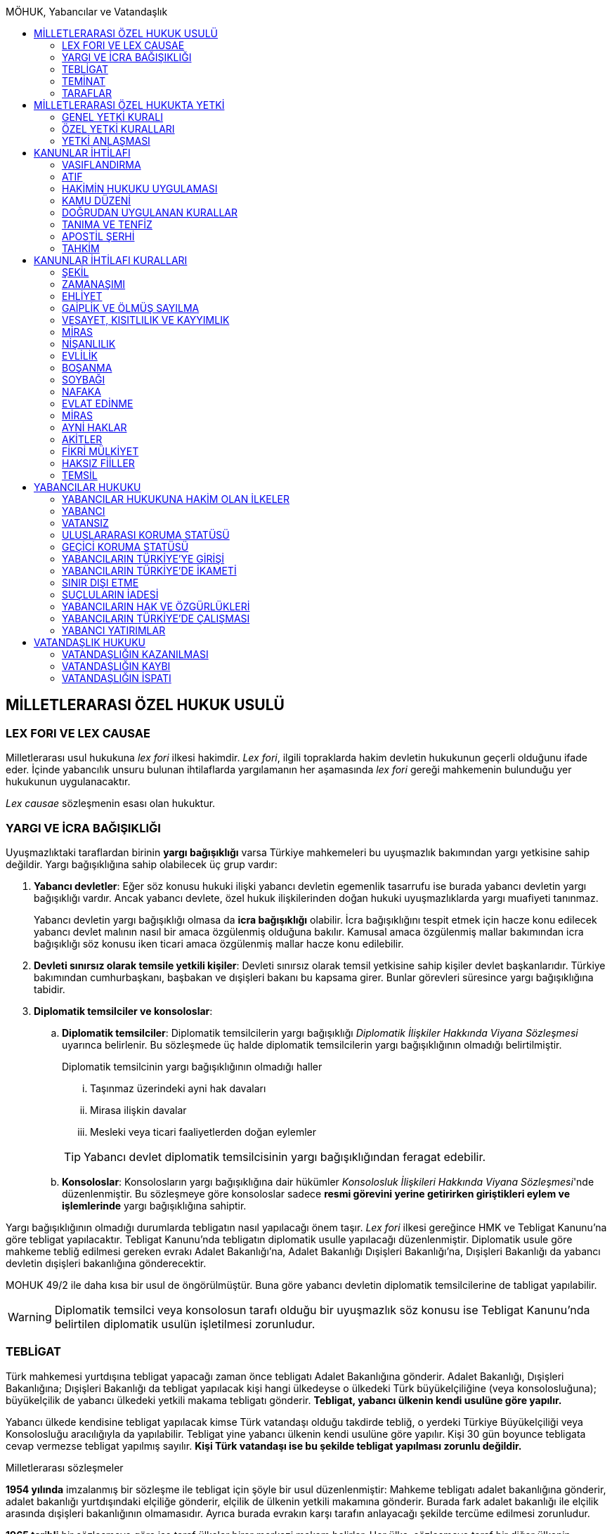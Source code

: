 :toc:
:toc-title: MÖHUK, Yabancılar ve Vatandaşlık
:icons: font

== MİLLETLERARASI ÖZEL HUKUK USULÜ

=== LEX FORI VE LEX CAUSAE

Milletlerarası usul hukukuna _lex fori_ ilkesi hakimdir. _Lex fori_, ilgili
topraklarda hakim devletin hukukunun geçerli olduğunu ifade eder. İçinde
yabancılık unsuru bulunan ihtilaflarda yargılamanın her aşamasında _lex fori_
gereği mahkemenin bulunduğu yer hukukunun uygulanacaktır.

_Lex causae_ sözleşmenin esası olan hukuktur.

=== YARGI VE İCRA BAĞIŞIKLIĞI

Uyuşmazlıktaki taraflardan birinin *yargı bağışıklığı* varsa Türkiye
mahkemeleri bu uyuşmazlık bakımından yargı yetkisine sahip değildir. Yargı
bağışıklığına sahip olabilecek üç grup vardır:

. *Yabancı devletler*: Eğer söz konusu hukuki ilişki yabancı devletin egemenlik
tasarrufu ise burada yabancı devletin yargı bağışıklığı vardır. Ancak yabancı
devlete, özel hukuk ilişkilerinden doğan hukuki uyuşmazlıklarda yargı muafiyeti
tanınmaz.
+
Yabancı devletin yargı bağışıklığı olmasa da *icra bağışıklığı* olabilir. İcra
bağışıklığını tespit etmek için hacze konu edilecek yabancı devlet malının
nasıl bir amaca özgülenmiş olduğuna bakılır. Kamusal amaca özgülenmiş mallar
bakımından icra bağışıklığı söz konusu iken ticari amaca özgülenmiş mallar
hacze konu edilebilir.
. *Devleti sınırsız olarak temsile yetkili kişiler*: Devleti sınırsız olarak
temsil yetkisine sahip kişiler devlet başkanlarıdır. Türkiye bakımından
cumhurbaşkanı, başbakan ve dışişleri bakanı bu kapsama girer. Bunlar görevleri
süresince yargı bağışıklığına tabidir.
. *Diplomatik temsilciler ve konsoloslar*:

.. *Diplomatik temsilciler*: Diplomatik temsilcilerin yargı bağışıklığı
_Diplomatik İlişkiler Hakkında Viyana Sözleşmesi_ uyarınca belirlenir. Bu
sözleşmede üç halde diplomatik temsilcilerin yargı bağışıklığının olmadığı
belirtilmiştir.
+
[caption=""]
.Diplomatik temsilcinin yargı bağışıklığının olmadığı haller
====
... Taşınmaz üzerindeki ayni hak davaları
... Mirasa ilişkin davalar
... Mesleki veya ticari faaliyetlerden doğan eylemler
====
+
TIP: Yabancı devlet diplomatik temsilcisinin yargı bağışıklığından feragat
edebilir.
.. *Konsoloslar*: Konsolosların yargı bağışıklığına dair hükümler __Konsolosluk
İlişkileri Hakkında Viyana Sözleşmesi__'nde düzenlenmiştir. Bu sözleşmeye göre
konsoloslar sadece *resmi görevini yerine getirirken giriştikleri eylem ve
işlemlerinde* yargı bağışıklığına sahiptir.

Yargı bağışıklığının olmadığı durumlarda tebligatın nasıl yapılacağı önem
taşır. _Lex fori_ ilkesi gereğince HMK ve Tebligat Kanunu'na göre tebligat
yapılacaktır. Tebligat Kanunu'nda tebligatın diplomatik usulle yapılacağı
düzenlenmiştir. Diplomatik usule göre mahkeme tebliğ edilmesi gereken evrakı
Adalet Bakanlığı'na, Adalet Bakanlığı Dışişleri Bakanlığı'na, Dışişleri
Bakanlığı da yabancı devletin dışişleri bakanlığına gönderecektir.

MOHUK 49/2 ile daha kısa bir usul de öngörülmüştür. Buna göre yabancı devletin
diplomatik temsilcilerine de tabligat yapılabilir.

WARNING: Diplomatik temsilci veya konsolosun tarafı olduğu bir uyuşmazlık söz
konusu ise Tebligat Kanunu'nda belirtilen diplomatik usulün işletilmesi
zorunludur.

=== TEBLİGAT

Türk mahkemesi yurtdışına tebligat yapacağı zaman önce tebligatı Adalet
Bakanlığına gönderir. Adalet Bakanlığı, Dışişleri Bakanlığına; Dışişleri
Bakanlığı da tebligat yapılacak kişi hangi ülkedeyse o ülkedeki Türk
büyükelçiliğine (veya konsolosluğuna); büyükelçilik de yabancı ülkedeki yetkili
makama tebligatı gönderir. *Tebligat, yabancı ülkenin kendi usulüne göre
yapılır.*

Yabancı ülkede kendisine tebligat yapılacak kimse Türk vatandaşı olduğu
takdirde tebliğ, o yerdeki Türkiye Büyükelçiliği veya Konsolosluğu aracılığıyla
da yapılabilir. Tebligat yine yabancı ülkenin kendi usulüne göre yapılır. Kişi
30 gün boyunce tebligata cevap vermezse tebligat yapılmış sayılır. *Kişi Türk
vatandaşı ise bu şekilde tebligat yapılması zorunlu değildir.*

.Milletlerarası sözleşmeler
****
*1954 yılında* imzalanmış bir sözleşme ile tebligat için şöyle bir usul
düzenlenmiştir: Mahkeme tebligatı adalet bakanlığına gönderir, adalet bakanlığı
yurtdışındaki elçiliğe gönderir, elçilik de ülkenin yetkili makamına gönderir.
Burada fark adalet bakanlığı ile elçilik arasında dışişleri bakanlığının
olmamasıdır. Ayrıca burada evrakın karşı tarafın anlayacağı şekilde tercüme
edilmesi zorunludur.

*1965 tarihli* bir sözleşmeye göre ise taraf ülkeler birer merkezi makam
belirler. Her ülke, sözleşmeye taraf bir diğer ülkenin merkezi makamına
doğrudan tebligat yapabilir. Bu sözleşmeye taraf devlet 1954 tarihli sözleşmeye
göre tebligat yapamaz. *Bu sözleşmeye göre tebligat ancak hukuki ve ticari
belgelere ilişkin yapılabilir, cezai belgeler için yapılamaz.* Bu sözleşme
ayrıca yabancı ülkedeki kişiye doğrudan tebligat yapma imkanı da getirmiştir.
Ancak bunun için yabancı ülkenin buna izin vermesi şarttır.
****

=== TEMİNAT

Türk mahkemesinde dava açan, davaya katılan veya icra takibinde bulunan
*yabancı* gerçek ve tüzel kişiler, yargılama ve takip giderleriyle karşı
tarafın zarar ve ziyanını karşılamak üzere mahkemenin belirleyeceği teminatı
göstermek zorundadır.

Mahkeme, dava açanı, davaya katılanı veya icra takibi yapanı *karşılıklılık*
esasına göre teminattan muaf tutar.

NOTE: Yargıtay'a göre teminat döviz cinsinden ve %10 oranında yatırılacaktır.

.Vatansız ve mültecilerin durumu
****
_Vatansız bir kişi, daimi ikametinin bulunduğu Sözleşmeci Devlette, adli yardım
ve teminat akçesinden muafiyet dahil olmak üzere mahkemelere başvuruya ilişkin
konularda bir vatandaşınki ile aynı muameleden yararlanır._

Türk vatandaşı mutad meskeni belli olduğu takdirde teminattan muaftır.
Yukarıdaki hüküm gereği vatansız ve mülteciler için de aynı kural geçerlidir.
****

=== TARAFLAR

==== DAVA EHLİYETİ

Bir gerçek veya tüzel kişinin dava ehliyetine sahip olabilmesi için, yani
davacı olabilmesi için fiil ehliyetine sahip olması gerekir.

*Hak ve fiil ehliyeti ilgilinin milli hukukuna tabidir.*

Tüzel kişilerin veya kişi veya mal topluluklarının hak ve fiil ehliyetleri,
statülerindeki idare merkezi hukukuna tabidir. Ancak fiili idare merkezinin
Türkiye'de olması halinde Türk hukuku uygulanabilir.

==== TARAF EHLİYETİ

Taraf ehliyetine sahip olabilmek için, yani bir davada davalı olabilmek için
hak ehliyetine sahip olmak gerekir.

==== TARAF SIFATI

Sıfat, kişinin hakkı ile uyuşmazlık konusu arasında bağlantı olup olmadığını
belirler. Sıfat, uyuşmazlığın esasına uygulanacak hukuka göre belirlenir.

== MİLLETLERARASI ÖZEL HUKUKTA YETKİ

*Yargı yetkisi*, bir devletin egemenlik hakkından kaynaklanan ve mahkemelerinin
kendi topraklarında olan davalara bakabilme yetkisidir. *Milletlerarası yetki*
ise devletin mahkemelerinin yargı yetkisi varken davaya bakmaya yer olarak
yetkili mahkemenin yetkisidir.

Yabancılık unsuru içeren bir ihtilaf söz konusu ise Türkiye mahkemesi ilk
olarak yargı yetkisinin var olup olmadığını inceleyecektir. Yargı yetkisi HMK
114 uyarınca bir dava şartıdır. Buna karşılık milletlerarası yetki bir ilk
itiraz olarak incelenecektir.

MOHUK 40-47 arasındaki hükümler Türkiye mahkemelerinin milletlerarası
yetkisini tesis eden yetki kurallarıdır.

NOTE: Yerleşim yeri, mutad mesken, ifa yeri gibi kavramlar _lex fori_ gereğince
Türk hukukuna göre belirlenecektir.

Milletlerarası yetki sisteminde yetki kuralları öncelikle ikiye ayrılır:
*Objektif yetki esası* ve *subjektif yetki esası*. Yetkili mahkeme kanun hükmü
uyarınca belirlenmişse objektif yetki esası söz konusudur. Ancak yetkili
mahkeme tarafların iradeleri ile belirlenmişse subjektif yetki esası söz
konusudur.

Objektif yetki esası da kendi içinde *genel milletlerarası yetki* ve *özel
milletlerarası yetki* olarak ikiye ayrılmaktadır.

=== GENEL YETKİ KURALI

[caption=""]
.MOHUK 40 - Milletlerarası yetki
====
Türk mahkemelerinin milletlerarası yetkisini, iç hukukun yer itibariyle yetki
kuralları tayin eder.
====

[caption=""]
.HMK 6 - Genel yetkili mahkeme
====
Genel yetkili mahkeme, davalı gerçek veya tüzel kişinin davanın açıldığı
tarihteki yerleşim yeri mahkemesidir.

Yerleşim yeri, 22/11/2001 tarihli ve 4721 sayılı Türk Medenî Kanunu hükümlerine
göre belirlenir.
====

==== YERLEŞİM YERİNİN TESPİTİ

===== GERÇEK KİŞİLER BAKIMINDAN

[caption=""]
.TMK 19 - Tanım
====
Yerleşim yeri bir kimsenin sürekli kalma niyetiyle oturduğu yerdir.

Bir kimsenin aynı zamanda birden çok yerleşim yeri olamaz.

Bu kural ticarî ve sınaî kuruluşlar hakkında uygulanmaz.
====

[caption=""]
.TMK 20 - Yerleşim yerinin değiştirilmesi ve oturma yeri
====
Bir yerleşim yerinin değiştirilmesi yenisinin edinilmesine bağlıdır.

Önceki yerleşim yeri belli olmayan veya yabancı ülkedeki yerleşim yerini
bıraktığı hâlde Türkiye'de henüz bir yerleşim yeri edinmemiş olan kimsenin
hâlen oturduğu yer, yerleşim yeri sayılır.
====

[caption=""]
.HMK 9 - Türkiye’de yerleşim yerinin bulunmaması hâlinde yetki
====
Türkiye’de yerleşim yeri bulunmayanlar hakkında genel yetkili mahkeme,
davalının Türkiye’deki mutad meskeninin bulunduğu yer mahkemesidir. Ancak,
diğer özel yetki hâlleri saklı kalmak üzere, malvarlığı haklarına ilişkin dava,
uyuşmazlık konusu malvarlığı unsurunun bulunduğu yerde de açılabilir.
====

TIP: *Mutad mesken*, kişinin hayat ilişkilerinin yoğunlaştığı yerdir.

NOTE: Kişinin *yabancı ülkede yerleşim yeri varsa ancak Türkiye'de yerleşim
yeri yoksa* HMK 9 uyarınca mutad mesken mahkemesi milletlerarası yetkili
mahkeme olacaktır. Eğer *yabancı ülkede yerleşim yeri yoksa veya belli değilse*
bu kişi bakımından Türkiye'de halen oturduğu yer mahkemesi yetki kazanacaktır.

===== TÜZEL KİŞİLER BAKIMINDAN

Tüzel kişinin yerleşim yeri, kuruluş belgesinde başka bir hüküm bulunmadıkça
işlerinin yönetildiği yerdir.

Tüzel kişinin Türkiye'de yerleşim yeri yok ancak Türkiye'de bulunan bir şubesi
ile işlem yapılmış ise bu işlemden kaynaklanan davalar bakımından şubenin
bulunduğu yer mahkemesi yetkilidir.

Tüzel kişinin Türkiye'de ne yerleşim yeri ne de şubesi var ancak sözleşme
acente aracılığıyla akdedilmiş ise acentenin bulunduğu yer mahkemesi uyuşmazlık
bakımından milletlerarası yetkili mahkemedir.

==== KARŞI DAVADA YETKİ

[caption=""]
.HMK 13 - Karşı davada yetki
====
Kesin yetkinin söz konusu olmadığı hâllerde, asıl davaya bakan mahkeme, karşı
davaya bakmaya da yetkilidir.
====

==== HAKSIZ FİİLLERDE YETKİ

[caption=""]
.HMK 16 - Haksız fiilden doğan davalarda yetki
====
Haksız fiilden doğan davalarda, haksız fiilin işlendiği veya zararın meydana
geldiği yahut gelme ihtimalinin bulunduğu yer ya da zarar görenin yerleşim yeri
mahkemesi de yetkilidir.
====

==== İHTİYATİ HACİZ VE İHTİYATİ TEDBİR

İhtiyati haciz ve ihtiyati tedbir kararları kesin hüküm niteliği taşımayan
kararlardır. Bunlar bir uyuşmazlığı mutlak olarak hem şekli anlamda hem de
maddi anlamda sona erdirmediği için yabancı mahkemelerce verilen ihtiyati haciz
veya ihtiyati tedbir kararları Türk mahkemelerince tanınmayacaktır.

İhtiyati tedbir sadece uyuşmazlık konusu şey üzerinde sağlanabilir.

İhtiyati haciz kararı sadece para alacakları için getirilmiş bir koruma
tedbiridir. İhtiyati haciz kararı ile birlikte borçlunun elindeki veya üçüncü
şahısta bulunan borçluya ait taşınır ve taşınmaz mallar ile alacaklar ve diğer
haklar haczedilebilir.

[caption=""]
.İİK 257 - İhtiyati haciz şartları
====
Rehinle temin edilmemiş ve vadesi gelmiş bir para borcunun alacaklısı,
borçlunun yedinde veya üçüncü şahısta olan taşınır ve taşınmaz mallarını ve
alacaklariyle diğer haklarını ihtiyaten haczettirebilir.

Vadesi gelmemiş borçtan dolayı yalnız aşağıdaki hallerde ihtiyati haciz
istenebilir:

. Borçlunun muayyen yerleşim yeri yoksa;
. Borçlu taahhütlerinden kurtulmak maksadiyle mallarını gizlemeğe, kaçırmağa
veya kendisi kaçmağa hazırlanır yahut kaçar ya da bu maksatla alacaklının
haklarını ihlâl eden hileli işlemlerde bulunursa;

Bu suretle ihtiyati haciz konulursa borç yalnız borçlu hakkında muacceliyet kesbeder.
====

[NOTE]
====
Bir yabancı mahkeme kararı tanınıp tenfiz edilmemiş ise bu yabancı mahkeme
kararına konu olan alacak vadesi gelmiş bir alacak olarak nitelendirilebilir
mi?

Bazı görüşlere göre böyle bir alacak muaccel değildir, dolayısıyla İİK 257/1
uyarınca ihtiyati haciz talep edilemez ancak İİK 257/2 uyarınca edilebilir.
Diğer bir görüşe göre ise Türk hukukuna göre alacağın muaccel olduğu
söylenebiliyorsa, tanınıp tenfiz edilmemiş de olsa İİK 257/1'e göre muaccel
olmuş bir alacaktır ve ihtiyati haciz talep edilebilir.
====

[caption=""]
.İİK 258 - İhtiyati haciz kararı
====
(1) İhtiyati hacze 50 nci maddeye göre yetkili mahkeme tarafından karar
verilir. Alacaklı alacağı ve icabında haciz sebepleri hakkında mahkemeye
kanaat getirecek deliller göstermeğe mecburdur.
====

[caption=""]
.İİK 50 - Yetki ve itirazları
====
(1) Para veya teminat borcu için takip hususunda Hukuk Usulü Muhakemeleri
Kanununun yetkiye dair hükümleri kıyas yolu ile tatbik olunur. Şu kadar ki,
takibe esas olan akdin yapıldığı icra dairesi de takibe yetkilidir.
====

[NOTE]
====
İhtiyati haciz veya ihtiyati tedbir talebinin dayandığı uyuşmazlığa ilişkin
olarak Türkiye'de davayı görmeye yer itibariyle yetkili bir mahkeme yok ise
ihtiyati tedbir veya ihtiyati haciz kararı alınamayacak mıdır?

Kürsü ve çoğunluk görüşüne göre yabancılık unsuru içeren bir ihtilafta alacaklı
bu koruma tedbirlerinden mahrum bırakılmamalı ve Türk mahkemelerinin egemenlik
yetkisi tanınmalıdır. Taraflar arasında bir yetki anlaşması olmasaydı söz
konusu uyuşmazlık ile ilgili hangi yer mahkemesi yetkili olacak ise o
mahkemeden ihtiyati tedbir ve ihtiyati haciz kararı alınabilmelidir.

*Ancak Türkiye'de yer itibariyle yetkili bir mahkeme yoksa, ihtiyati haciz veya
ihtiyati tebdir kararı alınamayacaktır.*
====

=== ÖZEL YETKİ KURALLARI

WARNING: MOHUK'taki genel yetki-özel yetki ilişkisi HMK'dan farklıdır. HMK'da
özel yetki genel yetkiye alternatif olurken MOHUK'ta özel yetki halleri Türkiye
mahkemelerinin yetkili olup olmadığına *nihai* olarak karar vermektedir. Yani
özel yetki kurallarının kapsamına giren bir hal söz konusu ancak yapılan
değerlendirme sonucu Türkiye mahkemelerinin yetki olmadığı anlaşılmış ise genel
yetki kuralı da uygulanamaz.

NOTE: HMK'daki kesin yetki halleri milletlerarası usul hukuku bakımından Türk
mahkemelerine münhasır yetki kazandırmaz. Türk mahkemelerinin münhasıran
yetkili olması için o davanın yer itibariyle yetkili Türk mahkemesi dışında
görülmesini engelleyecek güçlü bir menfaatin olması gerekir.

IMPORTANT: Bir uyuşmazlık bakımından Türk mahkemeleri münhasıran yetkili ise
taraflar yetki anlaşması ile başka yer mahkemelerini yetkili kılamazlar. Ayrıca
söz konusu dava münhasıran yetkili olan Türk mahkemesi dışında yabancı bir
mahkemede açılmış ise Türk mahkemelerinde söz konusu yabancı mahkeme kararı
tanınmaz.

==== VATANDAŞLARIN KİŞİ HÂLLERİNE İLİŞKİN DAVALAR

[caption=""]
.MOHUK 41 - Türklerin kişi hâllerine ilişkin davalar
====
Türk vatandaşlarının kişi hâllerine ilişkin davaları, yabancı ülke
mahkemelerinde açılmadığı veya açılamadığı takdirde Türkiye’de yer itibariyle
yetkili mahkemede, bulunmaması hâlinde ilgilinin sâkin olduğu yer, Türkiye’de
sâkin değilse Türkiye’deki son yerleşim yeri mahkemesinde, o da bulunmadığı
takdirde Ankara, İstanbul veya İzmir mahkemelerinden birinde görülür.
====

Aşamalı olarak:

. Türkiye'de yer itibariyle yetkili mahkeme
. Yoksa, ilgilinin sakin olduğu yer mahkemesi
. Türkiye'de sakin olduğu yer yoksa, Türkiye'deki son yerleşim yeri mahkemesi
. Türkiye'de hiç yerleşim yeri yoksa, Ankara, İstanbul veya İzmir
mahkemelerinden biri

Bir davanın Türk vatandaşlarının kişi hallerine ilişkin sayılması için:

. Taraflardan biri Türk vatandaşı olmalıdır.
+
TIP: Türk vatandaşı olma hali Vatandaşlık Kanunu'na göre belirlenir. Bir kişi
Türkiye nüfus sistemine kayıtlı olmasa bile Vatandaşlık Kanunu'na göre
vatandaşlığı kazanmış ise MOHUK 41 işletilecektir.
. Dava sonucunda verilen karar kişinin şahsi statüsünü değiştirecek olmalıdır.
Örneğin ehliyetin kısıtlanması, gaiplik, boşanma, velayet.
+
TIP: Yargıtay, yakın zamanlı bir kararında, çocuk mallarının korunmasına
ilişkin davaların kişi hallerine ilişkin olduğuna içtihat etmiştir.
. Davanın yabancı mahkemede açılmaması veya açılamaması gerekmektedir.
+
NOTE: Bu durum *milletlerarası derdestliğin* kabul edildiği bir haldir.
Derdestliğin olması için aynı taraflar arasında, aynı konuda ve aynı sebeplerle
bir dava açılması gerekir. Bir görüşe göre MÖHUK 41 uyarınca Türk
mahkemelerinin milletlerarası yetkisinin engellenmesi yabancı bir mahkemede
görülmekte olan bir davanın olması halinde söz konusu olacaktır. Diğer bir
görüşe göre ise yabancı ülkede açılan davada karar verilmişse bu da Türk
mahkemelerinin milletlerarası yetkisi bakımından engel teşkil edecektir.

==== YABANCILARIN KİŞİ HÂLLERİNE İLİŞKİN DAVALAR

[caption=""]
.MOHUK 42 - Yabancıların kişi hâllerine ilişkin bazı davalar
====
Türkiye'de yerleşim yeri bulunmayan yabancı hakkında vesâyet, kayyımlık,
kısıtlılık, gaiplik ve ölmüş sayılma kararları ilgilinin Türkiye'de sâkin
olduğu yer, sâkin değilse mallarının bulunduğu yer mahkemesince verilir.
====

MÖHUK 42'nin uygulanabilmesi için öncelikle Türkiye'de yerleşim yeri bulunmayan
bir yabancının söz konusu olması gerekir.

[caption=""]
.MOHUK 10 - Vesâyet, kısıtlılık ve kayyımlık
====
(1) Vesâyet veya kısıtlılık kararı verilmesi veya sona erdirilmesi sebepleri,
hakkında vesâyet veya kısıtlılık kararının verilmesi veya sona erdirilmesi
istenen kişinin millî hukukuna tâbidir.

(2) Yabancının millî hukukuna göre vesâyet veya kısıtlılık kararı verilmesi
mümkün olmayan hâllerde bu kişinin mutad meskeni Türkiye'de ise Türk hukukuna
göre vesâyet veya kısıtlılık kararı verilebilir veya kaldırılabilir. Kişinin
zorunlu olarak Türkiye’de bulunduğu hâllerde de Türk hukuku uygulanır.

(3) Vesâyet veya kısıtlılık kararı verilmesi veya sona erdirilmesi sebepleri
dışında kalan bütün kısıtlılık veya vesâyete ilişkin hususlar ve kayyımlık Türk
hukukuna tâbidir.
====

[caption=""]
.MOHUK 11 - Gaiplik veya ölmüş sayılma
====
Gaiplik veya ölmüş sayılma kararı, hakkında karar verilecek kişinin millî
hukukuna tâbidir. Millî hukukuna göre hakkında gaiplik veya ölmüş sayılma
kararı verilemeyen kişinin mallarının Türkiye'de bulunması veya eşinin veya
mirasçılardan birinin Türk vatandaşı olması hâlinde, Türk hukukuna göre gaiplik
veya ölmüş sayılma kararı verilir.
====

MÖHUK 10 ve 11'in uygulanabilmesi için Türkiye'de yer itibariyle yetkili bir
mahkemenin olması gerekir. MÖHUK 42 burada devreye girecektir.

==== MİRAS DAVALARI

[caption=""]
.MOHUK 43 - Miras davaları
====
Mirasa ilişkin davalar ölenin Türkiye'deki son yerleşim yeri mahkemesinde, son
yerleşim yerinin Türkiye'de olmaması hâlinde terekeye dâhil malların bulunduğu
yer mahkemesinde görülür.
====

Bir kişi öldüğünde mirastan hak talep eden kişiler öncelikle mahkemeye
başvurarak mirasçılık belgesi alır. Mirasçılık belgesi almak için yapılan
başvuru bir dava değil çekişmesiz yargı işidir. Çekişmesiz yargı işleri MÖHUK
43'ün kapsamına girmemektedir. Mirasçılık belgesi başvurusu için Türkiye
mahkemelerinin milletlerarası yetkisi HMK 384'e göre belirlenecektir.

Mirasçılardan biri mirasçılık belgesinin iptalini isterse bu bir çekişmeli
yargı işidir ve dolayısıyla burada milletlerarası yetki MÖHUK 43'e göre
belirlenecektir.

TIP: Yakın zamanlı bir düzenleme ile mirasçılık belgesinin noterlerden alınma
imkanı getirilmiştir. Ancak Noter Kanununda yer alan düzenleme uyarınca
mirasçılık belgesini talep eden kişi yabancı ise noter bu belgeyi düzenleyemez.

==== İŞ SÖZLEŞMESİ VE İŞ İLİŞKİSİ DAVALARI

[caption=""]
.MOHUK 44 - İş sözleşmesi ve iş ilişkisi davaları
====
Bireysel iş sözleşmesinden veya iş ilişkisinden doğan uyuşmazlıklarda işçinin
işini mutaden yaptığı işyerinin Türkiye’de bulunduğu yer mahkemesi yetkilidir.
İşçinin, işverene karşı açtığı davalarda işverenin yerleşim yeri, işçinin
yerleşim yeri veya mutad meskeninin bulunduğu Türk mahkemeleri de yetkilidir.
====

MÖHUK 44 bir özel milletlerarası yetki kuralı tesis ettiği için artık İş
Mahkemeleri Kanunu'nda yer alan yetki kuralı uygulanmayacaktır.

==== TÜKETİCİ SÖZLEŞMESİNE İLİŞKİN DAVALAR

[caption=""]
.MOHUK 45 - Tüketici sözleşmesine ilişkin davalar
====
26 ncı maddede tanımlanan tüketici sözleşmelerinden doğan uyuşmazlıklarda,
tüketicinin seçimine göre, tüketicinin yerleşim yeri veya mutad meskeni ya da
karşı tarafın işyeri, yerleşim yeri veya mutad meskeninin bulunduğu Türk
mahkemeleri yetkilidir.

Birinci fıkra uyarınca yapılan tüketici sözleşmeleri hakkında tüketiciye karşı
açılacak davalarda yetkili mahkeme, tüketicinin Türkiye’deki mutad meskeni
mahkemesidir.
====

[caption=""]
.MOHUK 45 - Tüketici sözleşmesine ilişkin davalar
====
Meslekî veya ticarî olmayan amaçla mal veya hizmet ya da kredi sağlanmasına
yönelik tüketici sözleşmeleri, tüketicinin mutad meskeni hukukunun emredici
hükümleri uyarınca sahip olacağı asgarî koruma saklı kalmak kaydıyla,
tarafların seçtikleri hukuka tâbidir.

Tarafların hukuk seçimi yapmamış olması hâlinde, tüketicinin mutad meskeni
hukuku uygulanır. Tüketicinin mutad meskeni hukukunun uygulanabilmesi için;

.. Sözleşme, tüketicinin mutad meskeninin bulunduğu ülkede, ona gönderilen özel
bir davet üzerine veya ilân sonucunda kurulmuş ve sözleşmenin kurulması için
tüketici tarafından yapılması gerekli hukukî fiiller bu ülkede yapılmış veya
.. Diğer taraf veya onun temsilcisi, tüketicinin siparişini bu ülkede almış
veya
.. İlişkinin bir satım sözleşmesi olması hâlinde, satıcı tüketiciyi satın
almaya ikna etmek amacıyla bir gezi düzenlemiş ve tüketici de bu gezi ile
bulunduğu ülkeden başka ülkeye gidip siparişini orada vermiş,

olmalıdır.

(3) İkinci fıkradaki şartlar altında yapılan tüketici sözleşmelerinin şekline,
tüketicinin mutad meskeni hukuku uygulanır.

(4) Bu madde, paket turlar hariç, taşıma sözleşmeleri ve tüketiciye hizmetin
onun mutad meskeninin bulunduğu ülkeden başka bir ülkede sağlanması zorunlu
olan sözleşmelere uygulanmaz.
====

==== SİGORTA SÖZLEŞMESİNE İLİŞKİN DAVALAR

[caption=""]
.MOHUK 46 - Sigorta sözleşmesine ilişkin davalar
====
Sigorta sözleşmesinden doğan uyuşmazlıklarda, sigortacının esas işyeri veya
sigorta sözleşmesini yapan şubesinin ya da acentasının Türkiye’de bulunduğu yer
mahkemesi yetkilidir. Ancak sigorta ettirene, sigortalıya veya lehdara karşı
açılacak davalarda yetkili mahkeme, onların Türkiye’deki yerleşim yeri veya
mutad meskeni mahkemesidir.
====

=== YETKİ ANLAŞMASI

Yetki anlaşmaları usul hukukuna özgü sözleşmelerdir. Usuli meselelerde _lex
fori_ ilkesi hakimdir. Dolayısıyla yetki sözleşmelerinin geçerlilikleri ve
doğuracakları etkiler hakimin hukukuna göre belirlenecektir. Gerek Türkiye
mahkemelerini yetkilendiren gerekse yabancı mahkemeleri yetkilendiren yetki
sözleşmelerinin geçerlilikleri Türk hukukuna göre belirlenecektir.

Taraflar yetki anlaşması ile Türkiye mahkemelerini yetkili kılmışsa bunun
şartları ve sonuçları HMK 18'e tabi olacaktır. Eğer yabancı bir mahkeme yetkili
kılınmışsa MOHUK 47'ye tabi olacaktır.

Taraflar tacir veya kamu tüzel kişisi değil ise Türkiye mahkemelerini
yetkilendiren bir milletlerarası yetki sözleşmesi yapamazlar. Ancak
mahkemelerin yetkisi kural olarak kamu düzenine ilişkin olmadığından yetki
sözleşmesi geçersiz olsa dahi yetki itirazında bulunulmamışsa mahkeme yetkili
hale gelir.

[caption=""]
.MOHUK 47 - Yetki anlaşması ve sınırları
====
Yer itibariyle yetkinin münhasır yetki esasına göre tayin edilmediği hâllerde,
taraflar, aralarındaki yabancılık unsuru taşıyan ve borç ilişkilerinden doğan
uyuşmazlığın yabancı bir devletin mahkemesinde görülmesi konusunda
anlaşabilirler. Anlaşma, yazılı delille ispat edilmesi hâlinde geçerli olur.
Dava, ancak yabancı mahkemenin kendisini yetkisiz sayması veya Türk
mahkemelerinde yetki itirazında bulunulmaması hâlinde yetkili Türk mahkemesinde
görülür.

44, 45 ve 46 ncı maddelerde belirlenen mahkemelerin yetkisi tarafların
anlaşmasıyla bertaraf edilemez.
====

Yabancı bir mahkemenin yetki sözleşmesi ile yetkilendirilebilmesi için
aşağıdaki şartlar aranır:

. Yabancılık unsuru taşıyan bir uyuşmazlık
+
TIP: Bir görüşe göre ihtilaf bakımından yabancı bir hukuk sisteminin seçilmiş
olması da o ihtilafın yabancılık unsuru taşıdığı anlamına gelir.
. Bu uyuşmazlığın bir borç ilişkisinden kaynaklanması
. Bir münhasır yetkinin bulunmaması

CAUTION: Yetki sözleşmesiyle bir yabancı mahkemenin yetkilendirilmesi hak arama
özgürlüğüne aykırılık teşkil etmemelidir. Yetkilendirilen mahkeme hiçbir
şekilde sonuca ulaşılmasının mümkün olmadığı bir mahkeme ise, adil bir
yargılama yapılamayacağı çok açık bir şekilde ortadaysa yabancı mahkemeyi
yetkilendiren yetki sözleşmesi geçersiz olacaktır.

Geçerli bir yetki sözleşmesi ile yabancı bir mahkemeye yetki verilmesi halinde
MÖHUK 47 uyarınca yabancı mahkeme lehine münhasır yetki tesis edilmiş olur.
Ancak yabancı mahkeme yapılmış yetki sözleşmesini geçerli kabul etmeyerek
kendini yetkisiz görebilir. Yabancı mahkeme kendini yetkisiz gördüğün de dava
artık Türkiye mahkemelerinde görülebilecektir.

Yine yabancı bir mahkemeye yetki veren yetki sözleşmesine rağmen taraflardan
biri Türkiye mahkemelerinde dava açmış ve karşı taraf yetki itirazında
bulunmamışsa Türkiye mahkemesi yetkili olacaktır.

TIP: Yargıtay, bir kararında yetki sözleşmesindeki "Alman mahkemeleri
yetkilidir" ifadesini belirsiz bulmuş ve yetkilendirilen mahkemenin belirli
olması gerektiğini söylemiştir. _Kürsüye göre_ bunu her ülkenin iç hukuku tayin
eder. Dolayısıyla yabancı mahkemenin yetkilendirilmesi için ülke isminin
belirtilmesi yeterlidir.

== KANUNLAR İHTİLAFI

Kanunlar ihtilafı kuralı, yabancılık unsuru içeren ihtilaflarda, olaya
uygulanma ihtimali olan hukuklardan hangisinin uygulanacağını gösteren
kuraldır.

Her kanunlar ihtilafı kuralında bir bağlama konusu ve bir bağlama noktası
vardır. *Bağlama konusu*, hakimin çözümlemesi gereken ihtilaftır. *Bağlama
noktası* ise ihtilafın hangi hukuka göre çözümlenmesi gerektiğini gösteren
yabancılık unsurudur.

Kanunlar ihtilafı kuralları, *tek yanlı* bağlama kuralları ve *çift yanlı*
bağlama kuralları olmak üzere ikiye ayrılır. Yalnızca mahkemenin hukukunu
gösteren kurallar tek yanlıdır. Hukuku, uyuşmazlık konusu üzerinden belirleyen
kurallar ise çift yanlıdır.

=== VASIFLANDIRMA

Vasıflandırma, hayat ilişkisini belirli bir hukuki kalıba sokma işlemidir. Türk
hukukunun, o hayat ilişkisine ilişkin vasıflandırması ile lex causae'nın
vasıflandırması uyuşmazsa vasıf ihtilafı ortaya çıkar.

Hakim dosya önüne geldiğinde lex fori vasıflandırmaya gidebileceği gibi lex
causae vasıflandırmaya da gidebilir. Ancak, *her halükarda hakim önüne gelen
bağlama konusunda lex fori vasıflandırma yapmak zorundadır*. Zira lex causae
vasıflandırmaya bu şekilde ulaşılır.

Bağlama noktasının vasıflandırılmasında ise söz konusu *bağlama noktası hangi
kanunlar ihtilafı kuralının içinde yer alıyorsa o kanunlar ihtilafı kuralının
yer aldığı hukuka göre vasıflandırma yapılır*.

NOTE: _Lex fori_ tarafından tanınmayan bir müessesenin yorumu __lex causae__'ya
göre yapılmalıdır.

Taraflar sözleşmenin belirli bir hukuka göre çözümünü kararlaştırdıkları
takdirde konu ile ilgili her tür vasıflandırma __lex causae__'ya göre
yapılacaktır.

=== ATIF

Uygulanacak yabancı hukukun kanunlar ihtilafı kurallarının başka bir hukuku
yetkili kılması, sadece kişiler hukuku ve aile hukukuna ilişkin ihtilaflarda
dikkate alınır ve bu hukukun maddi hukuk hükümleri uygulanır.

Yabancı hukukun kanunlar ihtilafı kurallarının başka bir devlet hukukunu işaret
etmesi halinde *devam eden atıf* söz konusudur. Yabancı hukuk kanunlar ihtilafı
kurallarının Türk hukukuna geri yollaması durumunda ise *geri yollanan atıf
(iadeli atıf)* söz konusudur.

=== HAKİMİN HUKUKU UYGULAMASI

Hakim, Türk kanunlar ihtilafı kurallarını ve bu kurallara göre yetkili olan
yabancı hukuku re'sen uygular. Hakim, yetkili yabancı hukukun muhtevasının
tespitinde tarafların yardımını isteyebilir.

NOTE: Hakim yabancı hukuku, içtihatları, doktrinleri ile birlikte bir bütün
olarak uygular.

Yabancı hukukun olaya ilişkin hükümlerinin tüm araştırmalara rağmen tespit
edilememesi halinde, Türk hukuku uygulanır.

Hakim taraflardan yardım isteyebileceği gibi _Yabancı Hukuklardan Bilgi
Edinilmesine Dair Avrupa Sözleşmesi_ tarafı olan devletlerin merkezi
makamlarından da bilgi alabilir.

TIP: Hakimin yabancı hukuku yanlış uygulaması bir bozma sebebidir.

=== KAMU DÜZENİ

Yetkili yabancı hukukun belirli bir olaya uygulanan hükmünün Türk kamu düzenine
açıkça aykırı olması halinde, bu hüküm uygulanmaz; gerekli görülen hallerde,
Türk hukuku uygulanır.

* Kamu düzeni istisnaidir.
* Türk kanunlar ihtilafı kurallarının gösterdiği yabancı hukukun uygulanmasının
*somut sonuçlarının* kamu düzenine *açıkça aykırı olması* gerekir.

=== DOĞRUDAN UYGULANAN KURALLAR

Doğrudan uygulanan kurallar, bir ülkenin sosyal, politik veya ekonomik
yapılanmasının korunması için uyulması zorunlu olan kurallardır.

Yetkili yabancı hukukun uygulandığı durumlarda, düzenleme amacı ve uygulama
alanı bakımından Türk hukukunun doğrudan uygulanan kurallarının kapsamına giren
hallerde o kural uygulanır.

Sözleşmeden doğan ilişkinin tabi olduğu hukuk uygulanırken, sözleşmeyle sıkı
ilişkili olduğu takdirde üçüncü bir devletin hukukunun doğrudan uygulanan
kurallarına etki tanınabilir. Söz konusu kurallara etki tanımak ve uygulayıp
uygulamamak konusunda bu kuralların amacı, niteliği, muhtevası ve sonuçları
dikkate alınır.

=== TANIMA VE TENFİZ

Yabancı bir mahkeme kararının *kesin hüküm kuvvetinin* Türk hukukunda geçerli
olabilmesi için bir *tanıma* kararı verilmesi gerekir.

Yabancı bir mahkeme kararının *icra kuvvetinin* Türk hukukunda da geçerli
olabilmesi için bir *tenfiz* kararı verilmesi gerekir.

Çekişmesiz yargı işleri ancak verildiği ülkede kesin hüküm kudretine sahipse
Türk hukukunda tanınabilir.

Sadece özel hukuka ilişkin kararlar tanınabilir.

Tanıma ve tenfiz davaları çekişmeli yargı işidir.

Doktrinde nisbi harç mı alınacak maktu harç mı alınacak tartışması mevcuttur.
Uygulamada nisbi harç alınmaktadır. Ancak maktu harç alınması gerektiğine dair
Yargıtay kararları da mevcuttur. Kürsü de maktu harç alınması gerektiği
görüşündedir.

Tanıma ve tenfiz davası açarken yabancı mahkeme kararının noterden tasdikli
çevirisi de dava dilekçesine eklenmelidir.

Hakim, önüne gelen tanıma veya tenfiz meselesinde sadece kanunda yazılı
şartların varlığını denetler. Hiçbir suretle önüne getirilen yabancı mahkeme
kararının içeriğine giremez, *yeniden tetkik* yasağı söz konusudur. Hakim
sadece MOHUK 54'teki şartların varlığını inceleyecektir:

. *Mütekabiliyet:* Yabancı mahkeme kararının verildiği ülke ile Türkiye
arasında bir sözleşme olmalı ya da o devletin kanunları yabancı mahkeme
kararlarının tanınması ve tenfizini sağlayan hukuki düzenlemeye sahip
olmalıdır. Bunlardan ikisi de olmasa bile yabancı mahkeme kararının verildiği
ülkenin mahkemeleri Türk mahkeme kararlarını fiilen tanıyorsa da şart sağlanır.
+
Karşılıklılık bakımından aranan, yabancı mahkemenin tenfiz sisteminde Türk
hukuku bakımından daha ağır şartların bulunmamasıdır. Bu nedenle yabancı
mahkeme kararlarının esastan incelenmesi olan "_revision_" sistemini içeren
hukuka sahip devletler ile Türk hukuku arasında mütekabiliyetin gerçekleşmesi
mümkün değildir.
+
*Tanıma için bu şart aranmaz, tenfiz için aranır.*
+
Mütekabiliyetin aranaco an esas olarak hükmün verildiği andır. Doktrinde bir
görüş, davanın açıldığı tarihi esas almaktadır.
. *Yabancı mahkeme kararının Türk mahkemelerinin münhasır yetkisine girmeyen
bir konuda verilmiş olması*
. *Yabancı mahkeme kararının aşkın yetkili mahkemeden verilmemiş olması:*
Tenfiz hakimi, tenfiz şartlarını araştırırken yabancı mahkemenin yetkisini,
yabancı mahkeme kararının Türk mahkemelerinin münhasır yetkisine girmesi hali
dışında ayrıca *davalının itiraz etmesi şartı ile* incelemek üzere "_aşkın
yetki_" hali olarak kabul edilip edilemeyeceği hususunda da tetkik edecektir.
+
Aşkın yetki hali, ilamın, dava konusu veya taraflarla gerçek bir ilişkisi
bulunmadığı halde kendisine yetki tanıyan bir devlet mahkemesince verilmiş
olması halinde söz konusu olacaktır.
. *Yabancı mahkeme hükmünün kamu düzenine açıkça aykırı olmaması*
. *Savunma hakkının ihlal edilmiş olmaması*

Tenfiz edilen bir mahkeme kararı, Türk mahkemelerinden verilip kesinleşmesi bir
mahkeme kararı ile aynı hükümdedir. *Tenfiz mahkemesi kararlarına karşı da
kanun yoluna gidilebilir*.

NOTE: Tanıma kararı verildiği andan itibaren geriye etkilidir. Tenfiz kararı
ise verildiği anda icra kabiliyeti kazanır.

Tanıma iki türlü olabilir:

. Taraflardan biri açtığı davada delil olarak yabancı mahkeme kararını
gösterir. Bu durumda mahkeme, yabancı mahkeme kararının tanınıp tanımayacağını
incelemeli ve şartları taşıyorsa tanımalıdır. Tanımadan sonra bu karar delil
olarak kullanılabilir.
. Yabancı mahkeme kararı doğrudan tanıma davasına konu edilir.

Kararın tenfiz edilmesinde hukuki yararı olan herkes tenfiz isteminde
bulunabilir.

=== APOSTİL ŞERHİ

Yabancı ülkeden bir resmi belge alındığı zaman, bunun resmi belge gücü sadece
alındığı ülke için geçerlidir. Resmi belge gücünün Türk hukukunda da geçerli
olması için:

. Belgenin alındığı ülkedeki Türk konsolosluğundan tasdik almak
. _Yabancı Resmi Belgelerin Tasdikten Muafiyetine İlişkin Sözleşme_
çerçevesinde ülkede apostil şerhi vermeye yetkili makamdan tasdik almak

=== TAHKİM

Tahkim alternatif bir yargılama değildir, prensip olarak istisnai bir
yargılamadır. Devlet mahkemesinin istisnasını teşkil eder. Dolayısıyla kanun
koyucu tahkim konusundaki iradenin açık, kesin ve tartışmasız olmasını
aramıştır.

Tahkim iki şekilde kararlaştırılabilir:

. *Tahkim şartı:* Tahkim anlaşması sözleşmenin içinde bulunabilir. Buradaki en
önemli mesele, tahkim şartının sözleşmeye bütün olmaması ve sözleşmenin
geçersizliğinden etkilenmemesidir.
. *Tahkim sözleşmesi:* Bir uyuşmazlık ortaya çıktıktan sonra taraflar
uyuşmazlığın tahkimde görülmesi için anlaşabilirler.

Bütün uyuşmazlıklar tahkimde görülemez. Uyuşmazlığın tahkimde görülmesi için
gereken iki unsur vardır:

. Taraf iradesinden kaynaklanması
. Borç ilişkisinden kaynaklanması

Milletlerarası tahkim mevzuatımızda _Milletlerarası Ticari Tahkime İlişkin
Cenevre Sözleşmesi_ ile _Milletlerarası Tahkim Kanununda_ düzenlenmektedir.

Tahkim yargılamasında yabancı bir devletin usul hukuku kuralları kullanılmışsa
ya da hakem kararlarının verildiği yer yabancı bir ülkeyse yabancılık unsuru
sağlanmış olur.

Yabancı hakem kararının Türkiye'de tenfiz edilmesi için _Yabancı Hakem
Kararlarının Tanınması ve Tenfizine Dair New York Sözleşmesi_ ile MOHUK 62'deki
ret sebepleri dikkate alınır.

.MOHUK 62'deki ret sebepleri
****
. Tahkim sözleşmesi yapılmamış veya esas sözleşmeye tahkim şartı konulmamış ise
. Hakem kararı genel ahlaka veya kamu düzenine aykırı ise
. Hakem kararına konu olan uyuşmazlığın Türk kanunlarına göre tahkim yoluyla
çözümü mümkün değilse
. Taraflardan biri hakemler önünde usulüne göre temsil edilmemiş ve yapılan
işlemleri sonradan açıkça kabul etmemiş ise
. Hakkında hakem kararının tenfizi istenen taraf, hakem seçiminden usulen
haberdar edilmemiş yahut iddia ve savunma imkanından yoksun bırakılmış ise
. Tahkim sözleşmesi veya şartı taraflarca tabi kılındığı kanuna, bu konuda bir
anlaşma yoksa hakem hükmünün verildiği ülke hukukuna göre hükümsüz ise
. Hakemlerin seçimi veya hakemlerin uyguladıkları usul, tarafların
anlaşmasına, böyle bir anlaşma yok ise hakem hükmünün verildiği ülke hukukuna
aykırı ise
. Hakem kararı, hakem sözleşmesinde veya şartında yer almayan bir hususa
ilişkin ise veya sözleşme veya şartın sınırlarını aşıyor ise bu kısım hakkında
. Hakem kararı tabi olduğu veya verildiği ülke hukuku hükümlerine veya tabi
olduğu usule göre kesinleşmemiş yahut icra kabiliyeti veya bağlayıcılık
kazanmamış veya verildiği yerin yetkili mercii tarafından iptal edilmiş ise
****

== KANUNLAR İHTİLAFI KURALLARI

=== ŞEKİL

Hukuki işlemler, yapıldıkları ülke hukukunun veya o hukuki işlemin esası
hakkında yetkili olan hukukun maddi hukuk hükümlerinin öngördüğü şekle uygun
olarak yapılabilir.

=== ZAMANAŞIMI

*Zamanaşımı*, hukuki işlem ve ilişkinin esasına uygulanan hukuka tabidir.

=== EHLİYET

Hak ve fiil ehliyeti *ilgilinin milli hukukuna* tabidir.

Milli hukukuna göre ehliyetsiz olan bir kişi, *işlemin yapıldığı ülke hukukuna
göre ehil ise* yaptığı hukuki işlemle bağlıdır. Aile ve miras hukuku ile başka
bir ülkedeki taşınmazlar üzerindeki ayni haklara ilişkin işlemler bu hükmün
dışındadır.

Kişinin milli hukukuna göre kazandığı erginlik, vatandaşlığının değişmesi ile
sona ermez.

Tüzel kişilerin veya kişi veya mal topluluklarının hak ve fiil ehliyetleri,
statülerindeki idare merkezi hukukuna tabidir. *Ancak fiili idare merkezinin
Türkiye'de olması halinde Türk hukuku uygulanabilir*. Statüsü bulunmayan tüzel
kişiler ile tüzel kişiliği bulunmayan kişi veya mal topluluklarının ehliyeti,
fiili idare merkezi hukukuna tabidir.

=== GAİPLİK VE ÖLMÜŞ SAYILMA

Gaiplik ve ölmüş sayılma kararı, *hakkında karar verilecek kişinin milli
hukukuna tabidir*. Milli hukukuna göre hakkında gaiplik veya ölmüş sayılma
kararı verilemeyen kişinin mallarının Türkiye'de bulunması veya eşinin veya
mirasçılardan birinin Türk vatandaşı olması halinde, Türk hukukuna göre gaiplik
veya ölmüş sayılma kararı verilir.

=== VESAYET, KISITLILIK VE KAYYIMLIK

Vesayet veya kısıtlılık kararı verilmesi veya sona erdirilmesi sebepleri,
hakkında vesayet veya kısıtlılık kararının verilmesi veya sona erdirilmesi
istenen *kişinin milli hukukuna* tabidir.

Yabancının milli hukukuna göre vesayet veya kısıtlılık kararı verilmesi mümkün
olmayan hallerde bu kişinin mutad meskeni Türkiye'de ise Türk hukukuna göre
vesayet veya kısıtlılık karrı verilebilir veya kaldırılabilir. Kişinin zorunlu
olarak Türkiye'de bulunduğu hallerde de Türk hukuku uygulanır.

Vesayet ve kısıtlılık kararı verilmesi veya sona erdirilmesi sebepleri dışında
kalan bütün kısıtlılık veya vesayete ilişkin hususlar ve kayyımlık Türk
hukukuna tabidir.

NOTE: Bir uluslararası sözleşme gereği, çocuğun malları ile ilgili kayyım
atanacaksa çocuğun mutad meskeninin bulunduğu devlet hukuku uygulanır.

=== MİRAS

Miras *ölenin milli hukukuna tabidir*. Türkiye'de bulunan taşınmazlar hakkında
Türk hukuku uygulanır.

Mirasın açılması sebeplerine, iktisabına ve taksimine ilişkin hükümler
terekenin bulunduğu ülke hukukuna tabidir.

Türkiye'de bulunan mirasçısız tereke devlete kalır.

Ölüme bağlı tasarrufun şekline yukarıdaki şekil kuralı uygulanır. Ölenin milli
hukukuna uygun şekilde yapılan ölüme bağlı tasarruflar da geçerlidir.

Ölüme bağlı tasarruf ehliyeti, tasarrufta bulunanın, tasarrufun yapıldığı
andaki milli hukukuna tabidir.

=== NİŞANLILIK

Nişanlanma ehliyeti ve şartları taraflardan her birinin nişanlanma anındaki
milli hukukuna tabidir.

Nişanlılığın hükümlerine ve sonuçlarına müşterek milli hukuk, taraflar ayrı
vatandaşlıkta iseler Türk hukuku uygulanır.

NOTE: Nişanlanma kişiler hukukuna ilişkin bir mesele olduğundan her devletin
kendi hukukundaki kanunlar ihtilafı kuralları dikkate alınır.

=== EVLİLİK

Evlenme ehliyeti ve şartları, taraflardan her birinin evlenme anındaki hukukuna
tabidir.

Evliliğin şekline *yapıldığı ülke hukuku* uygulanır.

Evliliğin genel hükümleri, eşlerin müşterek milli hukukuna tabidir. Tarafların
ayrı vatandaşlıkta olmaları halinde müşterek mutad mesken hukuku, bulunmadığı
takdirde Türk hukuku uygulanır.

NOTE: Evlenme kişiler hukukuna ilişkin bir mesele olduğundan her devletin kendi
hukukundaki kanunlar ihtilafı kuralları dikkate alınır.

Yabancı bir ülkenin Türkiye'deki konsolosluğunda evlenebilmek için öncelikle o
ülkenin konsolosluğa izin vermiş olması ve evlenecek kişilerin o ülkenin
vatandaşı olması gerekir.

Türkiye'nin yabancı bir ülkedeki bir konsolosluğunda evlenebilmek için öncelike
Türk mevzuatının o konsolosluğa evlendirme yetkisi tanımış olması gerekir.
İkinci olarak yabancı ülkenin de konsolosluğa evlendirme yetkisi tanıması
gerekir. Son olarak da evlenecek kişilerin Türk vatandaşı olması gerekir.

.Mal rejimi
****
*Evlilik malları hakkında eşler evlenme anındaki mutad mesken veya milli
hukuklarından birini açık olarak seçebilirler*; böyle bir seçim yapılmamış
olması halinde evlilik malları hakkında eşlerin evlenme anındaki müşterek milli
hukuku, bulunmaması halinde evlenme anındaki müşterek mutad mesken hukuku,
bunun da bulunmaması halinde Türk hukuku uygulanır.

Malların tasfiyesinde, taşınmazlar için bulundukları ülke hukuku uygulanır.

Evlenmeden sonra yeni bir müşterek hukuka sahip olan eşler, üçüncü kişilerin
hakları saklı kalmak üzere, bu yeni hukuka tabi *olabilirler*.
****

=== BOŞANMA

Boşanma ve ayrılık sebepler ve hükümleri, eşlerin müşterek milli hukukuna
tabidir. Tarafların ayrı vatandaşlıkta olmaları halinde müşterek mutad mesken
hukuku, bulunmadığı takdirde Türk hukuku uygulanır.

Boşanmış eşler arasındaki nafaka talepleri, boşanmada velayet ve vesayete
ilişkin sorunlar hakkında da yukarıdaki hüküm uygulanır.

CAUTION: Velayet normalde soybağına ilişkin bir meseledir. *Boşanmadan sonra
bir velayet davası açılacak olursa soybağı hükümlerine tabi olur*.

.Müşterek velayet
****
Kişiler, yabancı hukukta boşanmış ve çocuk hakkında müşterek velayete
hükmedilmiş ise Yargıtay Medeni Kanun'daki düzenlemeyi kamu düzeninden sayarak
müşterek velayete hükmedilemeyeceğini söylüyordu.

Türkiye, 8 Nisan 2016 tarihinde AİHS'in 7 nolu protokolüne imza attı. Bu
protokolün 5. maddesine göre:

_Eşler evlilikte, evlilik süresince ve evliliğin sona ermesi durumunda, kendi
aralarında ve çocukları ile ilişkilerinde medeni haklar ve sorumluluklardan
eşit şekilde yararlanırlar. Bu madde devletlerin çocuklar yararına gereken
tedbirleri almalarını engellemez._

Yargıtay bu sebeple, "_Türkiye artık AİHS'in 7 nolu protokolüne taraf
olduğundan ve Anayasa'nın 90.  maddesi gereği uluslararası bir sözleşme ile iç
hukuktaki bir düzenlemenin çelişmesi halinde uluslararası sözleşme
uygulanacağından müşterek velayete hükmedilebilir._" demiştir.
****

Geçici tedbir taleplerine Türk hukuku uygulanır.

TIP: Boşanmada ehliyet düzenlenmediği için MOHUK 9'daki "_Hak ve fiil ehliyeti
ilgilinin milli hukukuna tabidir._" hükmü uygulanacaktır. *Aile hukukuna
ilişkin bir mesele olduğundan atıf da dikkate alınır.*

=== SOYBAĞI

Soybağının kuruluşu, çocuğun doğum anındaki milli hukukuna, kurulamaması
halinde çocuğun mutad meskeni hukukuna tabidir.

Soybağı bu hukuklara göre kurulamıyorsa, ananın veya babanın, çocuğun doğumu
anındaki milli hukuklarına, bunlara göre kurulamaması halinde ana ve babanın,
çocuğun doğumu anındaki müşterek mutad mesken hukukuna, buna göre de
kurulamıyorsa çocuğun doğum yeri hukukuna tabi olarak kurulur.

Soybağı hangi hukuka göre kurulmuşsa iptali de o hukuka tabidir.

Soybağının hükümleri, soybağını kuran hukuka tabidir. Ancak ana, baba ve çocuk
müşterek milli hukuku bulunuyorsa, soybağının hükümlerine o hukuk, bulunmadığı
takdirde müşterek mutad mesken hukuku uygulanır.

Soybağına ilişkin uluslararası sözleşmeler:

. *Çocuk Haklarına Dair Birleşmiş Milletler Sözleşmesi*
. *Evlenme ile Nesep Düzeltilmesi Hakkında Sözleşme*
. *Evlilik Dışı Çocukların Tanınmalarını Kabule Yetkili Makamların Yetkilerinin
Genişletilmesi Hakkında Sözleşme*
. *Evlilik Dışında Doğan Çocukların Tanınmasına Dair Sözleşme*
. *Velayet Sorumluluğu ve Çocukların Korunması Hakkında Tedbirler Yönünden
Yetki, Uygulanacak Hukuk, Tanıma, Tenfiz, İşbirliğine Dair Sözleşme*
+
****
Bu sözleşme ile:

.. Çocuğun şahsı ve malvarlığı ile ilgili bir tedbir almaya yetkili makam,
.. Bu tedbirlere hangi hukukun uygulanacağı,
.. Velayete hangi hukukun uygulanacağı,
.. Çocuğun şahsına ve kendi malvarlığına ilişkin kararların nasıl tanınacağı ve
tenfiz edileceği

düzenlenmektedir.
****
+
*Çocuğun mutad meskeni makamları, çocukla ilgili gerekli tedbirleri alma
yetkisini haizdir.* Çocuğun üstün menfaati söz konusuysa, istisnaen çocuğu
daha iyi koruyabilecek mahkeme için yetkiden feragat edilebilir. Ancak,
yetkiden feragat edecek mahkeme, öncelikle lehine yetkiden feragat edeceği
mahkemeden izin almalıdır.
+
Sözleşme, mutad mesken mahkemesine ek olarak, boşanma dava görülüyorsa bu
mahkemenin de yetkili olacağını düzenlemektedir.
+
Çocukla ilgili verilmesi gereken çok acil bir karar varsa ve ana ve baba
velayet uyuşmazlığı sebebiyle bu kararı ortaklaşa veremiyorsa, çocuğun
bulunduğu ülke mahkemesi de yetkilidir.
+
Tüm bu yetkili hukukların yanında, üçüncü bir devletin hukukunun çocuk ile daha
sıkı ilişkide bulunduğu ortada ise bu devletin hukuku da uygulanabilir.
+
*Bu sözleşmenin hükümleri, taraf olmayan devlet vatandaşlarına da uygulanır.*
+
Çocuğun malvarlığına ilişkin bir hukuki işlem gerçekleştiren kişi, işlemin
gerçekleştirildiği ülke hukukuna göre ehliyetsiz olsa da işlem geçerli sayılır.
Yani bu sözleşme ile işlem güvenliği ilkesine bir istisna getirilmiştir.
+
Velayete uygulanacak hukuk bakımından bu sözleşme hükümleri, MOHUK 16'dan önce
uygulama alanı bulacaktır.
. *Uluslararası Çocuk Kaçırmanın Yönlerine Dair Sözleşme*
+
Bu sözleşme sadece ana veya baba çocuğu kaçırırsa uygulama alanı bulacaktır.
Üçüncü kişinin kaçırması, sözleşmenin kapsamına girmez.
+
Bu bir adli yardım sözleşmesidir. Kişi doğrudan dava açamaz; bulunduğu yerdeki
Cumhuriyet savcısından talepte bulunur.
+
*Bu sözleşmenin kapsamına sadece 16 yaşından küçük çocuklar girer.*
+
Sözleşme ile sözleşmeye taraf yabancı devlette verilmiş velayet kararının
tanıma ve tenfiz prosedürüne ihtiyaç duyulmaksızın geçerli olacağı
düzenlenmiştir.
+
Sözleşmede, çocuğun iadesine ilişkin dava sonuçlanmadan velayete ilişkin
davanın görülemeyeceği de düzenlenmiştir.
. *Çocukla Kişisel İlişki Kurulmasına Dair Avrupa Sözleşmesi*

=== NAFAKA

Nafaka türleri 4 tanedir:

. *Yardım nafakası:* Kural olarak alt soy ile üst soy arasındaki nafaka
talepleridir. Kanuna göre mirasçılık sırasına göre talepte bulunulabilir.
+
Alt soy - üst soy arasındaki nafaka taleplerine *1973 Tarihli Nafaka
Yükümlülüklerine Uygulanacak Sözleşme* hükümleri uygulanır. Kayın ve civar
hısımları arasındaki nafaka taleplerine ise MOHUK 19 uygulanır. MOHUK 19
uyarınca "_Nafaka talepleri, nafaka alacaklısının mutad meskeni hukukuna
tabidir._"
+
IMPORTANT: Bu sözleşme taraf olmayan devlete karşı da uygulanır.
. *İştirak nafakası:* Çocuğun velayetine sahip olmayan kişinin, çocuğun bakım
ve giderlerini karşılamak için ödeme gücü oranında ödemekle yükümlü olduğu
nafaka türüdür.

.. *1956 Tarihli Çocuklara Karşı Nafaka Yükümlülüğüne Uygulanacak Kanuna Dair
Sözleşme:* 21 yaşından küçük ve evlenmemiş çocuklara karşı olan nafaka
yükümlülüğü düzenlenmiştir. Evlilik içi-evlilik dışı veya evlatlık olması
farketmez. Bu sözleşmeye göre yetkili hukuk *nafaka alacaklısı çocuğun mutad
mesken hukuku*, bu hukuka göre nafaka tesis edilemezse *davanın açıldığı yer
hukukudur*.
+
NOTE: Türkiye'nin çekincesi gereği *nafaka alacaklısı ve borçlusu aynı devlet
vatandaşı ise ve nafaka borçlusu o devlette bulunuyorsa o devletin hukuku
uygulanır.*
.. *1973 Tarihli Nafaka Yükümlülüklerine Uygulanacak Sözleşme:* Sıhhi veya
civar hısımlığı veya evlilik içi-evlilik dışı çocuk farkı gözetmeksizin
*çocuğun mutad meskeni hukuku* uygulanır. Bu yoksa, *nafaka alacaklısı ve
nafaka borçlusunun müşterek milli hukuku* uygulanır. Bu da yoksa, *davanın
açıldığı yer hukuku* uygulanır.
+
NOTE: Türkiye'nin çekincesi gereği *nafaka alacaklısı ve borçlusu aynı devlet
vatandaşı ise ve nafaka borçlusu o devlette bulunuyorsa o devletin hukuku
uygulanır.*
+
TIP: Sınavda çocuğun bakım nafakasına hangi hukukun uygulanacağına ilişkin soru
gelirse şu şekilde cevaplandırılmalıdır: *Bu husus kanunda düzenlenmemiştir. Bu
konuya ilişkin biri 1956 biri 1973 tarihli iki sözleşme vardır. Yabancı
devletin bu sözleşmelerden birine taraf olup olmadığı konusunda bilgi
verilmediği için 1973 tarihli sözleşme uygulanacaktır. Zira 1973 tarihli
sözleşme, taraf olsun olmasın bütün devletlere karşı uygulanacaktır. Bu
sözleşmeye göre uygulanacak hukukun bağlama noktaları şu şekilde
düzenlenmiştir: nafaka alacaklısının mutad meskeni hukuku, bu yoksa nafaka
alacaklısı ile borçlusunun müşterek milli hukuku, bu da yoksa davanın açıldığı
yer hukuku.*

. *Yoksulluk nafakası:* Boşanmadan sonra yoksulluğa düşecek olan eşin belirli
bir hayat standardını sürdürmesi için diğer eş tarafından ödenen nafakadır.
+
Boşanmaya uygulanacak hukuka tabidir.
. *Tedbir nafakası:* Boşanma davası açılmadan önce veya boşanma davası
sırasında talep edilebilecek geçici nafakadır.
+
MOHUK 14/4 uyarınca "_Geçici tedbir taleplerine Türk hukuku uygulanır._"

Nafakanın tahsiline ilişkine sözleşmeler:

. *1956 Tarihli Nafaka Alacağının Tahsiline İlişkin Birleşmiş Milletler
Sözleşmesi:* Bir adli yardım sözleşmesidir. Taraf devletler birer aracı kurum
ile gönderici kurum belirler. *İdari makamlarca verilen kararlar da bu sözleşme
çerçevesinde tanıma ve tenfize konu olabilir.*

.. *(1. olasılık) Yabancı ülkede nafaka davası açmak:* Kişi, Cumhuriyet
savcılıklarına başvurarak yabancı ülkedeki kişiye nafaka davası açabilir.
Cumhuriyet savcısı, kişinin sunduğu tüm belgeleri yabancı devletin aracı
kurumuna gönderir ve aracı kurum kişi adına nafaka davasını açar.
.. *(2. olasılık) Türkiye'deki nafaka kararının tenfizi:* Yabancı ülkenin aracı
kurumu, kişi adına tenfiz davası açar. Vekaletnamede açıkça yetki verilmişse
sulh de olabilir.
. *1958 Tarihli Çocuklara Karşı Nafaka Yükümlülüğü Konusundaki Kararların
Tanınması ve Tenfizine İlişkin Sözleşme:* 21 yaşından küçük çocuklar hakkında
verilen nafaka kararlarının tanıma ve tenfizini düzenlemektedir. Mütekabiliyet
esasına dayalı bir sözleşmedir. Geçici nitelikte bir nafaka kararı varsa bile
taraf devletler tarafından tenfiz edilebilir. *İdari makamlarca verilen kararlar da bu sözleşme
çerçevesinde tanıma ve tenfize konu olabilir.*
. *1973 Tarihli Sözleşmeye İlişkin Nafaka Yükümlülüğü Konusundaki Kararların
Tanınması ve Tenfizine İlişkin Sözleşme:* Uygulanacak hukuka ilişkin
sözleşmenin aksine bu sadece taraf devletler arasında uygulanır. *İdari
makamlarca verilen kararlar da bu sözleşme çerçevesinde tanıma ve tenfize konu
olabilir.* Bu sözleşmeye Türkiye'nin koyduğu çekinceler:

.. Sıhhi hısımlara ilişkin nafaka taleplerine uygulanmaz.
.. Düzenli şekilde ödenmesine hükmedilmemiş nafakalara uygulanmaz.
.. Sulh kabul edilmez.
. *2007 Tarihli Çocuk Nafakası ve Diğer Aile Nafaka Türlerinin Uluslararası
Tahsiline İlişkin Sözleşme:* Taraf devletler arasında geçerlidir. 1956 tarihli
ve 1973 tarihli sözleşmelerin yerine geçer. 1958 tarihli sözleşme ile hükümleri
çelişiyorsa bu sözleşme uygulanır, aksi takdirde 1958 tarihli sözleşme
uygulanabilir. *İdari makamlarca verilen kararlar da bu sözleşme
çerçevesinde tanıma ve tenfize konu olabilir.* Bu sözleşme ile yardım nafakası
talepleri de tenfiz edilebilir.

=== EVLAT EDİNME

Evlat edinme ehliyeti ve şartları, taraflardan her birinin evlat edinme
anındaki milli hukukuna tabidir.

Evlat edinmeye ve edinilmeye diğer eşin rızası konusuda eşlerin milli hukukları
birlikte uygulanır. İki hukukun da izin vermesi şarttır. İki hukuktan
hangisinin şartları daha ağırsa o esas alınır.

Evlat edinmenin hükümleri evlat edinenin milli hukukuna, eşlerin birlikte evlat
edinmesi halinde ise evlenmenin genel hükümlerini düzenleyen hukuka tabidir.

NOTE: Yargıtay evlat edinmeye ilişkin şartların kamu düzeninden olduğunu kabul
etmektedir. Dolayısıyla bu şartları hafifleştiren bir hukuk uygulanamaz.

=== MİRAS

Miras ölenin milli hukukuna tabidir. Türkiye'de bulunan taşınmazlar hakkında
Türk hukuku uygulanır.

Mirasın açılması sebeplerine, iktisabına ve taksimine ilişkin hükümler
terekenin bulunduğu ülke hukukuna tabidir.

Türkiye'de bulunan mirasçısız tereke devlete kalır.

Ölüme bağlı tasarrufun şekline işlemin yapıldığı yer hukukunun öngördüğü şekil
uygulanır. Ölenin milli hukukuna uygun şekilde yapılan ölüme bağlı tasarruf da
geçerlidir.

.Vasiyetnamede şekil
****
Vasiyetnamede şekil, _Vasiyet Tasarrufunun Biçimine İlişkin Lahey
Sözleşmesi_ hükümlerine tabidir. Bu sözleşme mütekabiliyet şartı aranmaksızın
uygulanır.

Bu sözleşmeye göre kişi vasiyetnameyi düzenlediği anda üç tane bağlama noktası
vardır:

. Milli hukuk
. İkametgah hukuku
. Mutad mesken hukuku

Vasiyetnamenin *şekil açısından geçerli olup olmadığı* incelenirken ilk olarak
milli hukukuna bakılır. Geçerli değilse yerleşim yeri hukukuna bakılır. Buna
göre de geçerli değilse mutad mesken hukukuna bakılır. *Bunlar arasında sıra
gözetmek şart değildir.* Vasiyetnameyi ayakta tutmak için vasiyetnamenin
yapıldığı an esas alınacağı gibi, ölüm anı da esas alınabilir.

Vasiyetnamenin yapıldığı yer hukukuna göre şeklin geçerli olup olmadığı
çözümlenebilir. Taşınmaz söz konusu ise taşınmazın bulunduğu yer hukuku da
uygulanabilir.

*Türkiye'nin koyduğu çekince gereği sözleşmede yer alan ikametgah kavramının
nitelendirilmesi Türk hukukuna göre yapılacaktır.*

Türkiye'nin ikinci çekincesi gereği ise Türk vatandaşları bakımından sözlü
yapılan vasiyetnameler için bu sözleşme uygulanmaz.
****

Ölüme bağlı tasarruf ehliyeti, tasarrufta bulunanın, tasarrufun yapıldığı
andaki milli hukukuna tabidir.

*Miras hakkının varlığı ölenin milli hukukuna göre, taşınmaz söz konusu ise
Türk hukukuna göre çözümlenir. Ancak, mirasın iktisabı açısından tapu kanunu
uygulanır.*

=== AYNİ HAKLAR

Taşınırlar ve taşınmazlar üzerindeki mülkiyet hakkı ve diğer ayni haklar,
*işlem anında* malların bulunduğu ülke hukukuna tabidir. İşlemden kasıt
tasarruf işlemidir.

Malın taşınır mı taşınmaz mı olduğu tespiti malın bulunduğu ülke hukukuna göre
yapılır.

Taşınmakta olan mallar üzerindeki ayni haklara varma yeri hukuku uygulanır.

Konişmentonun eşyayı temsil edip etmediği meselesine uygulanacak hukuk ile
ilgili doktrinde çeşitli görüşler vardır. Klasik görüş kıymetli evrakın
bulunduğu yer hukukuna göre cevaplanması gerektiğini, bir başka görüş ise malın
bulunduğu yer hukukunun uygulanması gerektiğini söylemektedir.

Yer değişikliği halinde henüz kazanılmamış ayni haklar malın son bulunduğu ülke
hukukuna tabidir.

Taşınmazlar üzerindeki ayni haklara ilişkin hukuki işlemlere şekil yönünden bu
malların bulundukları ülke hukuku uygulanır.

Taşınırlar üzerindeki ayni haklara ilişkin hukuki işlemlere şekil yönünden
işlemin yapıldığı yer hukuku ya da işlemin esasına yetkili olan hukuk
uygulanır.

=== AKİTLER

Sözleşmeden doğan borç ilişkileri tarafların açık olarak seçtikleri hukuka
tabidir. Sözleşme hükümlerinden veya halin şartlarından tereddüde yer
vermeyecek biçimde anlaşılabilen hukuk seçimi de geçerlidir.

Hukuk seçimi taraflarca her zaman yapılabilir veya değiştirilebilir.
Sözleşmenin kurulmasından sonraki hukuk seçimi, üçüncü kişilerin hakları saklı
kalmak kaydıyla, geriye etkili olarak geçerlidir.

Tarafların hukuk seçimi yapmamış olmaları halinde sözleşmeden doğan ilişkiye, o
sözleşmeyle en sıkı ilişkili olan hukuk uygulanır. Bu hukuk,

* Karakteristik edim borçlusunun, sözleşmenin kuruluşu sırasındaki mutad
meskeni hukuku
* Ticari veya mesleki faaliyetler gereği kurulan sözleşmelerde karakteristik
edim borçlusunun işyeri

** İşyeri bulunmadığı takdirde yerleşim yeri hukuku
** Karakteristik edim borçlusunun birden çok işyeri varsa söz konusu
sözleşmeyle en sıkı ilişki içinde bulunan işyeri hukuku

Ancak halin bütün şartlarına göre sözleşmeyle daha sıkı ilişkili bir hukukun
bulunması halinde sözleşme, bu hukuka tabi olur.

NOTE: Bir sözleşmenin mesleki veya ticari olup olmadığını anlamak için
yapılacak vasıflandırma lex foriye göre yapılır.

Karakteristik edim;

* Sözleşmeye ismini veren edimdir.
* Edimi daha rizikolu olandır.
* Edimi para olmayan taraftır.

Sözleşmeden doğan ilişkinin tabi olduğu hukuk uygulanırken, sözleşmeyle sıkı
ilişkili olduğu takdirde üçüncü bir devletin hukukunun doğrudan uygulanan
kurallarına etki tanınabilir. Söz konusu kurallara etki tanımak ve uygulayıp
uygulamamak konusunda bu kuralların amacı, niteliği, muhtevası ve sonuçları
dikkate alınır.

Sözleşmeden doğan ilişkinin veya bir hükmünün varlığı ve maddi geçerliliği,
sözleşmenin geçerli olması halinde hangi hukuk uygulanacaksa o hukuka tabidir.

Taraflardan birinin davranışına hüküm tanımanın, uygulanacak hukuka tabi
kılınmasının hakkaniyete uygun olmayacağı halin şartlarından anlaşılırsa, irade
beyanının varlığına, rızası olmadığını iddia eden tarafın mutad meskeninin
bulunduğu ülke hukuku uygulanır.

İfa sırasında gerçekleştirilen fiil ve işlemler ile malların korunmasına
ilişkin tedbirler konusunda bu işlem veya fiillerin yapıldığı veya tedbirin
alındığı ülke hukuku dikkate alınır.

==== TAŞINMAZLARA İLİŞKİN AKİTLER

Taşınmazlara veya onların kullanımına ilişkin sözleşmeler taşınmazın bulunduğu
ülke hukukuna tabidir.

CAUTION: Taşınmazlara ilişkin tasarruf işlemleri MOHUK 21'e, borçlandırıcı
işlemler bu hükme (MOHUK 25) tabidir.

[TIP]
====
* Taşınırların satışı: MOHUK 21
* Taşınırların kiralanması: MOHUK 24
* Hava, deniz ve raylı taşıma araçlarının satışı: MOHUK 22
* Kara taşıma araçlarının satışı: MOHUK 21
* Taşınmazların satışı: MOHUK 21
* Taşınmazların kiralanması: MOHUK 25
====

NOTE: Ev kiralarının TÜFE oranına göre artırılacağına ilişkin TBK'daki hüküm,
doğrudan uygulanan kuraldır.

==== TÜKETİCİ SÖZLEŞMELERİ

Mesleki veya ticari olmayan amaçla mal veya hizmet ya da kredi sağlanmasına
yönelik tüketici sözleşmeleri, *tüketicinin mutad meskeni hukukunun emredici
hükümleri uyarınca sahip olacağı asgari koruma saklı kalmak kaydıyla*,
tarafların seçtikleri hukuka tabidir.

Tarafların hukuk seçimi yapmamış olması halinde, tüketicinin mutad meskeni
hukuku uygulanır. Tüketicinin mutad meskeni hukukunun uygulanabilmesi için;

.. Sözleşme, tüketicinin mutad meskeninin bulunduğu ülkede, ona gönderilen özel
bir davet üzerine veya ilan sonucunda kurulmuş ve sözleşmenin kurulması için
tüketici tarafından yapılması gerekli hukuki fiiller bu ülkede yapılmış veya
.. Diğer taraf veya onun temsilcisi, tüketicinin siparişini bu ülkede almış
veya
.. İlişkinin bir satış sözleşmesi olması halinde, satıcı tüketiciyi satın
almaya ikna etmek amacıyla bir gezi düzenlemiş ve tüketici de bu gezi ile
bulunduğu ülkeden başka ülkeye gidip siparişini orada vermiş

olmalıdır.

Yukarıdaki şartlar altında yapılan tüketici sözleşmelerinin şekline,
tüketicinin mutad meskeni hukuku uygulanır.

NOTE: Uyuşmazlık mahkemeye geldiğinde bunun bir tüketici sözleşmesi olup
olmadığı lex foriye göre vasıflandırılır.

Tüketici sözleşmeleri için yetkili mahkemeyi tayin ederken MOHUK 45
uygulanacaktır.

==== İŞ SÖZLEŞMELERİ

İş sözleşmeleri, *işçinin mutad işyeri hukukunun emredici hükümleri uyarınca
sahip olacağı asgari koruma saklı kalmak kaydıyla*, tarafların seçtikleri
hukuka tabidir.

Tarafların hukuk seçimi yapmamış olmaları halinde iş sözleşmesine, işçinin
işini mutad olarak yaptığı işyeri hukuku uygulanır. İşçinin işini geçici olarak
başka bir ülkede yapması halinde, bu işyeri mutad işyeri sayılmaz.

İşçinin işini belirli bir ülkede mutad olarak yapmayı devamlı olarak birden
fazla ülkede yapması halinde iş sözleşmesi, işverenin esas işyerinin bulunduğu
ülke hukukuna tabidir.

Ancak halin bütün şartlarına göre iş sözleşmesiyle daha sıkı ilişkili bir
hukukun bulunması halinde sözleşmeye bu hukuk uygulanabilir.

İşçinin, işi kapsamında ve işinin ifası sırasında meydana getirdiği fikri
ürünler üzerindeki fikri mülkiyet haklarıyla ilgili işçi ve işveren arasındaki
sözleşmelere, iş sözleşmesinin tabi olduğu hukuk uygulanır.

==== EŞYA TAŞIMA SÖZLEŞMELERİ

Eşyanın taşınmasına ilişkin sözleşmeler tarafların seçtikleri hukuka tabidir.

Tarafların hukuk seçimi yapmamış olmaları halinde, sözleşmenin kuruluşu
sırasında taşıyıcının esas işyerinin bulunduğu ülke aynı zamanda yüklemenin
veya boşaltmanın yapıldığı ülke veya gönderenin esas işyerinin bulunduğu ülke
ise bu ülkenin sözleşmeyle en sıkı ilişkili olduğu kabul edilir ve sözleşmeye
bu ülkenin hukuku uygulanır.

=== FİKRİ MÜLKİYET

*Fikri mülkiyete ilişkin haklar*, hangi ülkenin hukukuna göre koruma talep
ediliyorsa o hukuka tabidir.

Taraflar, fikri mülkiyet hakkının ihlalinden doğan talepler hakkında, ihlalden
sonra mahkemenin hukukunun uygulanmasını kararlaştırabilirler.

*Fikri mülkiyet haklarına ilişkin sözleşmeler*, tarafların seçtikleri hukuka
tabidir.

Tarafların hukuk seçimi yapmamış olmaları halinde sözleşmeden doğan ilişkiye,
fikri mülkiyet hakkını veya onun kullanımını devreden tarafın sözleşmenin
kuruluşu sırasındaki işyeri, bulunmadığı takdirde, mutad meskeni hukuku
uygulanır. Ancak halin bütün şartlarına göre sözleşmeyle daha sıkı ilişkili bir
hukukun bulunması halinde sözleşme bu hukuka tabi olur.

=== HAKSIZ FİİLLER

Haksız fiilden doğan borçlar haksız fiilin işlendiği ülke hukukuna tabidir.

Haksız fiilin işlendiği yer ile zararın meydana geldiği yerin farklı ülkelerde
olması halinde, zararın meydana geldiği yer hukuku uygulanır.

Haksız fiilden doğan borç ilişkisinin başka bir ülke ile daha sıkı ilişkili
olması halinde bu ülke hukuku uygulanır.

Haksız fiile veya sigorta sözleşmesine uygulanan hukuk imkan veriyorsa, zarar
gören, talebini doğrudan doğruya sorumlunun sigortacısına karşı ileri
sürebilir.

Taraflar, haksız fiilin meydana gelmesinden sonra uygulanacak hukuku açık
olarak seçebilirler.

==== KİŞİLİK HAKLARININ İHLALİ

Kişilik haklarının, basın, radyo, televizyon gibi medya yoluyla, internet veya
diğer kitle iletişim araçları ile ihlalinden doğan taleplere, zarar görenin
seçimine göre;

.. Zarar veren, zararın bu ülkede meydana geleceğini bilecek durumda ise zarar
görenin mutad meskeni hukuku
.. Zarar verenin işyeri veya mutad meskeninin bulunduğu ülke hukuku veya
.. Zarar veren, zararın bu ülkede meydana geleceğini bilecek durumda ise
zararın meydana geldiği ülke hukuku

uygulanır.

Bu hüküm, kişisel verilen işlenmesi veya kişisel veriler hakkında bilgi alma
hakkının sınırlandırılması yoluyla kişiliğin ihlal edilmesinden doğan taleplere
de uygulanır.

Kişilik haklarının ihlalinde cevap hakkı, süreli yayınlarda, münhasıran
baskının yapıldığı ya da programın yayınlandığı ülke hukukuna tabidir.

==== İMALATÇININ SÖZLEŞME DIŞI SORUMLULUĞU

İmal edilen şeylerin sebep olduğu zarardan doğan sorumluluğa, zarar görenin
seçimine göre, zarar verenin mutad meskeni veya işyeri hukuku ya da imal edilen
şeyin iktisap edildiği ülke hukuku uygulanır.

NOTE: İktisap yeri hukukunun uygulanabilmesi için zarar verenin, mamülün o
ülkeye rızası dışında sokulduğunu ispat edememiş olması gerekir.

==== HAKSIZ REKABET

Haksız rekabetten doğan talepler, haksız rekabet sebebiyle piyasası doğrudan
etkilenen ülke hukukuna tabidir.

Haksız rekabet sonucunda zarar görenin münhasıran işletmesine ilişkin
menfaatleri ihlal edilmişse, söz konusu işletmenin işyerinin bulunduğu ülke
hukuku uygulanır.

==== REKABETİN ENGELLENMESİ

Rekabetin engellenmesinden doğan talepler, bu engellemeden doğrudan etkilenen
piyasanın bulunduğu ülkenin hukukuna tabidir.

Türkiye'de rekabetin engellenmesine yabancı hukuk uygulanan hallerde, Türk
hukuku uygulansaydı verilecek tazminattan daha fazla tazminata hükmedilemez.

==== SEBEPSİZ ZENGİNLEŞME

Sebepsiz zenginleşmeden doğan talepler, zenginleşmeye sebep olan mevcut veya
mevcut olduğu iddia edilen hukuki ilişkiye uygulanan hukuka tabidir. Diğer
hallerde sebepsiz zenginleşmeye, zenginleşmenin gerçekleştiği ülke hukuku
uygulanır.

Taraflar, sebepsiz zenginleşmenin meydana gelmesinden sonra, uygulanacak hukuku
açık olarak seçebilirler.

=== TEMSİL

Temsilci ile temsil olunan arasındaki hukuki ilişkiden doğan temsil yetkisi,
aralarındaki sözleşmeden doğan ilişkiye uygulanan hukuka tabidir.

Temsilcinin bir fiilinin, temsil olunanı üçüncü kişiye karşı taahhüt altına
sokabilmesi için aranan şartlara temsilcinin işyeri hukuku uygulanır.
Temsilcinin işyeri bulunmadığı veya üçüncü kişi tarafından bilinmediği veya
yetkinin işyeri dışında kullanıldığı durumlarda temsil yetkisi, yetkinin fiilen
kullanıldığı ülke hukukuna tabidir. Yetkisiz temsilde, temsilci ile üçüncü kişi
arasındaki ilişkiye de bu hüküm uygulanır.

Temsilci ile temsil olunan arasında hizmet ilişkisi varsa ve temsilcinin
bağımsız bir işyeri yoksa temsil yetkisi, temsil olunanın işyerinin bulunduğu
ülke hukukuna tabidir.

== YABANCILAR HUKUKU

=== YABANCILAR HUKUKUNA HAKİM OLAN İLKELER

. *Eşitlik İlkesi*: Prensip olarak vatandaş ile yabancı eşittir.
. *Karşılıklı Muamele (Mutekabiliyet) İlkesi*: İki devlet arasında uygulanan ve
ülkelerinde diğerinin vatandaşlarına aynı mahiyetteki hakları tanımalarını
ifade eden prensiptir.
. *En Ziyade Müsaadeye Mazhar Millet Muamelesi (En Çok Gözetilen Ulus Kaydı)*:
İki ülke arasındaki anlaşmanın üçüncü ülke vatandaşlarını uygulanmasını
sağlayan kayıttır.
. *Mukebele-i Bilmisil*: Yabancı bir devletin topraklarında bulunan kendi
vatandaşı gerçek veya tüzel kişilere karşı yaptığı hak ihlallerine karşı
devletin kendi topraklarındaki aynı devletin vatandaşlarına karşı aynı
muamelede bulunmasıdır.

=== YABANCI

*Yabancı*, hiçbir devletin vatandaşlığını taşımayan veya bulunduğu devletin
vatandaşlığını taşımayan kişidir.

Anayasa'nın 16.maddesi "_Temel hak ve hürriyetler, yabancılar için,
milletlerarası hukuka uygun olarak kanunla sınırlanabilir._" demektedir.

=== VATANSIZ

*Vatansız* kişilerin tanımı _Vatansız Kişilerin Hukuki Statüsüne İlişkin
Sözleşme_ ile yapılmıştır. Buna göre vatansız, "_herhangi bir devlet tarafından
kendi hukukuna göre vatandaş kabul edilmeyen kişidir._"

=== ULUSLARARASI KORUMA STATÜSÜ

[caption=""]
.6458 sayılı Yabancılar ve Uluslararası Koruma Kanunu
====
*Başvuru*

*MADDE 65 –* (1) Uluslararası koruma başvuruları valiliklere bizzat yapılır.

(2) Başvuruların ülke içinde veya sınır kapılarında kolluk birimlerine
yapılması hâlinde, bu başvurular derhâl valiliğe bildirilir. Başvuruyla ilgili
işlemler valilikçe yürütülür.

(3) Her yabancı veya vatansız kişi kendi adına başvuru yapabilir. Başvuru
sahibi, başvuruları aynı gerekçeye dayanan ve kendisiyle birlikte gelen aile
üyeleri adına başvuru yapabilir. Bu durumda, ergin aile üyelerinin, kendi
adlarına başvuruda bulunulmasına yönelik muvafakati alınır.

(4) Makul bir süre içinde valiliklere kendiliğinden uluslararası koruma
başvurusunda bulunanlar hakkında; yasa dışı girişlerinin veya kalışlarının
geçerli nedenlerini açıklamak kaydıyla, Türkiye’ye yasal giriş şartlarını ihlal
etmek veya Türkiye’de yasal şekilde bulunmamaktan dolayı cezai işlem yapılmaz.

(5) Hürriyeti kısıtlanan kişilerin uluslararası koruma başvuruları, valiliğe
derhâl bildirilir. Başvuruların alınması ve değerlendirilmesi, diğer adli ve
idari işlemlerin ya da tedbir ve yaptırımların uygulanmasını engellemez.
====

Kişinin valiliğe başvurusu ile kendisine 30 günlük geçerlilik süresi olan bir
kayıt belgesi verilecektir. Bu kayıt belgesi uzatılabilir. Kayıt belgesinin
verilmesinin ardından kişi ile bir mülakat yapılması gerekir. Mülakat
tamamlandıktan sonra kişinin başvuru aşaması tamamlanmış olur ve kişiye bir
başvuru sahibi olduğuna dair bir belge verilir. Bu belgenin süresi 6 aydır
ancak kişi hakkındaki değerlendirme 6 ayda tamamlanmaz ise 6'şar ay olarak
uzatılması mümkündür.

[caption=""]
.6458 sayılı Yabancılar ve Uluslararası Koruma Kanunu
====
*Uluslararası korumanın haricinde tutulma*

*MADDE 64 –* (1) Başvuru sahibi;

.. Birleşmiş Milletler Mülteciler Yüksek Komiserliği dışında, diğer bir
Birleşmiş Milletler organı veya örgütünden hâlen koruma veya yardım görüyorsa,
.. İkamet ettiği ülke yetkili makamlarınca, o ülke vatandaşlarının sahip
bulundukları hak ve yükümlülüklere sahip olarak tanınıyorsa,
.. Sözleşmenin 1 inci maddesinin (F) fıkrasında belirtilen fiillerden suçlu
olduğuna dair ciddi kanaat varsa,

uluslararası korumadan hariçte tutulur.

(2) Birinci fıkranın (a) bendine giren bir kişi hakkındaki koruma veya yardım
herhangi bir nedenle sona erdiği zaman, bu kişilerin konumları Birleşmiş
Milletler Genel Kurulunda alınan kararlara istinaden kesin bir çözüme
kavuşturulmadığı takdirde, bu kişiler bu Kanunun sağladığı korumadan
yararlanabilir.

(3) Başvuru sahibinin, uluslararası koruma başvurusu yapmadan önce, Türkiye
dışında hangi saikle olursa olsun zalimce eylemler yaptığını düşündürecek
nedenler varsa birinci fıkranın (c) bendi kapsamında değerlendirme yapılır.

(4) Birinci fıkranın (c) bendi ile üçüncü fıkrada belirtilen suç ya da
fiillerin işlenmesine iştirak eden veya bu fiillerin işlenmesini tahrik eden
kişi uluslararası korumadan hariçte tutulur.

(5) Birinci fıkranın (c) bendi ile üçüncü ve dördüncü fıkralardaki durumlara ek
olarak; kamu düzeni veya kamu güvenliği açısından tehlike oluşturduğuna dair
ciddi emareler bulunan yabancı veya vatansız kişi ile birinci fıkranın (c)
bendi kapsamında olmayan, fakat Türkiye’de işlenmesi hâlinde hapis cezası
verilmesini gerektiren suç veya suçları daha önce işleyen ve sadece bu suçun
cezasını çekmemek için menşe veya ikamet ülkesini terk eden yabancı veya
vatansız kişi, ikincil korumadan hariçte tutulur.

(6) Başvuru sahibinin uluslararası korumadan hariçte tutulması, hariçte tutma
nedenlerinden herhangi birinin diğer aile üyeleri için oluşmaması şartıyla,
başvuru sahibinin aile üyelerinin de hariçte tutulmasını gerektirmez.
====

[caption=""]
.6458 sayılı Yabancılar ve Uluslararası Koruma Kanunu
====
*Başvuru sahiplerinin idari gözetimi*

*MADDE 68 –* (1) Başvuru sahipleri, sadece uluslararası koruma başvurusunda
bulunmalarından dolayı idari gözetim altına alınamaz.

(2) Başvuru sahiplerinin idari gözetim altına alınması istisnai bir işlemdir.
Başvuru sahibi sadece aşağıdaki hâllerde idari gözetim altına alınabilir:

.. Kimlik veya vatandaşlık bilgilerinin doğruluğuyla ilgili ciddi şüphe varsa,
bu bilgilerinin tespiti amacıyla
.. Sınır kapılarında usulüne aykırı surette ülkeye girmekten alıkonulması
amacıyla
.. İdari gözetim altına alınmaması durumunda başvurusuna temel oluşturan
unsurların belirlenemeyecek olması hâlinde
.. Kamu düzeni veya kamu güvenliği açısından ciddi tehlike oluşturması hâlinde

(3) İdari gözetimin gerekip gerekmediği bireysel olarak değerlendirilir. İkinci
fıkrada belirtilen hâllerde; idari gözetim altına alınmadan önce, 71 inci
maddede belirtilen ikamet zorunluluğu ve bildirim yükümlülüğünün yeterli olup
olmayacağı öncelikle değerlendirilir. Valilik, idari gözetim yerine başka
usuller belirleyebilir. Bu tedbirler yeterli olmadığı takdirde, idari gözetim
uygulanır.

(4) İdari gözetim kararı, idari gözetim altına alınma gerekçelerini ve
gözetimin süresini içerecek şekilde idari gözetim altına alınan kişiye veya
yasal temsilcisine ya da avukatına yazılı olarak tebliğ edilir. İdari gözetim
altına alınan kişi bir avukat tarafından temsil edilmiyorsa kararın sonucu ve
itiraz usulleri hakkında kendisi veya yasal temsilcisi bilgilendirilir.

(5) Başvuru sahibinin idari gözetim süresi otuz günü geçemez. İdari gözetim
altına alınan kişilerin işlemleri en kısa sürede tamamlanır. İdari gözetim,
şartları ortadan kalktığı takdirde derhâl sonlandırılır.

(6) İdari gözetimin her aşamasında, kararı alan makam tarafından, idari gözetim
sonlandırılarak, 71 inci maddede belirtilen yükümlülüklerin veya başka
tedbirlerin yerine getirilmesi istenebilir.

(7) İdari gözetim altına alınan kişi veya yasal temsilcisi ya da avukatı, idari
gözetime karşı sulh ceza hâkimine başvurabilir. Başvuru idari gözetimi
durdurmaz. Dilekçenin idareye verilmesi hâlinde, dilekçe yetkili sulh ceza
hâkimine derhâl ulaştırılır. Sulh ceza hâkimi incelemeyi beş gün içinde
sonuçlandırır. Sulh ceza hâkiminin kararı kesindir. İdari gözetim altına alınan
kişi veya yasal temsilcisi ya da avukatı, idari gözetim şartlarının ortadan
kalktığı veya değiştiği iddiasıyla yeniden sulh ceza hâkimine başvurabilir.

(8) İkinci fıkra uyarınca idari gözetim altına alınan kişi, usul ve esasları
yönetmelikle belirlenmek üzere ziyaretçi kabul edebilir. İdari gözetim altına
alınan kişiye yasal temsilcisi, avukat, noter ve Birleşmiş Milletler Mülteciler
Yüksek Komiserliği görevlileriyle görüşme imkânı sağlanır.
====

[caption=""]
.6458 sayılı Yabancılar ve Uluslararası Koruma Kanunu
====
*Kayıt ve kontrol*

*MADDE 69 –* (1) Uluslararası koruma başvuruları valiliklerce kaydedilir.

(2) Başvuru sahibi kayıt esnasında kimlik bilgilerini doğru olarak bildirmek ve
varsa kimliğini ispatlayacak belge ve seyahat dokümanlarını yetkili makamlara
teslim etmekle yükümlüdür. Bu yükümlülüğün yerine getirilmesini sağlamak
amacıyla, başvuru sahibinin üzerinde ve eşyalarında kontrol yapılabilir.

(3) Kayıt esnasında başvuru sahibinin kimliğine ilişkin belge olmaması hâlinde,
kimlik tespitinde kişisel verilerinin karşılaştırılmasından ve yapılan
araştırmalardan elde edilen bilgiler kullanılır. Kimlik tespit araştırmaları
sonucunda da kimliğine dair bilgi elde edilememesi hâlinde, başvuranın beyanı
esas alınır.

(4) Kayıt esnasında; başvuru sahibinin menşe veya ikamet ülkesini terk etme
sebepleri, ülkesini terk ettikten sonra başından geçen ve başvuru yapmasına
neden olan olaylar, Türkiye’ye giriş şekli, kullandığı yol güzergâhları ve
vasıta bilgileri, daha önceden başka bir ülkede uluslararası korumaya başvurmuş
veya korumadan yararlanmışsa, bu başvuru veya korumaya ilişkin bilgi ve
belgeleri alınır.

(5) Mülakat zamanı ve yeri kayıt esnasında bildirilir.

(6) Kamu sağlığını tehlikeye düşürebileceği değerlendirilen başvuru sahibi
sağlık kontrolünden geçirilir.

(7) Başvuru sahibine kayıt esnasında; kimlik bilgilerini içeren, uluslararası
koruma başvurusunda bulunduğunu belirten, otuz gün geçerli kayıt belgesi
verilir. Kayıt belgesi, gerektiğinde otuz günlük sürelerle uzatılabilir. Kayıt
belgesi, hiçbir harca tabi olmayıp başvuru sahibinin Türkiye’de kalışına imkân
sağlar.
====

[caption=""]
.6458 sayılı Yabancılar ve Uluslararası Koruma Kanunu
====
*İkamet zorunluluğu ve bildirim yükümlülüğü*

*MADDE 71 –* (1) Başvuru sahibine, kendisine gösterilen kabul ve barınma
merkezinde, belirli bir yerde veya ilde ikamet etme zorunluluğu ile istenilen
şekil ve sürelerde bildirimde bulunma gibi idari yükümlülükler getirilebilir.

(2) Başvuru sahibi, adres kayıt sistemine kayıt yaptırmak ve ikamet adresini
valiliğe bildirmekle yükümlüdür.
====

[caption=""]
.6458 sayılı Yabancılar ve Uluslararası Koruma Kanunu
====
*Kabul edilemez başvuru*

*MADDE 72 –* (1) Başvuru sahibi;

.. Farklı bir gerekçe öne sürmeksizin aynı başvuruyu yenilemişse,
.. Kendi adına başvuru yapılmasına muvafakat verdikten sonra, başvurunun
herhangi bir aşamasında haklı bir neden göstermeksizin veya başvurunun
reddedilmesinin ardından farklı bir gerekçe öne sürmeksizin ayrı bir başvuru
yapmışsa,
.. 73 üncü madde kapsamında olan ülkeden gelmişse,
.. 74 üncü madde kapsamında olan ülkeden gelmişse,

başvurusunun kabul edilemez olduğuna ilişkin karar verilir.

(2) Birinci fıkrada belirtilen durumların, değerlendirmenin herhangi bir
aşamasında ortaya çıkması hâlinde değerlendirme durdurulur.

(3) Başvurunun kabul edilemez olduğuna ilişkin karar, ilgiliye veya yasal
temsilcisine ya da avukatına tebliğ edilir. İlgili kişi bir avukat tarafından
temsil edilmiyorsa kararın sonucu, itiraz usulleri ve süreleri hakkında kendisi
veya yasal temsilcisi bilgilendirilir.
====

[caption=""]
.6458 sayılı Yabancılar ve Uluslararası Koruma Kanunu
====
*İlk iltica ülkesinden gelenler*

*MADDE 73 –* (1) Başvuru sahibinin, daha önceden mülteci olarak tanındığı ve
hâlen bu korumadan yararlanma imkânının olduğu veya geri göndermeme ilkesini de
içeren yeterli ve etkili nitelikte korumadan hâlen faydalanabileceği bir
ülkeden geldiğinin ortaya çıkması durumunda, başvuru kabul edilemez olarak
değerlendirilir ve ilk iltica ülkesine gönderilmesi için işlemler başlatılır.
Ancak geri gönderme işlemi gerçekleşinceye kadar ülkede kalışına izin verilir.
Bu durum ilgiliye tebliğ edilir. İlgilinin, ilk iltica ülkesi olarak nitelenen
ülke tarafından kabul edilmemesi hâlinde, başvuruya ilişkin işlemler devam
ettirilir.
====

[caption=""]
.6458 sayılı Yabancılar ve Uluslararası Koruma Kanunu
====
*Güvenli üçüncü ülkeden gelenler*

*MADDE 74 –* (1) Başvuru sahibinin, Sözleşmeye uygun korumayla sonuçlanabilecek
bir uluslararası koruma başvurusu yaptığı veya başvurma imkânının olduğu
güvenli üçüncü bir ülkeden geldiğinin ortaya çıkması durumunda başvuru kabul
edilemez olarak değerlendirilir ve güvenli üçüncü ülkeye gönderilmesi için
işlemler başlatılır. Ancak geri gönderme işlemi gerçekleşinceye kadar ülkede
kalışına izin verilir. Bu durum ilgiliye tebliğ edilir. İlgilinin, güvenli
üçüncü ülke olarak nitelenen ülke tarafından kabul edilmemesi hâlinde,
başvuruya ilişkin işlemler devam ettirilir.

(2) Aşağıdaki şartları taşıyan ülkeler güvenli üçüncü ülke olarak nitelendirilir:

.. Kişilerin hayatının veya hürriyetinin, ırkı, dini, tabiiyeti, belli bir
toplumsal gruba mensubiyeti veya siyasi düşünceleri nedeniyle tehdit altında
olmaması
.. Kişilerin işkenceye, insanlık dışı ya da onur kırıcı ceza veya muameleye
tabi tutulacağı ülkelere geri gönderilmemesi ilkesinin uygulanıyor olması
.. Kişinin mülteci statüsü talep etme ve mülteci olarak nitelendirilmesi
durumunda Sözleşmeye uygun olarak koruma elde etme imkânının bulunması
.. Kişinin ciddi zarar görme riskinin olmaması

(3) Bir ülkenin başvuru sahibi için güvenli üçüncü ülke olup olmadığı, başvuru
sahibinin ilgili üçüncü ülkeye gönderilmesini makul kılacak bu kişi ve ülke
arasındaki bağlantılar da dâhil olmak üzere, her başvuru sahibi için ayrı
olarak değerlendirilir.
====

[caption=""]
.6458 sayılı Yabancılar ve Uluslararası Koruma Kanunu
====
*Uluslararası koruma başvuru sahibi kimlik belgesi*

*MADDE 76 –* (1) Mülakatı tamamlanan başvuru sahibine ve varsa birlikte geldiği
aile üyelerine, uluslararası koruma talebinde bulunduğunu belirten ve yabancı
kimlik numarasını içeren altı ay süreli Uluslararası Koruma Başvuru Sahibi
Kimlik Belgesi düzenlenir. Başvurusu sonuçlandırılamayanların kimlik belgeleri
altı aylık sürelerle uzatılır.

(2) 72 nci ve 79 uncu maddeler kapsamında olanlar ile bunların aile üyelerine
kimlik belgesi verilmez.

(3) Kimlik belgesinin şekli ve içeriği Genel Müdürlükçe belirlenir.

(4) Kimlik belgesi, hiçbir harca tabi olmayıp ikamet izni yerine geçer.
====

Başvuru sahibi kimlik belgesine sahip olan kişiler hakkında bir değerlendirme
yapılacaktır. Bu değerlendirme sonucu kişinin başvurusu reddedilirse kişinin bu
karara karşı 30 gün içerisinde idare mahkemesinde dava açma hakkı vardır.
Başvuru kabul edilirse kişiye verilebilecek üç statü vardır: Mülteci, şartlı
mülteci ya da ikincil koruma.

Kişi mülteci olarak kabul edilirse 3 yıllık geçerlilik süresi olan bir belge
verilecektir. Şartlı mülteci ya da ikincil korumadan faydalanacak kişi olarak
kabul edilirse 1 yıllık geçerlilik süresi olan bir belge verilecektir. Bu belge
aynı zamanda ikamet izni yerine geçer.

Bu belge dışında mülteci ise pasaport yerine geçen bir seyahat belgesi
düzenlenir. Şartlı mülteci ya da ikincil korumadan yararlanacak kişilere ise
yabancıya mahsus damgalı pasaport verilir.

[caption=""]
.6458 sayılı Yabancılar ve Uluslararası Koruma Kanunu
====
*Uluslararası koruma statüsünün sona ermesi*

*MADDE 85 –* (1) Uluslararası koruma statüsü sahibi kişi;

.. Vatandaşı olduğu ülkenin korumasından kendi isteğiyle tekrar yararlanırsa,
.. Kaybettiği vatandaşlığını kendi isteğiyle tekrar kazanırsa,
.. Yeni bir vatandaşlık kazanmışsa ve vatandaşlığını kazandığı ülkenin
korumasından yararlanıyorsa,
.. Terk ettiği veya zulüm korkusuyla dışında bulunduğu ülkeye kendi isteğiyle
tekrar dönmüşse,
.. Statü verilmesini sağlayan koşullar ortadan kalktığı için vatandaşı olduğu
ülkenin korumasından yararlanabilecekse,
.. Vatansız olup da, statü verilmesine yol açan koşullar ortadan kalktığı için
önceden yaşadığı ikamet ülkesine dönebilecekse,

uluslararası koruma statüsü sona erer.

(2) Birinci fıkranın (e) ve (f) bentlerinin incelenmesinde, statü verilmesine
neden olan şartların ortadan kalkıp kalkmadığı veya önemli ve kalıcı bir
şekilde değişip değişmediği göz önünde bulundurulur.

(3) İkincil koruma statüsü verilmesine neden olan şartlar ortadan kalktığında
veya korumaya gerek bırakmayacak derecede değiştiğinde de statü sona erer.
İkincil koruma statüsü verilmesini gerektiren şartlardaki değişikliklerin
önemli ve kalıcı olup olmadığı göz önünde bulundurulur.

(4) Birinci ve üçüncü fıkralarda belirtilen şartların ortaya çıkması hâlinde,
statü yeniden değerlendirilebilir. Bu kişiye, statüsünün yeniden
değerlendirildiği ve nedenleri yazılı olarak bildirildikten sonra, statüsünün
devam etmesi gerektiğine ilişkin nedenlerini sözlü veya yazılı şekilde
sunabilmesine fırsat verilir.

(5) Maddi gerekçelerini ve hukuki dayanaklarını içeren sona erme kararı,
ilgiliye veya yasal temsilcisine ya da avukatına tebliğ edilir. İlgili kişi bir
avukat tarafından temsil edilmiyorsa kararın sonucu, itiraz usulleri ve
süreleri hakkında kendisi veya yasal temsilcisi bilgilendirilir.
====

[caption=""]
.6458 sayılı Yabancılar ve Uluslararası Koruma Kanunu
====
*Uluslararası koruma statüsünün iptali*

*MADDE 86 –* (1) Uluslararası koruma statüsü verilen kişilerden;

.. Sahte belge kullanma, hile, aldatma yoluyla veya beyan etmediği gerçeklerle
statü verilmesine neden olanların,
.. Statü verildikten sonra, 64 üncü madde çerçevesinde hariçte tutulması
gerektiği anlaşılanların,

statüsü iptal edilir.

(2) Maddi gerekçelerini ve hukuki dayanaklarını içeren iptal kararı, ilgiliye
veya yasal temsilcisine ya da avukatına tebliğ edilir. İlgili kişi bir avukat
tarafından temsil edilmiyorsa kararın sonucu, itiraz usulleri ve süreleri
hakkında kendisi veya yasal temsilcisi bilgilendirilir.
====

[caption=""]
.6458 sayılı Yabancılar ve Uluslararası Koruma Kanunu
====
*Hak ve yükümlülüklere ilişkin genel ilkeler*

*MADDE 88 –* (1) Uluslararası koruma statüsü sahibi kişiler, karşılıklılık
şartından muaftır.

(2) Başvuru sahibine, başvurusu reddedilen veya uluslararası koruma statüsü
sahibi kişilere sağlanan hak ve imkânlar, Türk vatandaşlarına sağlanan hak ve
imkânlardan fazla olacak şekilde yorumlanamaz.
====

[caption=""]
.6458 sayılı Yabancılar ve Uluslararası Koruma Kanunu
====
*Yardım ve hizmetlere erişim*

*MADDE 89 –* (1) Başvuru sahibi veya uluslararası koruma statüsü sahibi kişi ve
aile üyeleri, ilköğretim ve ortaöğretim hizmetlerinden faydalanır.

(2) Başvuru sahibi veya uluslararası koruma statüsü sahibi kişilerden ihtiyaç
sahibi olanların, sosyal yardım ve hizmetlere erişimleri sağlanabilir.

(3) Başvuru sahibi veya uluslararası koruma statüsü sahibi kişilerden;

.. Herhangi bir sağlık güvencesi olmayan ve ödeme gücü bulunmayanlar, 31/5/2006
tarihli ve 5510 sayılı Sosyal Sigortalar ve Genel Sağlık Sigortası Kanunu
hükümlerine tabidir. Genel sağlık sigortasından faydalanacak kişilerin
primlerinin ödenmesi için Genel Müdürlük bütçesine ödenek konulur. Primleri
Genel Müdürlük tarafından ödenenlerden ödeme güçlerine göre primin tamamı veya
belli bir oranı talep edilir.
.. Sağlık güvencesi veya ödeme gücünün bulunduğu veya başvurunun sadece tıbbi
tedavi görmek amacıyla yapıldığı sonradan anlaşılanlar, genel sağlık
sigortalılıklarının sona erdirilmesi için en geç on gün içinde Sosyal Güvenlik
Kurumuna bildirilir ve yapılan tedavi ve ilaç masrafları ilgililerden geri
alınır.

(4) İş piyasasına erişimle ilgili olarak;

.. Başvuru sahibi veya şartlı mülteci, uluslararası koruma başvurusu tarihinden
altı ay sonra çalışma izni almak için başvurabilir.
.. Mülteci veya ikincil koruma statüsü sahibi, statü almasından itibaren
bağımlı veya bağımsız olarak çalışabilir. Yabancıların çalışamayacağı iş ve
mesleklere ilişkin diğer mevzuatta yer alan hükümler saklıdır. Mülteci veya
ikincil koruma statüsü sahibi kişiye verilecek kimlik belgesi, çalışma izni
yerine de geçer ve bu durum kimlik belgesine yazılır.
.. Mülteci ve ikincil koruma statüsü sahibinin iş piyasasına erişimi, iş
piyasasındaki durum ve çalışma hayatındaki gelişmeler ile istihdama ilişkin
sektörel ve ekonomik şartların gerekli kıldığı hâllerde, belirli bir süre için,
tarım, sanayi veya hizmet sektörleri, belirli bir meslek, iş kolu veya mülki ve
coğrafi alan itibarıyla sınırlandırılabilir. Ancak, Türkiye’de üç yıl ikamet
eden veya Türk vatandaşıyla evli olan ya da Türk vatandaşı çocuğu olan mülteci
ve ikincil koruma statüsü sahipleri için bu sınırlamalar uygulanmaz.
.. Başvuru sahibi veya uluslararası koruma statüsü sahibi kişilerin çalışmasına
ilişkin usul ve esaslar, Bakanlığın görüşü alınarak Çalışma ve Sosyal Güvenlik
Bakanlığı tarafından belirlenir.

(5) 72 nci ve 79 uncu maddelerde sayılanlar hariç olmak üzere, muhtaç olduğu
tespit edilen başvuru sahibine, Maliye Bakanlığının uygun görüşü alınarak
Bakanlığın belirleyeceği usul ve esaslar çerçevesinde harçlık verilebilir.
====

[caption=""]
.6458 sayılı Yabancılar ve Uluslararası Koruma Kanunu
====
*Yükümlülükler*

*MADDE 90 –* (1) Başvuru sahibi veya uluslararası koruma statüsü sahibi kişi,
bu Kısımda yazılı yükümlülüklerine ek olarak;

.. Çalışma durumuna ait güncel bilgileri otuz gün içinde bildirmekle,
.. Gelirlerini, taşınır ve taşınmazlarını otuz gün içinde bildirmekle,
.. Adres, kimlik ve medeni hâl değişikliklerini yirmi iş günü içinde
bildirmekle,
.. Kendisine sağlanan hizmet, yardım ve diğer imkânlardan haksız olarak
yararlandığının tespit edilmesi hâlinde, bedellerini tamamen veya kısmen geri
ödemekle,
.. Genel Müdürlükçe kendisinden bu Kısım çerçevesinde istenilenleri yerine
getirmekle,

yükümlüdür.

(2) Bu Kısımda yazılı yükümlülüklere uymayanlar ile başvuruları ve uluslararası
koruma statüleriyle ilgili olumsuz karar verilenlere; eğitim ve temel sağlık
hakları hariç, diğer haklardan faydalanmaları bakımından sınırlama
getirilebilir. Sınırlamaya ilişkin değerlendirme bireysel yapılır. Karar,
ilgili kişiye veya yasal temsilcisine ya da avukatına yazılı olarak tebliğ
edilir.  İlgili kişi bir avukat tarafından temsil edilmiyorsa kararın sonucu,
itiraz usulleri ve süreleri hakkında kendisi veya yasal temsilcisi
bilgilendirilir.
====

==== MÜLTECİ

[caption=""]
.Mültecilerin Hukuki Statüsüne Dair Sözleşme
====
*Madde 2 -* [.line-through]#1 Ocak 1951'den önce# meydana gelen olaylar
sonucunda ve ırkı, dini, tabiiyeti, belli bir toplumsal gruba mensubiyeti veya
siyasi düşünceleri yüzünden, zulme uğrayacağından haklı sebeplerle korktuğu
için vatandaşı olduğu  ̧ülkenin dışında bulunan ve bu ülkenin korumasından
yararlanamayan, ya da söz konusu korku nedeniyle, yararlanmak istemeyen; yahut
tabiiyeti yoksa ve bu tür olaylar sonucu önceden yaşadığı ikamet ülkesinin
dışında bulunan, oraya dönemeyen veya söz konusu korku nedeniyle dönmek
istemeyen her şahsa uygulanacaktır.

Birden fazla tabiiyeti olan bir kişi hakkındaki "vatandaşı olduğu ülke"
ifadesi, tabiiyetini haiz olduğu ülkelerden her birini kasteder ve bir kişi,
haklı bir sebebe dayalı bir korku olmaksızın, vatandaşı olduğu ülkelerden
birinin korumasından yararlanmıyorsa, vatandaşı olduğu ülkenin korumasından
mahrum sayılmayacaktır.
====

[caption=""]
.6458 sayılı Yabancılar ve Uluslararası Koruma Kanunu
====
*Mülteci*

*MADDE 61 –* Avrupa ülkelerinde meydana gelen olaylar nedeniyle; ırkı, dini,
tabiiyeti, belli bir toplumsal gruba mensubiyeti veya siyasi düşüncelerinden
dolayı zulme uğrayacağından haklı sebeplerle korktuğu için vatandaşı olduğu
ülkenin dışında bulunan ve bu ülkenin korumasından yararlanamayan ya da söz
konusu korku nedeniyle yararlanmak istemeyen yabancıya veya bu tür olaylar
sonucu önceden yaşadığı ikamet ülkesinin dışında bulunan, oraya dönemeyen veya
söz konusu korku nedeniyle dönmek istemeyen vatansız kişiye statü belirleme
işlemleri sonrasında mülteci statüsü verilir.
====

Devlet tarafından mültecilere _uluslarası koruma kimlik_ belgesi verilir. Bu
kimlik belgesi *üç yıl* süreyle verilir ve hukuki anlamda ikamet izni yerine
geçer. Ayrıca mülteciler düzenlenen _uluslararası seyahat belgesi_ ile seyahat
edebilirler.

==== ŞARTLI MÜLTECİ

[caption=""]
.6458 sayılı Yabancılar ve Uluslararası Koruma Kanunu
====
*Şartlı mülteci*

*MADDE 62 –* Avrupa ülkeleri dışında meydana gelen olaylar sebebiyle; ırkı,
dini, tabiiyeti, belli bir toplumsal gruba mensubiyeti veya siyasi
düşüncelerinden dolayı zulme uğrayacağından haklı sebeplerle korktuğu için
vatandaşı olduğu ülkenin dışında bulunan ve bu ülkenin korumasından
yararlanamayan, ya da söz konusu korku nedeniyle yararlanmak istemeyen
yabancıya veya bu tür olaylar sonucu önceden yaşadığı ikamet ülkesinin dışında
bulunan, oraya dönemeyen veya söz konusu korku nedeniyle dönmek istemeyen
vatansız kişiye statü belirleme işlemleri sonrasında şartlı mülteci statüsü
verilir. Üçüncü ülkeye yerleştirilinceye kadar, şartlı mültecinin Türkiye’de
kalmasına izin verilir.
====

TIP: Şartlı mültecilerin tek özelliği Avrupa ülkeleri dışından gelen kişiler
olmalarıdır.

NOTE: Devletin şartlı mülteri statüsünün verilmesi hususunda takdir hakkı
yoktur. Madde 62'de şartları taşıyan kişilere statü verilir.

Şartlı mülteci statüsü verilen kişilere *bir yıl* süreyle _uluslararası koruma
kimlik_ belgesi verilir. Bu kimlik belgesi ikamet izni yerine de geçer. Bu
kişilerin yurtdışına çıkışı için _yabancılara mahsus pasaport_ düzenlenir.

Şartlı mültecilere, mültecilerden farklı olarak, Türkiye'de belirli bir şehirde
yaşama ve bildirimde bulunma zorunluluğu yüklenebilir.

==== İKİNCİL KORUMA STATÜSÜ

[caption=""]
.6458 sayılı Yabancılar ve Uluslararası Koruma Kanunu
====
*İkincil koruma*

*MADDE 63 –* Mülteci veya şartlı mülteci olarak nitelendirilemeyen, ancak menşe
ülkesine veya ikamet ülkesine geri gönderildiği takdirde;

.. Ölüm cezasına mahkûm olacak veya ölüm cezası infaz edilecek,
.. İşkenceye, insanlık dışı ya da onur kırıcı ceza veya muameleye maruz kalacak,
.. Uluslararası veya ülke genelindeki silahlı çatışma durumlarında, ayrım
gözetmeyen şiddet hareketleri nedeniyle şahsına yönelik ciddi tehditle
karşılaşacak,

olması nedeniyle menşe ülkesinin veya ikamet ülkesinin korumasından
yararlanamayan veya söz konusu tehdit nedeniyle yararlanmak istemeyen yabancı
ya da vatansız kişiye, statü belirleme işlemleri sonrasında ikincil koruma
statüsü verilir.
====

=== GEÇİCİ KORUMA STATÜSÜ

[caption=""]
.6458 sayılı Yabancılar ve Uluslararası Koruma Kanunu
====
*Geçici koruma*

*MADDE 91 –* Ülkesinden ayrılmaya zorlanmış, ayrıldığı ülkeye geri dönemeyen,
acil ve geçici koruma bulmak amacıyla kitlesel olarak sınırlarımıza gelen veya
sınırlarımızı geçen yabancılara geçici koruma sağlanabilir.

Bu kişilerin Türkiye’ye kabulü, Türkiye’de kalışı, hak ve yükümlülükleri,
Türkiye’den çıkışlarında yapılacak işlemler, kitlesel hareketlere karşı
alınacak tedbirlerle ulusal ve uluslararası kurum ve kuruluşlar arasındaki iş
birliği ve koordinasyon, merkez ve taşrada görev alacak kurum ve kuruluşların
görev ve yetkilerinin belirlenmesi, Bakanlar Kurulu tarafından çıkarılacak
yönetmelikle düzenlenir.
====

[caption=""]
.Geçici Koruma Yönetmeliği
====
*GEÇİCİ MADDE 1 -* (1) 28/4/2011 tarihinden itibaren Suriye Arap
Cumhuriyeti’nde meydana gelen olaylar sebebiyle geçici koruma amacıyla Suriye
Arap Cumhuriyeti’nden kitlesel veya bireysel olarak sınırlarımıza gelen veya
sınırlarımızı geçen Suriye Arap Cumhuriyeti vatandaşları ile vatansızlar ve
mülteciler, uluslararası koruma başvurusunda bulunmuş olsalar dahi geçici
koruma altına alınırlar. Geçici korumanın uygulandığı süre içinde, bireysel
uluslararası koruma başvuruları işleme konulmaz.

(2) Birinci fıkrada belirtilen yabancılardan 28/4/2011 tarihinden önce
uluslararası koruma başvurusunda bulunanlar, talepleri halinde geçici koruma
altına alınırlar.
====

Geçici koruma statüsü aşağıdaki hakları sağlamaktadır:

* Açık sınır politikası ile ülke topraklarına kabul
* Geri gönderilmeme hakkı
* Temel ve acil ihtiyaçların karşılanması
* Oturma imkanı (*ikamet izni yerine geçmez*)
* Sağlık güvencesi
* Anadilde eğitim hakkı
* Çalışma izni
* İdari mercilerin işlemlerine karşı itiraz hakkı
* Avukat edinme hakkı

[caption=""]
.Geçici Koruma Yönetmeliği
====
*Geçici koruma kapsamına alınmayacak yabancılar*

*MADDE 8 -* Aşağıdaki hallerde, yabancı geçici korumadan yararlandırılmaz,
yararlandırılmışsa geçici koruması iptal edilir.

.. Mültecilerin Hukuki Durumuna Dair 1967 Protokolüyle değişik 28/7/1951
tarihli Mültecilerin Hukuki Durumuna Dair Sözleşmenin 1 inci maddesinin (F)
fıkrasında belirtilen fiillerden suçlu olduğuna dair ciddi kanaat bulunanlar.
+
.Mültecilerin Hukuki Durumuna Dair Sözleşme
----
MADDE 1

F. Bu Sözleşme hükümleri:

 a. Bunlara mütedair milletlerarası vesikalarda tarif edildiği manada barışa
 karşı bir suç, bir harb suçu veya insanlığa karşı bir suç işlediği;

 b. Mülteci sıfatıyla kabul edildiği memlekete ilticadan evvel iltica memleketi
 dışında ağır bir genel suç işlediği;

 c. Birleşmiş Milletlerin gaye ve prensiplerine aykırı fiillerden suçlu olduğu
 hususunda;

Ciddi kannat mevcut olan bir şahıs hakkında tatbik edilemez.
----
.. Türkiye dışında hangi saikle olursa olsun zalimce eylemler yaptığını
düşündürecek nedenleri bulunanlar.
.. Bu fıkranın (a) ve (b) bentlerinde belirtilen suç ya da fiillerin
işlenmesine iştirak eden veya bu fiillerin işlenmesini tahrik edenler.
.. Ülkesinde silahlı çatışmaya katılmış olduğu halde bu faaliyetlerini kalıcı
olarak sonlandırmayanlar.
.. Terör eylemlerinde bulunduğu veya planladığı ya da bu eylemlere iştirak
ettiği tespit edilenler.
.. Ciddi bir suçtan mahkûm olarak topluma karşı tehdit oluşturabileceği
değerlendirilenler ile milli güvenlik, kamu düzeni veya kamu güvenliği
açısından tehlike oluşturduğu değerlendirilenler.
.. Türkiye’de işlenmesi hâlinde hapis cezası verilmesini gerektiren suç veya
suçları daha önce işleyen ve bu suçun cezasını çekmemek için menşe veya ikamet
ülkesini terk edenler.
.. Uluslararası mahkemelerce hakkında insanlık suçu işlediğine dair karar
verilmiş kişiler.
.. 5237 sayılı Türk Ceza Kanunu'nun Devlet Sırlarına Karşı Suçlar ile Casusluk
Suçlarından birini işleyenler
====

[caption=""]
.Geçici Koruma Yönetmeliği
====
*Geçici koruma uygulamasının sona ermesi*

*MADDE 11 -* Bakanlık, geçici korumanın sona erdirilmesi için Bakanlar
Kuruluna teklifte bulunabilir. Geçici koruma, Bakanlar Kurulu kararıyla
sonlandırılır.

Bakanlar Kurulu, sonlandırma kararıyla birlikte;

.. Geçici korumayı tamamen durdurarak geçici korunanların ülkelerine dönmesine,
.. Geçici korunanlara, koşullarını taşıdıkları statünün toplu olarak
verilmesine ya da uluslararası koruma başvurusunda bulunanların başvurularının
bireysel olarak değerlendirilmesine,
.. Geçici korunanların, Kanun kapsamında belirlenecek koşullarda Türkiye’de
kalmalarına izin verilmesine,

karar verebilir.
====

[caption=""]
.Geçici Koruma Yönetmeliği
====
*Geçici korumanın bireysel olarak sona ermesi veya iptali*

*MADDE 12 -* Geçici korunanların;

.. Kendi isteğiyle Türkiye’den ayrılması,
.. Üçüncü bir ülkenin korumasından faydalanması,
.. Üçüncü bir ülkeye insani nedenler veya yeniden yerleştirme kapsamında kabul
edilmesi ya da üçüncü bir ülkeye çıkış yapması,
.. Ölmesi,

hallerinde geçici koruma bireysel olarak sona erer.

8 inci maddenin birinci fıkrası kapsamında yer alanların geçici korumanın
kapsamı dışında tutulması gerektiğinin sonradan anlaşılması halinde geçici
koruma, Genel Müdürlük veya valilikler tarafından iptal edilir.
====

==== İDARİ GÖZETİM

Kişiler uluslararası koruma statüsüne başvurmalarına veya bu statüye
alınmalarına rağmen idare, idari gözetim altına alarak kişinin hürriyet hakkını
kısıtlayabilir.

Başvuru sahiplerinin idari gözetim altına alınması istisnai bir işlemdir.
Başvuru sahibi sadece aşağıdaki hâllerde idari gözetim altına alınabilir:

.. Kimlik veya vatandaşlık bilgilerinin doğruluğuyla ilgili ciddi şüphe varsa,
bu bilgilerinin tespiti amacıyla
.. Sınır kapılarında usulüne aykırı surette ülkeye girmekten alıkonulması
amacıyla
.. İdari gözetim altına alınmaması durumunda başvurusuna temel oluşturan
unsurların belirlenemeyecek olması hâlinde
.. Kamu düzeni veya kamu güvenliği açısından ciddi tehlike oluşturması hâlinde

İdari gözetimin gerekip gerekmediği bireysel olarak değerlendirilir. İkinci
fıkrada belirtilen hâllerde; idari gözetim altına alınmadan önce, 71 inci
maddede belirtilen ikamet zorunluluğu ve bildirim yükümlülüğünün yeterli olup
olmayacağı öncelikle değerlendirilir. Valilik, idari gözetim yerine başka
usuller belirleyebilir. Bu tedbirler yeterli olmadığı takdirde, idari gözetim
uygulanır.

IMPORTANT: Başvuru sahipleri, sadece uluslararası koruma başvurusunda
bulunmalarından dolayı idari gözetim altına alınamaz.

İdari gözetim kararı, idari gözetim altına alınma gerekçelerini ve gözetimin
süresini içerecek şekilde idari gözetim altına alınan kişiye veya yasal
temsilcisine ya da avukatına yazılı olarak tebliğ edilir. İdari gözetim altına
alınan kişi bir avukat tarafından temsil edilmiyorsa kararın sonucu ve itiraz
usulleri hakkında kendisi veya yasal temsilcisi bilgilendirilir.

*Başvuru sahibinin idari gözetim süresi otuz günü geçemez*. İdari gözetim altına
alınan kişilerin işlemleri en kısa sürede tamamlanır. İdari gözetim, şartları
ortadan kalktığı takdirde derhâl sonlandırılır.

İdari gözetimin her aşamasında, kararı alan makam tarafından, idari gözetim
sonlandırılarak, 71 inci maddede belirtilen yükümlülüklerin veya başka
tedbirlerin yerine getirilmesi istenebilir.

[caption=""]
.6458 sayılı Yabancılar ve Uluslararası Koruma Kanunu
====
*İkamet zorunluluğu ve bildirim yükümlülüğü*

*MADDE 71 –* Başvuru sahibine, kendisine gösterilen kabul ve barınma
merkezinde, belirli bir yerde veya ilde ikamet etme zorunluluğu ile istenilen
şekil ve sürelerde bildirimde bulunma gibi idari yükümlülükler getirilebilir.

Başvuru sahibi, adres kayıt sistemine kayıt yaptırmak ve ikamet adresini
valiliğe bildirmekle yükümlüdür.
====

İdari gözetim altına alınan kişi veya yasal temsilcisi ya da avukatı, idari
gözetime karşı *sulh ceza hâkimine* başvurabilir. Başvuru idari gözetimi
durdurmaz. Dilekçenin idareye verilmesi hâlinde, dilekçe yetkili sulh ceza
hâkimine derhâl ulaştırılır. *Sulh ceza hâkimi incelemeyi beş gün içinde
sonuçlandırır*. *Sulh ceza hâkiminin kararı kesindir*. İdari gözetim altına
alınan kişi veya yasal temsilcisi ya da avukatı, idari gözetim şartlarının
ortadan kalktığı veya değiştiği iddiasıyla yeniden sulh ceza hâkimine
başvurabilir.

CAUTION: Sulh ceza hakiminin kararına karşı yalnızca Anayasa Mahkemesi'ne
bireysel başvuru yapılabilir.

=== YABANCILARIN TÜRKİYE'YE GİRİŞİ

==== PASAPORT

Pasaport, prensip olarak kişiye vatandaşı olduğu ülke tarafından verilen ve
ülkeden çıkışına izin veren belgedir. Yabancı bir kimse Türkiye'ye giriş yapmak
isterse pasaporta veya pasaport yerine geçen bir belgeye sahip olmalıdır.

===== PASAPORT YERİNE GEÇEN BELGELER

. *Pasavan*: Ortak sınır bölgesi bulunan devletler arasında yapılan anlaşmalar
ile o bölgedeki insanların geçişini kolaylaştıran belgeler düzenlenir.
. *Nakil vasıtalarında kullanılan mürettebat hakkında verilen belgeler*:
Yabancı ülkelerin yetkili makamlarından alınmış mürettebat olduğunu gösteren
belgeler karşılıklılık şartı ile Türkiye'ye girişi sağlar.
. *Kimlik*: Bazı ülkelerin vatandaşları sadece kimlik belgesi ile giriş
yapabilir (örneğin KKTC).

==== VİZE

Türkiye'de 90 güne kadar kalacak olan yabancıların vize alması gerekir. Vize
maksimum 5 yıllık süre ile verilir. Bir kişiye vize verildiğinde bu vizenin 6
ay içinde kullanılması gerekir.

Vize bir yabancıya 180 günlük bir dilimde maksimum 90 günlük Türkiye'de kalma
imkanı sağlar. Bir yabancı 5 yıllık Türkiye vizesine sahip olsa da 180 gün
içinde en fazla 90 gün ülkede kalabilir.

NOTE: Bir kimseye TC tarafından vize verilmiş olması ülkeye giriş konusunda
mutlak hak sağlamaz.

Kanun vize başvurularının sonuçlandırılmasını bir süreye tabi kılmıştır. Her
halde en fazla 90 gün içinde sonuçlandırılması gerekir.

Bakanlar Kurulu pasaport ve vizeye ilişkin anlaşmalar yapma konusunda
yetkilidir. Bazı ülkelerin vatandaşları bakımından tek taraflı veya karşılıklı
vize mecburiyetini kaldırabilir, harçtan muaf tutabilir, vize sürelerini
belirleyebilir veya vize konusunda ilave şartlar getirebilir.

===== SINIR VİZESİ

Vize almadan sınır kapılarına gelen yabancılara, süresi içinde Türkiye’den
ayrılacaklarını belgelemeleri hâlinde, sınır kapılarında istisnai olarak vize
verilebilir.

Sınır vizesi, sınır kapılarının bağlı olduğu valiliklerce verilir. Valilik bu
yetkisini sınırda görevli kolluk birimine devredebilir. Bakanlar Kurulunca
farklı bir süre belirlenmediği sürece, bu vize Türkiye’de en fazla on beş gün
kalma hakkı sağlar.

Sınır vizesinin verilmesinde, insani nedenlere bağlı olarak sağlık sigortası
şartı aranmayabilir.

===== HAVALİMANI TRANSİT VİZESİ

Türkiye’den transit geçecek yabancılara, havalimanı transit vizesi şartı
getirilebilir. Havalimanı transit vizeleri, en fazla altı ay içinde kullanılmak
üzere konsolosluklar tarafından verilir.

Havalimanı transit vizesi istenecek yabancılar, Bakanlık ve Dışişleri
Bakanlığınca müştereken belirlenir.

===== VİZE MUAFİYETİ

Aşağıda sayılan yabancılardan Türkiye’ye girişte vize şartı aranmaz:

.. Türkiye Cumhuriyeti’nin taraf olduğu anlaşmalarla ya da Bakanlar Kurulu
kararıyla vizeden muaf tutulan ülkelerin vatandaşları
.. Türkiye’ye giriş yapacağı tarih itibarıyla, geçerli ikamet veya çalışma izni
bulunanlar
.. 15/7/1950 tarihli ve 5682 sayılı Pasaport Kanununun 18 inci maddesine göre
verilmiş ve geçerliliklerini yitirmemiş yabancılara mahsus damgalı pasaport
sahipleri
.. 29/5/2009 tarihli ve 5901 sayılı Türk Vatandaşlığı Kanununun 28 inci maddesi
kapsamında olduğu anlaşılanlar

Aşağıda sayılan yabancılardan Türkiye’ye girişte vize şartı aranmayabilir:

.. Mücbir nedenlerle, Türk hava ve deniz limanlarını kullanmak zorunda kalan
taşıtlardaki yabancılardan liman şehrine çıkacak kişiler
.. Deniz limanlarına gelip, yetmiş iki saati geçmemek kaydıyla, liman şehrini
veya civar illeri turizm amaçlı gezecek kişiler

===== VİZE VERİLMEYECEK YABANCILAR

Aşağıda belirtilen yabancılara vize verilmez:

.. Talep ettikleri vize süresinden en az altmış gün daha uzun süreli pasaport
ya da pasaport yerine geçen belgesi olmayanlar
.. Türkiye’ye girişleri yasaklı olanlar
.. Kamu düzeni veya kamu güvenliği açısından sakıncalı görülenler
.. Kamu sağlığına tehdit olarak nitelendirilen hastalıklardan birini
taşıyanlar
.. Türkiye Cumhuriyeti’nin taraf olduğu anlaşmalar uyarınca, suçluların geri
verilmesine esas olan suç veya suçlardan sanık olanlar ya da hükümlü bulunanlar
.. Kalacağı süreyi kapsayan geçerli sağlık sigortası bulunmayanlar
.. Türkiye’ye giriş, Türkiye’den geçiş veya Türkiye’de kalış amacını haklı
nedenlere dayandıramayanlar
.. Kalacağı sürede, yeterli ve düzenli maddi imkâna sahip olmayanlar
.. Vize ihlalinden veya önceki ikamet izninden doğan ya da 21/7/1953 tarihli ve
6183 sayılı Amme Alacaklarının Tahsil Usulü Hakkında Kanuna göre takip ve
tahsil edilmesi gereken alacakları ödemeyi kabul etmeyenler veya 26/9/2004
tarihli ve 5237 sayılı Türk Ceza Kanununa göre takip edilen borç ve cezalarını
ödemeyi kabul etmeyenler

Yukarıdaki maddeler kapsamında olmasına rağmen vize verilmesinde yarar
görülenlere Bakanın onayıyla vize verilebilir.

==== TÜRKİYE'YE GİRİŞLERİNE İZİN VERİLMEYECEK YABANCILAR

Aşağıdaki yabancılar, Türkiye’ye girişlerine izin verilmeyerek geri çevrilir:

.. Pasaportu, pasaport yerine geçen belgesi, vizesi veya ikamet ya da çalışma
izni olmayanlar ile bu belgeleri veya izinleri hileli yollarla edindiği veya
sahte olduğu anlaşılanlar
.. Vize, vize muafiyeti veya ikamet izin süresinin bitiminden itibaren en az
altmış gün süreli pasaport veya pasaport yerine geçen belgesi olmayanlar
.. 15 inci maddenin ikinci fıkrası saklı kalmak kaydıyla, vize muafiyeti
kapsamında olsalar dahi, 15 inci maddenin birinci fıkrasında sayılan yabancılar

Bu maddeyle ilgili olarak yapılan işlemler, geri çevrilen yabancılara tebliğ
edilir. Tebligatta, yabancıların karara karşı itiraz haklarını etkin şekilde
nasıl kullanabilecekleri ve bu süreçteki diğer yasal hak ve yükümlülükleri de
yer alır.

==== TÜRKİYE'YE GİRİŞ YASAĞI

Genel Müdürlük, gerektiğinde ilgili kamu kurum ve kuruluşlarının görüşlerini
alarak, Türkiye dışında olup da kamu düzeni veya kamu güvenliği ya da kamu
sağlığı açısından Türkiye’ye girmesinde sakınca görülen yabancıların ülkeye
girişini yasaklayabilir.

Türkiye’den sınır dışı edilen yabancıların Türkiye’ye girişi, Genel Müdürlük
veya valilikler tarafından yasaklanır.

Türkiye’ye giriş yasağının süresi en fazla beş yıldır. Ancak, kamu düzeni veya
kamu güvenliği açısından ciddi tehdit bulunması hâlinde bu süre Genel
Müdürlükçe en fazla on yıl daha artırılabilir.

Vize veya ikamet izni süresi sona eren ve bu durumları yetkili makamlarca
tespit edilmeden önce Türkiye dışına çıkmak için valiliklere başvuruda bulunup
hakkında sınır dışı etme kararı alınan yabancıların Türkiye’ye giriş yasağı
süresi bir yılı geçemez.

56 ncımadde uyarınca Türkiye’yi terke davet edilenlerden, süresi içinde ülkeyi
terk edenler hakkında giriş yasağı kararı alınmayabilir.

Genel Müdürlük, giriş yasağını kaldırabilir veya giriş yasağı saklı kalmak
kaydıyla yabancının belirli bir süre için Türkiye’ye girişine izin verebilir.

Kamu düzeni veya kamu güvenliği sebebiyle bazı yabancıların ülkeye kabulü Genel
Müdürlükçe ön izin şartına bağlanabilir.

=== YABANCILARIN TÜRKİYE'DE İKAMETİ

Türkiye’de, vizenin veya vize muafiyetinin tanıdığı süreden ya da doksan günden
fazla kalacak yabancıların ikamet izni almaları zorunludur. İkamet izni, altı
ay içinde kullanılmaya başlanmadığında geçerliliğini kaybeder.

İkamet izni başvurusu, yabancının vatandaşı olduğu veya yasal olarak bulunduğu
ülkedeki konsolosluklara yapılır.

İkamet izni için başvuracak yabancılarda, talep ettikleri ikamet izni
süresinden altmış gün daha uzun süreli pasaport ya da pasaport yerine geçen
belgeye sahip olmaları şartı aranır.

Başvuru için gerekli olan bilgi ve belgeler eksik ise, başvurunun
değerlendirilmesi eksiklikler tamamlanıncaya kadar ertelenebilir. Eksik olan
bilgi ve belgeler ilgiliye bildirilir.

Başvurular, en geç doksan gün içinde sonuçlandırılır.

İkamet izni başvurusunun reddine ilişkin işlemler ilgiliye tebliğ edilir.

İkamet izni başvuruları, aşağıdaki hâllerde istisnai olarak valiliklere de
yapılabilir:

.. Adli veya idari makamların kararlarında veya taleplerinde
.. Yabancının Türkiye’den ayrılmasının makul veya mümkün olmadığı durumlarda
.. Uzun dönem ikamet izinlerinde
.. Öğrenci ikamet izinlerinde
.. İnsani ikamet izinlerinde
.. İnsan ticareti mağduru ikamet izinlerinde
.. Aile ikamet izninden kısa dönem ikamet iznine geçişlerde
.. Türkiye’de ikamet izni bulunan anne veya babanın Türkiye’de doğan çocukları
için yapacağı başvurularda
.. Geçerli ikamet izninin verilmesine esas olan gerekçenin sona ermesi veya
değişikliğe uğramasından dolayı yeni kalış amacına uygun ikamet izni almak
üzere yapılacak başvurularda
.. 20 nci maddenin ikinci fıkrası kapsamında yapılacak ikamet izni
başvurularında
.. Türkiye’de yükseköğrenimini tamamlayanların, kısa dönem ikamet iznine
geçişlerinde

Askeri Bölgeler ve Güvenlik Bölgeleri Kanunu'nda belirtilen birinci ve ikinci
derecek askeri yasak bölgeleri ikamet bakımından özellik taşır. Birinci derece
askeri yasak bölgelerinde yabancıların ikameti mümkün değildir, Genelkurmay
Başkanlığı'nın izni ile sadece geçici olarak girebilirler. İkinci derece askeri
yasak bölgesinde yabancıların ikamet etmesi mümkünse de bunun için de
Genelkurmay Başkanlığı'nın izni gerekir. Yabancı gerçek veya tüzel kişi bu
bölgelerden bir taşınmaz kiralayacaksa bu da Genelkurmay Başkanlığı'nın uygun
görmesi üzerine İçişleri Bakanlığı'nın iznini gerektirir.

Ayrıca Köy Kanunu'na göre yabancıların köylerde ikamet etmeleri de İçişleri
Bakanlığı'nın iznine tabidir.

==== İKAMET İZNİNDEN MUAFİYET

Aşağıda sayılan yabancılar ikamet izninden muaf tutulurlar:

.. Doksan güne kadar vizeyle veya vizeden muaf olarak gelenler, vize süresi
veya vize muafiyeti süresince
.. Vatansız Kişi Kimlik Belgesi sahibi olanlar
.. Türkiye’de görevli diplomasi ve konsolosluk memurları
.. Türkiye’de görevli diplomasi ve konsolosluk memurlarının ailelerinden
Dışişleri Bakanlığınca bildirilenler
.. Uluslararası kuruluşların Türkiye’deki temsilciliklerinde çalışan ve
statüleri anlaşmalarla belirlenmiş olanlar
.. Türkiye Cumhuriyeti’nin taraf olduğu anlaşmalarla ikamet izninden muaf
tutulanlar.
.. 5901 sayılı Kanunun 28 inci maddesi kapsamında olanlar
.. 69 uncu maddenin yedinci fıkrası ile 76 ncı ve 83 üncü maddelerin birinci
fıkraları kapsamında belge sahibi olanlar

(c), (d), (e) ve (f) bentlerinde belirtilen yabancılara, şekil ve içeriği
Bakanlık ve Dışişleri Bakanlığınca birlikte belirlenen belge tanzim edilir. Bu
yabancılar, ikamet izninden muafiyet sağlayan durumları sona erdikten sonra da
Türkiye’de kalmaya devam edeceklerse, en geç on gün içinde ikamet izni almak
üzere valiliklere başvurmakla yükümlüdür.

==== İKAMET İZNİ TÜRLERİ

===== KISA DÖNEM İKAMET İZNİ

Aşağıda belirtilen yabancılara kısa dönem ikamet izni verilebilir:

.. Bilimsel araştırma amacıyla gelecekler
.. Türkiye’de taşınmaz malı bulunanlar
.. Ticari bağlantı veya iş kuracaklar
.. Hizmet içi eğitim programlarına katılacaklar
.. Türkiye Cumhuriyeti’nin taraf olduğu anlaşmalar ya da öğrenci değişim
programları çerçevesinde eğitim veya benzeri amaçlarla gelecekler
.. Turizm amaçlı kalacaklar
.. Kamu sağlığına tehdit olarak nitelendirilen hastalıklardan birini taşımamak
kaydıyla tedavi görecekler
.. Adli veya idari makamların talep veya kararına bağlı olarak Türkiye’de
kalması gerekenler
.. Aile ikamet izninden kısa dönem ikamet iznine geçenler
.. Türkçe öğrenme kurslarına katılacaklar
.. Kamu kurumları aracılığıyla Türkiye’de eğitim, araştırma, staj ve kurslara
katılacaklar
.. Türkiye’de yükseköğrenimini tamamlayanlardan mezuniyet tarihinden itibaren
altı ay içinde müracaat edenler

Kısa dönem ikamet izni, her defasında en fazla birer yıllık sürelerle verilir.

(j) bendi kapsamında verilen ikamet izinleri en fazla iki defa verilebilir.

(l) bendi kapsamında verilen ikamet izinleri, bir defaya mahsus olmak üzere en
fazla bir yıl süreli verilebilir.

===== AİLE İKAMET İZNİ

Türk vatandaşlarının, 5901 sayılı Kanunun 28 inci maddesi kapsamında olanların
veya ikamet izinlerinden birine sahip olan yabancılar ile mültecilerin ve
ikincil koruma statüsü sahiplerinin;

.. Yabancı eşine,
.. Kendisinin veya eşinin ergin olmayan yabancı çocuğuna,
.. Kendisinin veya eşinin bağımlı yabancı çocuğuna,

her defasında iki yılı aşmayacak şekilde aile ikamet izni verilebilir. Ancak,
aile ikamet izninin süresi hiçbir şekilde destekleyicinin ikamet izni süresini
aşamaz.

Vatandaşı olduğu ülkenin hukukuna göre birden fazla eş ile evlilik hâlinde,
eşlerden yalnızca birine aile ikamet izni verilir. Ancak, diğer eşlerinden olan
çocuklara da aile ikamet izni verilebilir.

Çocukların aile ikamet izninde, Türkiye dışında varsa ortak velayeti bulunan
anne veya babanın muvafakati aranır.

Aile ikamet izinleri, on sekiz yaşına kadar, öğrenci ikamet izni almadan ilk ve
ortaöğretim kurumlarında eğitim hakkı sağlar.

En az üç yıl aile ikamet izniyle Türkiye’de kalmış olanlardan on sekiz yaşını
tamamlayanlar, talep etmeleri hâlinde bu izinlerini kısa dönem ikamet iznine
dönüştürebilir.

Boşanma hâlinde, Türk vatandaşıyla evli yabancıya, en az üç yıl aile ikamet
izniyle kalmış olmak kaydıyla kısa dönem ikamet izni verilebilir.  Ancak
yabancı eşin, aile içi şiddet gerekçesiyle mağdur olduğu ilgili mahkeme
kararıyla sabit ise, üç yıllık süre şartı aranmaz.

Destekleyicinin ölümü hâlinde, bu kişiye bağlı aile ikamet izniyle kalanlara,
süre şartı aranmadan kısa dönem ikamet izni verilebilir.

Aile ikamet izni taleplerinde, destekleyicide aşağıdaki şartlar aranır:

.. Toplam geliri asgari ücretten az olmamak üzere, ailedeki fert başına asgari
ücretin üçte birinden az olmayan aylık geliri bulunmak
.. Ailenin nüfusuna göre, genel sağlık ve güvenlik standartlarına uygun barınma
şartlarına sahip olmak ve tüm aile fertlerini kapsayan sağlık sigortası
yaptırmış olmak
.. Başvuru tarihi itibarıyla, beş yıl içinde aile düzenine karşı suçlardan
herhangi birinden hüküm giymemiş olduğunu adli sicil kaydıyla belgelemek
.. Türkiye’de en az bir yıldır ikamet izniyle kalıyor olmak
.. Adres kayıt sisteminde kaydı bulunmak

Bilimsel araştırma amaçlı ikamet izni ya da çalışma izni bulunanlar, 5901
sayılı Kanunun 28 inci maddesi kapsamında olanlar veya Türk vatandaşlarıyla
evli olan yabancılar hakkında, (d) bendi uygulanmaz.

Türkiye’de, destekleyicinin yanında kalmak üzere aile ikamet izni talebinde
bulunacak yabancılarda aşağıdaki şartlar aranır:

.. Yabancılar Kanunu 34 üncü maddenin birinci fıkrası kapsamında olduğunu
gösteren bilgi ve belgeleri ibraz etmek
.. Yabancılar Kanunu 34 üncü maddenin birinci fıkrasında belirtilen kişilerle
birlikte yaşadığını veya yaşama niyeti taşıdığını ortaya koymak
.. Evliliği aile ikamet izni alabilmek amacıyla yapmamış olmak
.. Eşlerden her biri için on sekiz yaşını doldurmuş olmak
.. Yabancılar Kanunu 7 nci madde kapsamına girmemek

Aşağıdaki hâllerde aile ikamet izni verilmez, verilmişse iptal edilir, süresi
bitenler uzatılmaz:

.. Yabancılar Kanunu 35 inci maddenin birinci ve üçüncü fıkralarında aranan
şartların karşılanmaması veya ortadan kalkması
.. Aile ikamet izni alma şartları ortadan kalktıktan sonra kısa dönem ikamet
izni verilmemesi
.. Hakkında geçerli sınır dışı etme veya Türkiye’ye giriş yasağı kararı
bulunması
.. Aile ikamet izninin, veriliş amacı dışında kullanıldığının belirlenmesi
.. Son bir yıl içinde toplamda yüz seksen günden fazla süreyle yurt dışında
kalınması

Aile ikamet izni verilmeden veya uzatılmadan önce makul şüphe varsa, evliliğin
sırf ikamet izni alabilme amacıyla yapılıp yapılmadığı valiliklerce
araştırılır. Araştırma sonucunda, evliliğin bu amaçla yapıldığı tespit edilirse
aile ikamet izni verilmez, verilmişse iptal edilir.

Aile ikamet izni verildikten sonra da evliliğin anlaşmalı olup olmadığı
konusunda valiliklerce denetim yapılabilir.

Anlaşmalı evlilik yoluyla alınan ve sonradan iptal edilen ikamet izinleri, bu
Kanunda öngörülen ikamet izin sürelerinin toplanmasında hesaba katılmaz.

===== ÖĞRENCİ İKAMET İZNİ

Türkiye’de bir yükseköğretim kurumunda ön lisans, lisans, yüksek lisans ya da
doktora öğrenimi görecek yabancılara öğrenci ikamet izni verilir.

Bakımı ve masrafları gerçek veya tüzel kişi tarafından üstlenilen ilk ve orta
derecede öğrenim görecek yabancılara, velilerinin veya yasal temsilcilerinin
muvafakatiyle öğrenimleri süresince birer yıllık sürelerle öğrenci ikamet izni
verilebilir ve uzatılabilir.

Öğrenci ikamet izni, öğrencinin anne ve babası ile diğer yakınlarına, ikamet
izni alma konusunda hiçbir hak sağlamaz.

Öğrenim süresi bir yıldan kısa ise öğrenci ikamet izni süresi öğrenim süresini
aşamaz.

Aşağıdaki hâllerde öğrenci ikamet izni verilmez, verilmişse iptal edilir,
süresi uzatılmaz:

.. Yabancılar Kanunu 39 uncu maddede aranan şartların karşılanmaması veya
ortadan kalkması
.. Öğrenimin sürdürülemeyeceği konusunda kanıtların ortaya çıkması
.. Öğrenci ikamet izninin, veriliş amacı dışında kullanıldığının belirlenmesi
.. Hakkında geçerli sınır dışı etme kararı veya Türkiye’ye giriş yasağı
bulunması

Türkiye’de öğrenim gören ön lisans, lisans, yüksek lisans ve doktora
öğrencileri, çalışma izni almak kaydıyla çalışabilirler. Ancak, ön lisans ve
lisans öğrencileri için çalışma hakkı, ilk yıldan sonra başlar ve haftada yirmi
dört saatten fazla olamaz.

===== UZUN DÖNEM İKAMET İZNİ

Uzun dönem ikamet iznine geçişte aşağıdaki şartlar aranır:

.. Kesintisiz en az sekiz yıl ikamet izniyle Türkiye’de kalmış olmak
.. Son üç yıl içinde sosyal yardım almamış olmak
.. Kendisi veya varsa ailesinin geçimini sağlayacak yeterli ve düzenli gelir
kaynağına sahip olmak
.. Geçerli sağlık sigortasına sahip olmak
.. Kamu düzeni veya kamu güvenliği açısından tehdit oluşturmamak

Göç Politikaları Kurulunun belirlediği şartlara sahip olması nedeniyle uzun
dönem ikamet izni verilmesi uygun görülen yabancılar için (e) bendi dışındaki
şartlar aranmaz.

Uzun dönem ikamet izni bulunan yabancılar;

.. Askerlik yapma yükümlülüğü,
.. Seçme ve seçilme,
.. Kamu görevlerine girme,
.. Muaf olarak araç ithal etme,

ve özel kanunlardaki düzenlemeler hariç, sosyal güvenliğe ilişkin kazanılmış
hakları saklı kalmak ve bu hakların kullanımında ilgili mevzuat hükümlerine
tabi olmak şartıyla, Türk vatandaşlarına tanınan haklardan yararlanırlar.

Uzun dönem ikamet izinleri;

.. Yabancının, kamu düzeni veya kamu güvenliği açısından ciddi tehdit
oluşturması,
.. Sağlık, eğitim ve ülkesindeki zorunlu kamu hizmeti dışında bir nedenle
kesintisiz bir yıldan fazla süreyle Türkiye dışında bulunması,

hâllerinde iptal edilir.

===== İNSANİ İKAMET İZNİ

Aşağıda belirtilen hâllerde, diğer ikamet izinlerinin verilmesindeki şartlar
aranmadan, Bakanlığın onayı alınmak ve en fazla birer yıllık sürelerle olmak
kaydıyla, valiliklerce insani ikamet izni verilebilir ve bu izinler
uzatılabilir:

.. Çocuğun yüksek yararı söz konusu olduğunda
.. Haklarında sınır dışı etme veya Türkiye’ye giriş yasağı kararı alındığı
hâlde, yabancıların Türkiye’den çıkışları yaptırılamadığında ya da Türkiye’den
ayrılmaları makul veya mümkün görülmediğinde
.. Yabancılar Kanunu 55 inci madde uyarınca yabancı hakkında sınır dışı etme
kararı alınmadığında
.. Yabancılar Kanunu 53 üncü, 72 nci ve 77 nci maddelere göre yapılan işlemlere
karşı yargı yoluna başvurulduğunda
.. Başvuru sahibinin ilk iltica ülkesi veya güvenli üçüncü ülkeye geri
gönderilmesi işlemlerinin devamı süresince
.. Acil nedenlerden dolayı veya ülke menfaatlerinin korunması ile kamu düzeni
ve kamu güvenliği açısından Türkiye’ye girişine ve Türkiye’de kalmasına izin
verilmesi gereken yabancıların, ikamet izni verilmesine engel teşkil eden
durumları sebebiyle diğer ikamet izinlerinden birini alma imkânı bulunmadığında
.. Olağanüstü durumlarda

İnsani ikamet izni alan yabancılar, iznin veriliş tarihinden itibaren en geç
yirmi iş günü içinde adres kayıt sistemine kayıt yaptırmak zorundadır.

İnsani ikamet izni Bakanlığın onayı alınmak kaydıyla, iznin verilmesini zorunlu
kılan şartlar ortadan kalktığında valiliklerce iptal edilir ve uzatılmaz.

===== İNSAN TİCARETİ MAĞDURU İKAMET İZNİ

İnsan ticareti mağduru olduğu veya olabileceği yönünde kuvvetli şüphe duyulan
yabancılara, yaşadıklarının etkisinden kurtulabilmeleri ve yetkililerle iş
birliği yapıp yapmayacaklarına karar verebilmeleri amacıyla valiliklerce otuz
gün süreli ikamet izni verilir.

Bu ikamet izinlerinde, diğer ikamet izinlerinin verilmesindeki şartlar aranmaz.

İyileşme ve düşünme süresi tanımak amacıyla verilen ikamet izni, mağdurun
güvenliği, sağlığı veya özel durumu nedeniyle en fazla altışar aylık sürelerle
uzatılabilir. Ancak, bu süreler hiçbir şekilde toplam üç yılı geçemez

İnsan ticareti mağduru olduğu veya olabileceği yönünde kuvvetli şüphe bulunan
yabancıların, kendi girişimleriyle suçun failleriyle yeniden bağ kurduklarının
belirlendiği durumlarda ikamet izinleri iptal edilir.

==== İKAMETTE KESİNTİ

Zorunlu kamu hizmeti, eğitim ve sağlık nedenleri hariç, bir yılda toplam altı
ayı geçen veya son beş yıl içinde toplam bir yılı aşan Türkiye dışında kalışlar
ikamette kesinti sayılır. İkamet süresinde kesintisi olanların ikamet izni
başvurularında veya başka bir ikamet iznine geçişlerinde, önceki izin süreleri
hesaba katılmaz.

Kesintisiz ikamet izin sürelerinin hesaplanmasında, öğrenci ikamet izinlerinin
yarısı, diğer ikamet izinlerinin ise tamamı sayılır.

=== SINIR DIŞI ETME

Yabancılar, sınır dışı etme kararıyla, menşe ülkesine veya transit gideceği
ülkeye ya da üçüncü bir ülkeye sınır dışı edilebilir.

Sınır dışı etme kararı, Genel Müdürlüğün talimatı üzerine veya resen
valiliklerce alınır.

Karar, gerekçeleriyle birlikte hakkında sınır dışı etme kararı alınan yabancıya
veya yasal temsilcisine ya da avukatına tebliğ edilir. Hakkında sınır dışı etme
kararı alınan yabancı, bir avukat tarafından temsil edilmiyorsa kendisi veya
yasal temsilcisi, kararın sonucu, itiraz usulleri ve süreleri hakkında
bilgilendirilir.

Yabancı veya yasal temsilcisi ya da avukatı, sınır dışı etme kararına karşı,
kararın tebliğinden itibaren on beş gün içinde idare mahkemesine başvurabilir.
Mahkemeye başvuran kişi, sınır dışı etme kararını veren makama da başvurusunu
bildirir.

Mahkemeye yapılan başvurular on beş gün içinde sonuçlandırılır. Mahkemenin bu
konuda vermiş olduğu karar kesindir.

Yabancının rızası saklı kalmak kaydıyla, dava açma süresi içinde veya yargı
yoluna başvurulması hâlinde yargılama sonuçlanıncaya kadar yabancı sınır dışı
edilmez.

Sınır dışı etme kararı alınanlara, sınır dışı etme kararında belirtilmek
kaydıyla, Türkiye’yi terk edebilmeleri için on beş günden az olmamak üzere otuz
güne kadar süre tanınır. Ancak, kaçma ve kaybolma riski bulunanlara, yasal
giriş veya yasal çıkış kurallarını ihlal edenlere, sahte belge kullananlara,
asılsız belgelerle ikamet izni almaya çalışanlara veya aldığı tespit
edilenlere, kamu düzeni, kamu güvenliği veya kamu sağlığı açısından tehdit
oluşturanlara bu süre tanınmaz.

==== SINIR DIŞI ETME KARARI ALINACAKLAR

Aşağıda sayılan yabancılar hakkında sınır dışı etme kararı alınır:

.. 5237 sayılı Kanunun 59 uncu maddesi kapsamında sınır dışı edilmesi gerektiği
değerlendirilenler
.. Terör örgütü yöneticisi, üyesi, destekleyicisi veya çıkar amaçlı suç örgütü
yöneticisi, üyesi veya destekleyicisi olanlar
.. Türkiye’ye giriş, vize ve ikamet izinleri için yapılan işlemlerde gerçek
dışı bilgi ve sahte belge kullananlar
.. Türkiye’de bulunduğu süre zarfında geçimini meşru olmayan yollardan
sağlayanlar
.. Kamu düzeni veya kamu güvenliği ya da kamu sağlığı açısından tehdit
oluşturanlar
.. Vize veya vize muafiyeti süresini on günden fazla aşanlar veya vizesi iptal
edilenler
.. İkamet izinleri iptal edilenler
.. İkamet izni bulunup da süresinin sona ermesinden itibaren kabul edilebilir
gerekçesi olmadan ikamet izni süresini on günden fazla ihlal edenler
.. Çalışma izni olmadan çalıştığı tespit edilenler
.. Türkiye’ye yasal giriş veya Türkiye’den yasal çıkış hükümlerini ihlal
edenler
.. Hakkında Türkiye’ye giriş yasağı bulunmasına rağmen Türkiye’ye geldiği
tespit edilenler
.. Uluslararası koruma başvurusu reddedilen, uluslararası korumadan hariçte
tutulan, başvurusu kabul edilemez olarak değerlendirilen, başvurusunu geri
çeken, başvurusu geri çekilmiş sayılan, uluslararası koruma statüleri sona eren
veya iptal edilenlerden haklarında verilen son karardan sonra bu Kanunun diğer
hükümlerine göre Türkiye’de kalma hakkı bulunmayanlar
.. İkamet izni uzatma başvuruları reddedilenlerden, on gün içinde Türkiye’den
çıkış yapmayanlar

Başvuru sahibi veya uluslararası koruma statüsü sahibi kişiler hakkında, sadece
ülke güvenliği için tehlike oluşturduklarına dair ciddi emareler bulunduğunda
veya kamu düzeni açısından tehlike oluşturan bir suçtan kesin hüküm giymeleri
durumunda sınır dışı etme kararı alınabilir.

==== SINIR DIŞI ETME KARARI ALINMAYACAKLAR

Hiç kimse, işkenceye, insanlık dışı ya da onur kırıcı ceza veya muameleye tabi
tutulacağı veya ırkı, dini, tabiiyeti, belli bir toplumsal gruba mensubiyeti
veya siyasi fikirleri dolayısıyla hayatının veya hürriyetinin tehdit altında
bulunacağı bir yere gönderilemez.

Yabancılar Kanunu 54 üncü madde kapsamında olsalar dahi, aşağıdaki yabancılar
hakkında sınır dışı etme kararı alınmaz:

.. Sınır dışı edileceği ülkede ölüm cezasına, işkenceye, insanlık dışı ya da
onur kırıcı ceza veya muameleye maruz kalacağı konusunda ciddi emare bulunanlar
.. Ciddi sağlık sorunları, yaş ve hamilelik durumu nedeniyle seyahat etmesi
riskli görülenler
.. Hayati tehlike arz eden hastalıkları için tedavisi devam etmekte iken sınır
dışı edileceği ülkede tedavi imkânı bulunmayanlar
.. Mağdur destek sürecinden yararlanmakta olan insan ticareti mağdurları
.. Tedavileri tamamlanıncaya kadar, psikolojik, fiziksel veya cinsel şiddet
mağdurları

Ülkeye giriş veya ülkede ikameti ihlal etmiş olmasına rağmen ülkeyi terk etmek
için sınır kapılarına gelmiş kişi hakkında sınır dışı etme kararı
alınamayacaktır.

Uluslararası korumaya başvurmuş ve başvurusu reddedilmiş kişi dava hakkından
feragat ederek ülkeden çıkmak istiyorsa sınır dışı etme kararı
verilemeyecektir.

Uluslararası korumaya başvurmuş ve başvurunun reddi üzerine kanun yoluna
başvurmuş kişi hakkında sınır dışı etme kararı verilemeyecektir.

==== ULUSLARARASI SÖZLEŞMELERDEKİ SINIRLAMALAR

__Avrupa İkamet Sözleşmesi__nde taraf devlet vatandaşlarının sadece milli
güvenliği tehdit etme, kamu düzenini veya genel ahlakı bozma sebepleri ile
sınır dışı edilebileceği düzenlenmiştir.

_Göçmen Kişilerin Ailelerinin Korunmasına İlişkin Sözleşme_ ile göçmen veya
işçi ailelerinin topluca sınır dışı edilemeyeceği düzenlenmiştir.

==== SINIR DIŞI ETMEK ÜZERE İDARİ GÖZETİM VE SÜRESİ

Yabancılar Kanunu 54 üncü madde kapsamındaki yabancılar, kolluk tarafından
yakalanmaları hâlinde, haklarında karar verilmek üzere derhâl valiliğe
bildirilir. Bu kişilerden, sınır dışı etme kararı alınması gerektiği
değerlendirilenler hakkında, sınır dışı etme kararı valilik tarafından alınır.
Değerlendirme ve karar süresi kırk sekiz saati geçemez.

Hakkında sınır dışı etme kararı alınanlardan; kaçma ve kaybolma riski bulunan,
Türkiye’ye giriş veya çıkış kurallarını ihlal eden, sahte ya da asılsız belge
kullanan, kabul edilebilir bir mazereti olmaksızın Türkiye’den çıkmaları için
tanınan sürede çıkmayan, kamu düzeni, kamu güvenliği veya kamu sağlığı
açısından tehdit oluşturanlar hakkında valilik tarafından idari gözetim kararı
alınır. Hakkında idari gözetim kararı alınan yabancılar, yakalamayı yapan
kolluk birimince geri gönderme merkezlerine kırk sekiz saat içinde götürülür.

Geri gönderme merkezlerindeki idari gözetim süresi altı ayı geçemez. Ancak bu
süre, sınır dışı etme işlemlerinin yabancının iş birliği yapmaması veya
ülkesiyle ilgili doğru bilgi ya da belgeleri vermemesi nedeniyle
tamamlanamaması hâlinde, en fazla altı ay daha uzatılabilir.

İdari gözetimin devamında zaruret olup olmadığı, valilik tarafından her ay
düzenli olarak değerlendirilir. Gerek görüldüğünde, otuz günlük süre
beklenilmez. İdari gözetimin devamında zaruret görülmeyen yabancılar için idari
gözetim derhâl sonlandırılır. Bu yabancılara, belli bir adreste ikamet etme,
belirlenecek şekil ve sürelerde bildirimde bulunma gibi idari yükümlülükler
getirilebilir.

İdari gözetim kararı, idari gözetim süresinin uzatılması ve her ay düzenli
olarak yapılan değerlendirmelerin sonuçları, gerekçesiyle birlikte yabancıya
veya yasal temsilcisine ya da avukatına tebliğ edilir. Aynı zamanda, idari
gözetim altına alınan kişi bir avukat tarafından temsil edilmiyorsa, kendisi
veya yasal temsilcisi kararın sonucu, itiraz usulleri ve süreleri hakkında
bilgilendirilir.

İdari gözetim altına alınan kişi veya yasal temsilcisi ya da avukatı, idari
gözetim kararına karşı sulh ceza hâkimine başvurabilir. Başvuru idari gözetimi
durdurmaz. Dilekçenin idareye verilmesi hâlinde, dilekçe yetkili sulh ceza
hâkimine derhâl ulaştırılır. Sulh ceza hâkimi incelemeyi beş gün içinde
sonuçlandırır. Sulh ceza hâkiminin kararı kesindir. İdari gözetim altına alınan
kişi veya yasal temsilcisi ya da avukatı, idari gözetim şartlarının ortadan
kalktığı veya değiştiği iddiasıyla yeniden sulh ceza hâkimine başvurabilir.

İdari gözetim işlemine karşı yargı yoluna başvuranlardan, avukatlık ücretlerini
karşılama imkânı bulunmayanlara, talepleri hâlinde 19/3/1969 tarihli ve 1136
sayılı Avukatlık Kanunu hükümlerine göre avukatlık hizmeti sağlanır.

=== SUÇLULARIN İADESİ

*Suçlunun iadesi*, işlediği suç belirli bir devletin yargı yetkisinde olan
kişinin o yargı yetkisine sahip ülkeye gönderilmesidir. Kişinin ya hakkındaki
cezai soruşturmanın yapılabilmesi ya da hakkında verilmiş hükmün infazı
amacıyla yargı yetkisine sahip ülkeye gönderilmesidir.

IMPORTANT: Kişinin iadesi hangi fiilden dolayı isteniyorsa iade edildikten
sonraki yargılama ya da infaz da ancak o fiilden dolayı olabilir.

İade talebinin yapılacağı makam Adalet Bakanlığıdır. Kişinin iadesine karar
verecek olan makam ise kişinin bulunduğu yer Ağır Ceza Mahkemesidir. Kişinin
nerede bulunduğu belirsiz ise Ankara Ağır Ceza Mahkemelerinin yetkili olduğu
kabul edilmiştir.

Ağır Ceza Mahkemesi iadeye karar verirse iadenin uygulanabilmesi için
Başbakan'ın onayı gerekir. İçişleri Bakanlığının da görüşü alınacaktır.

==== İADE KARARININ ALINAMAYACAĞI HALLER

* Fiil, Türk kanunlarına göre suç teşkil etmiyorsa iadeye tabi değildir.
* Düşünce suçu, siyasi suçlar ve sadece askeri anlamda gerçekleşebilecek suçlar
iadeye tabi değildir.
+
TIP: Bir kimse bir devletin Başbakanı, Bakanları veya Cumhurbaşkanı'na yönelik
öldürme kastıyla bir fiil gerçekleştirmiş ise bu siyasi suç kabul edilmeyecek
ve iadeye tabi olacaktır.
* Suç Türkiye Cumhuriyeti'nin güvenliğine karşı işlenmiş ya da devleti veya bir
Türk vatandaşını zarara uğratacak bir fiil ise iadeye tabi değildir.
* Fiil, Türkiye'nin yargı yetkisine giren bir suç teşkil etmekte ise iadeye
tabi olmayacaktır.
* Suç zamanaşımına ya da affa uğramış ise iadeye tabi değildir.
* Suç, daha önce Türkiye'de yargılanmış ve beraat ya da mahkumiyet kararı ile
sonuçlanmışsa kişinin iadesi söz konusu olmaz.
* Kişinin gönderileceği ülkede, ölüm cezası veya insanlık onuru ile bağdaşmayan
bir ceza ile cezalandırılacağı anlaşılmaktaysa kural olarak iade edilmez. Ancak
böyle bir cezanın infaz edilmeyeceğine dair bir teminat verilirse iade
yapılabilir.
* İadesi talep edilen kimse 18 yaşını doldurmamış ise veya uzun zamanıdr
Türkiye'de ve ailevi durumu incelendiğinde bu kişinin iadesi çok ciddi bir
mağduriyet yaratacaksa diğer şartların varlığına rağmen iade yapılmayabilir.
* Yargılama yapılmakta olan bir kimse söz konusuyken yargılandığı suçun
cezasının üst sınırı 1 yıldan az ise iade yapılmaz.
* Hakkında kesinleşmiş bir mahkumiyet kararı olan kişinin iadesi isteniyorsa
aldığı cezanın en az 4 ay olması gerekir.

=== YABANCILARIN HAK VE ÖZGÜRLÜKLERİ

==== YABANCILARIN BASIN ÖZGÜRLÜĞÜ

Basın Kanunu'na göre yabancıların Türkiye'de süreli yayın çıkarması mümkündür.
Türkiye'de çıkarılacak bir süreli yayının sahibi bir yabancı gerçek kişi ya da
tüzel kişi olabilir. Bu konuda bir sınırlama veya izin şartı getirilmemiştir.
Ancak bu süreli yayının sahibinin savcılığa bir beyanda bulunması gerekir.

Süreli yayınlarda ayrıca bir de sorumlu müdür vardır. Sorumlu müdürler de
yabancı olabilir, bir sınırlama yoktur. Ancak sorumlu müdürün yabancı
olabilmesi için mütekabiliyet şartı aranmaktadır. Yani söz konusu süreli
yayının sahibinin kendi menşei ülkesinde de sorumlu müdürün Türk vatandaşı
olabilecek olması aranmaktadır.

NOTE: Herhangi bir hak ve özgürlük bakımından mütekabiliyetin aranabilmesi için
kanunda açık hüküm bulunması gerekir.

Yabancı bir ülkede çıkarılan yayınların Türkiye'de basılması ya da yabancı
ülkede basılmış yayınların Türkiye'de dağıtılması bakımından da bir sınırlama
yoktur. Ancak burada da savcılığa beyanda bulunulması gerekir.

==== YABANCILARIN DERNEK/VAKIF KURMA VE ÜYE OLMA ÖZGÜRLÜĞÜ

Dernekler Kanunu'na göre yabancılar herhangi bir izin almaksızın dernek
kurabilir veya Türkiye'de kurulmuş olan bir derneğen üye olabilirler.

Dernekler tüzüğünde gösterilen amaçla sınırlı olmak üzere uluslararası
faaliyette bulunabilir, yurtdışında temsilcilik ve şube açabilir ve
yurtdışındaki derneklere katılabilir.

Yabancı derneklerin Türkiye'de faaliyette bulunabilmesi için Dışişleri
Bakanlığı'nın görüşü alınarak İçişleri Bakanlığı'ndan izin alınması gerekir.

Türkiye'de kurulan bir derneğin yurtdışından yardım alabilmesi de mümkündür
ancak bunun için bir bildirimde bulunulması ve maddi bir yardım söz konusu ise
banka aracılığıyla yapılması gerekir.

Vakıflar Kanunu'na göre yabancılar Türkiye'de vakıf kurabilir veya bir vakfa
üye olabilir. Fakat burada derneklerden farklı olarak mütekabiliyet şartı
aranmaktadır.

==== YABANCILARIN EĞİTİM GÖRME HAKKI

Anayasa'da eğitim öğretim hakkından herkesin faydalanacağı düzenlenmiştir.
Dolayısıyla yabancılar Türkiye'de istedikleri okula gidebilirler.

==== YABANCILARIN OKUL AÇMASI

Yabancı gerçek veya tüzel kişiler, Türkiye'de bir şirket kurar veya bir Türk
şirkete ortak olurlarsa sadece ve sadece yabancı öğrencilerin gidebilecekleri
bir *milletlerarası özel öğretim kurumu* kurabilirler.

==== YABANCILARIN TAŞINMAZ EDİNMESİ

Kanuni sınırlamalara uyulmak kaydıyla, uluslararası ikili ilişkiler yönünden ve
ülke menfaatlerinin gerektirdiği hallerde Bakanlar Kurulu tarafından belirlenen
ülkelerin vatandaşı olan yabancı uyruklu gerçek kişiler Türkiye’de taşınmaz ve
sınırlı ayni hak edinebilirler. Yabancı uyruklu gerçek kişilerin edindikleri
taşınmazlar ile bağımsız ve sürekli nitelikteki sınırlı ayni hakların toplam
alanı, özel mülkiyete konu ilçe yüz ölçümünün yüzde onunu ve kişi başına ülke
genelinde otuz hektarı geçemez. Bakanlar Kurulu kişi başına ülke genelinde
edinilebilecek miktarı iki katına kadar artırmaya yetkilidir.

[NOTE]
====
*Kanuni sınırlamaya örnekler:*

* Yabancılar köy sınırları içinde taşınmaz edinemez.
* Mukabele-i bilmisil
====

Yabancı ülkelerde kendi ülkelerinin kanunlarına göre kurulan tüzel kişiliğe
sahip ticaret şirketleri ancak özel kanun hükümleri çerçevesinde taşınmaz ve
sınırlı ayni hak edinebilirler. Bu ticaret şirketleri dışındakiler taşınmaz
edinemez ve lehlerine sınırlı ayni hak tesis edilemez. Bu ticaret şirketleri
ile yabancı uyruklu gerçek kişiler lehine taşınmaz rehni tesisinde bu maddede
yer alan sınırlamalar uygulanmaz.

Bakanlar Kurulu, ülke menfaatlerinin gerektiği hallerde yabancı uyruklu gerçek
kişiler ile yabancı ülkelerde kendi ülkelerinin kanunlarına göre kurulan tüzel
kişiliğe sahip ticaret şirketlerinin taşınmaz ve sınırlı ayni hak edinimlerini;
ülke, kişi, coğrafi bölge, süre, sayı, oran, tür, nitelik, yüzölçüm ve miktar
olarak belirleyebilir, sınırlandırabilir, kısmen veya tamamen durdurabilir veya
yasaklayabilir.

Yukarıdaki sınırlamalar dışında miras yoluyla edinilen taşınmazlar ve sınırlı
ayni haklar, Maliye Bakanlığınca verilecek bir yılı geçmeyen süre içinde maliki
tarafından tasfiye edilmediği takdirde tasfiye edilerek bedele çevrilir ve
bedeli hak sahibine ödenir.

=== YABANCILARIN TÜRKİYE'DE ÇALIŞMASI

Türkiye'de çalışmak isteyen yabancılar Çalışma ve Sosyal Güvenlik Bakanlığı'na
başvurarak çalışma izni ya da çalışma izninden muafiyet belgesi almak
zorundadır.

Uluslararası İşgücü Kanunu; Türkiye’de çalışmak için başvuruda bulunan veya
çalışan, bir işveren yanında mesleki eğitim görmek üzere başvuruda bulunan veya
görmekte olan, staj yapmak üzere başvuruda bulunan veya staj yapan yabancılar
ile Türkiye’de geçici nitelikte hizmet sunumu amacıyla bulunan sınırötesi
hizmet sunucusu yabancıları ve yabancı çalıştıran veya çalıştırmak üzere
başvuruda bulunan gerçek ve tüzel kişileri kapsar.

TIP: *Sınırötesi hizmet sunucusu*, Türkiye’de geçici nitelikte olmak üzere ve
herhangi bir hizmet sunumu amacıyla bulunan ve ücretini Türkiye’deki ya da
Türkiye dışındaki bir kaynaktan alan yabancıyı ifade eder.

Uluslararası İşgücü Kanunu'na göre verilen çalışma izni veya çalışma izni
muafiyeti, 6458 sayılı Kanunun 27 nci maddesi uyarınca ikamet izni yerine
geçer. Ancak, 6458 sayılı Kanunda tanımlanan mülteci ya da ikincil koruma
statüsü dışında yabancının herhangi bir nedenle ikamet izni olması yabancıya
çalışma hakkı vermez.

Yurt dışından yapılan başvuruya istinaden çalışma izni verilen yabancı, çalışma
izninin geçerliliğinin başladığı tarihten itibaren altı ay içinde Türkiye’ye
gelmek zorundadır. Bu süre içinde Türkiye’ye gelmeyen yabancının çalışma izni
iptal edilir.

Türkiye’nin taraf olduğu ikili veya çok taraflı sözleşmelerle sağlanan haklar
saklı kalmak kaydıyla ve karşılıklılık ilkesi çerçevesinde çalışma izinleri; iş
piyasasındaki durum ve çalışma hayatındaki gelişmeler, istihdama ilişkin
sektörel ve ekonomik konjonktür koşullarının gerekli kıldığı hâllerde, belirli
bir süre için tarım, sanayi veya hizmet sektörleri, belirli bir meslek, işkolu
veya mülki ve coğrafi alan itibarıyla sınırlandırılabilir.

==== ÇALIŞMA İZNİ BAŞVURUSU

NOTE: Çalışma izni başvurusu ile çalışma izninden muafiyet belgesi başvurusu
aynı usule tabidir.

Çalışma izni başvuruları yurt içinde doğrudan Bakanlığa, yurt dışında
yabancının vatandaşı olduğu veya yasal olarak bulunduğu ülkedeki Türkiye
Cumhuriyeti büyükelçilikleri veya başkonsolosluklarına yapılır. Yurt dışında
yapılan çalışma izni başvuruları Türkiye Cumhuriyeti büyükelçilikleri veya
başkonsolosluklarınca Bakanlığa iletilir.

TIP: Başvuru yurt dışında yapılmış ve başvuru sonucunda çalışma izni alınmış
ise çalışma izninin başladığı tarihten itibaren 6 ay içinde kişinin Türkiye'ye
gelmesi gerekir. Aksi takdirde çalışma izni iptal edilecektir.

Çalışma izni başvuruları yetkili aracı kurum tarafından da yapılabilir.

Çalışma izni uzatma başvurusu, çalışma izni süresinin dolmasına altmış gün
kalmasından itibaren ve her durumda çalışma izni süresi dolmadan yapılır. Bu
süre dolduktan sonra yapılan uzatma başvuruları reddedilir.

Çalışma izni başvurusu uluslararası işgücü politikasına göre değerlendirilir.

Bakanlıkça gerek görülen hâllerde, ilgili kamu kurum ve kuruluşları ile kamu
kurumu niteliğindeki meslek kuruluşlarının görüşleri dikkate alınır.

Bakanlık, Uluslararası İşgücü Politikası Danışma Kurulu kararları doğrultusunda
çalışma izni başvurusunun değerlendirilmesinde ve çalışma izni puanlama
sisteminin oluşturulmasında kullanılacak kriterleri belirler.

Başvuruda eksik bilgi veya belgelerin olması hâlinde, bu eksiklikler
tamamlanıncaya kadar başvurunun değerlendirilmesi ertelenir. Erteleme süresi,
bilgi veya belge eksikliklerinin tamamlanmasını geciktiren mücbir bir sebebin
varlığının resmî bir makamdan belgelendirildiği hâller dışında otuz günü
aşamaz. Erteleme süresi sonunda eksiklikleri tamamlanmayan başvurular
reddedilir.

Usulüne uygun olarak yapılan başvuruların değerlendirilmesi, bilgi ve
belgelerin tam olması kaydıyla otuz gün içinde tamamlanır.

==== ÖN İZİN

Mesleki yeterlilik gerektiren sağlık ve eğitim hizmetlerinde çalışacak
yabancıların çalışma izni başvurularının değerlendirilmesinde ön izin alınması
zorunludur.

Sağlık hizmetlerinde Sağlık Bakanlığı, eğitim hizmetlerinde Millî Eğitim
Bakanlığı bu hizmetlerde mesleki faaliyette bulunacak yabancılara ön izin
vermeye yetkili olup ön izin alınması gereken meslekler anılan bakanlıkların
görüşü alınarak Bakanlıkça belirlenir.

Ön izin alan yabancıların çalışma izni başvurularının değerlendirilmesinde,
Uluslararası İşgücü Kanunu'nun 9 uncu maddesinin birinci fıkrasının (d) bendi
hükmü uygulanmaz.

4/11/1981 tarihli ve 2547 sayılı Yükseköğretim Kanununun 34 üncü maddesi
uyarınca çalışacak yabancı uyruklu öğretim elemanlarına çalışma izni,
Yükseköğretim Kurulunun ilgili mevzuata göre vereceği ön izne istinaden
Bakanlıkça verilir. Ön izne istinaden çalışacak yabancı öğretim elemanlarının
çalışma izni başvurularının değerlendirilmesinde, Uluslararası İşgücü
Kanunu'nun 7 nci maddesinin dördüncü, beşinci ve altıncı fıkraları ile (f), (g)
ve (ğ) bentleri saklı kalmak üzere 9 uncu maddesinin birinci fıkrası
uygulanmaz.

Çalışma izni uzatma başvuruları da ilgili bakanlığın veya Yükseköğretim
Kurulunun ön iznine tabidir.

28/2/2008 tarihli ve 5746 sayılı Araştırma, Geliştirme ve Tasarım
Faaliyetlerinin Desteklenmesi Hakkında Kanun ve ilgili mevzuat kapsamında Ar-Ge
Merkezi Belgesi olan firmalarda Ar-Ge personeli olarak çalışacak yabancıların
çalışma izni başvuruları Bilim, Sanayi ve Teknoloji Bakanlığının olumlu görüşü
olması hâlinde değerlendirilir.

==== ÇALIŞMA İZNİ BAŞVURUSUNUN REDDİ

Uluslararası İşgücü Kanunu'nun 7 nci maddesine göre yapılan değerlendirme
neticesinde;

.. Uluslararası işgücü politikasına uygun olmayan,
.. Sahte veya yanıltıcı bilgi ve belgelerle yapılan,
.. Yabancı istihdam edilmesine ilişkin gerekçesi yeterli görülmeyen,
.. Diğer kanunlarda Türk vatandaşlarına hasredilen iş ve meslekler için
yapılan,
.. Gerekli nitelik ve uzmanlığı taşımadığı anlaşılan yabancılara ilişkin olan,
.. Bakanlıkça belirlenen değerlendirme kriterlerini karşılamayan,
.. 6458 sayılı Kanunun 7 nci, 15 inci ve 54 üncü maddeleri kapsamında olduğu
İçişleri Bakanlığınca bildirilen yabancılara ilişkin olan,
.. Kamu düzeni, kamu güvenliği veya kamu sağlığı açısından Türkiye’de
çalışmasında sakınca görülen yabancılara ilişkin olan,
.. Dışişleri Bakanlığının uygun görüşü olması durumu hariç, Türkiye
Cumhuriyetinin tanımadığı veya diplomatik ilişkisinin bulunmadığı ülke
vatandaşları için yapılan,
.. Kanuni süresi içinde yapılmayan veya eksiklikleri tamamlanmayan,

başvurular reddedilir.

==== ÇALIŞMA İZNİ TÜRLERİ

===== SÜRELİ ÇALIŞMA İZNİ

Başvurunun olumlu değerlendirilmesi hâlinde yabancıya, iş veya hizmet
sözleşmesinin süresini aşmamak koşuluyla, gerçek veya tüzel kişiye ya da kamu
kurum veya kuruluşuna ait belirli bir işyerinde veya bunların aynı işkolundaki
işyerlerinde belirli bir işte çalışmak şartıyla ilk başvuruda en çok bir yıl
geçerli çalışma izni verilir.

Bu çalışma izni için kişinin belirli bir işvereni ve işverenin de belirli bir
işyeri veya belirli bir işkolu olması gerekir. Kişi yeni bir işverenle
çalışmaya başlarsa tekrar çalışma izni almalıdır.

Uluslararası İşgücü Kanunu'nun 7 nci maddesine göre yapılacak uzatma
başvurusunun olumlu değerlendirilmesi hâlinde yabancıya aynı işverene bağlı
olarak ilk uzatma başvurusunda en çok iki yıl, sonraki uzatma başvurularında
ise en çok üç yıla kadar çalışma izni verilir. Ancak, farklı bir işveren
yanında çalışmak üzere yapılan başvurular bu maddenin birinci fıkrası
kapsamında değerlendirilir.

===== SÜRESİZ ÇALIŞMA İZNİ

Türkiye’de uzun dönem ikamet izni veya en az sekiz yıl kanuni çalışma izni olan
yabancılar süresiz çalışma iznine başvurabilir. Ancak, yabancının başvuru
şartlarını taşıması yabancıya mutlak hak sağlamaz.

CAUTION: Kanuni çalışma ile kastedilen çalışma izni ile çalışma süresidir.
Çalışma izninden muafiyet belgesi ile çalışılan süre kanuni çalışma süresi
olarak sayılmayacaktır.

Süresiz çalışma izni olan yabancı, uzun dönem ikamet izninin sağladığı tüm
haklardan yararlanır. Süresiz çalışma izni olan yabancı, özel kanunlardaki
düzenlemeler hariç, sosyal güvenliğe ilişkin kazanılmış hakları saklı kalmak ve
bu hakların kullanımında ilgili mevzuat hükümlerine tabi olmak şartıyla, Türk
vatandaşlarına tanınan haklardan yararlanır. Süresiz çalışma izni olan
yabancının seçme, seçilme ve kamu görevlerine girme hakkı ile askerlik hizmeti
yapma yükümlülüğü yoktur.

===== BAĞIMSIZ ÇALIŞMA İZNİ

Profesyonel meslek mensubu yabancılara, diğer kanunlarda belirtilen özel
şartların sağlanması kaydıyla bağımsız çalışma izni verilebilir.

6102 sayılı Türk Ticaret Kanununa göre kurulmuş olan;

.. Limited şirketlerin şirket ortağı olan müdürü,
.. Anonim şirketlerin şirket ortağı olan yönetim kurulu üyesi,
.. Sermayesi paylara bölünmüş komandit şirketlerin yönetici olan komandite
ortağı,

olan yabancılar çalışma izni alarak çalışabilirler.

Bağımsız çalışma izninin uluslararası işgücü politikası doğrultusunda
değerlendirilmesinde, yabancının; eğitim düzeyi, mesleki deneyimi, bilim ve
teknolojiye katkısı, Türkiye’deki faaliyetinin veya yatırımının ülke
ekonomisine ve istihdama etkisi, yabancı şirket ortağı ise sermaye payı ile
Uluslararası İşgücü Politikası Danışma Kurulu önerileri doğrultusunda
Bakanlıkça belirlenecek diğer hususlar dikkate alınır.

Bağımsız çalışma izni, bu maddede yer alan süre sınırlamalarına tabi olmaksızın
süreli olarak düzenlenir.

===== TURKUAZ KART

Uluslararası işgücü politikası doğrultusunda; eğitim düzeyi, mesleki deneyimi,
bilim ve teknolojiye katkısı, Türkiye’deki faaliyetinin veya yatırımının ülke
ekonomisine ve istihdama etkisi ile Uluslararası İşgücü Politikası Danışma
Kurulu önerileri ve Bakanlıkça belirlenen usul ve esaslara göre başvurusu uygun
görülen yabancılara Turkuaz Kart verilir.

Turkuaz Kart, ilk üç yılı geçiş süresi olmak kaydıyla verilir. Bakanlık, geçiş
süresi içinde işveren veya yabancıdan yürütülen faaliyetlere ilişkin bilgi ve
belge talep edebilir. Geçiş süresi içinde 15 inci madde uyarınca iptal
edilmeyen Turkuaz Kartta yer alan geçiş süresi kaydı, yabancının başvurusu
hâlinde kaldırılır ve süresiz Turkuaz Kart verilir. Bu başvuru, geçiş süresinin
dolmasına yüz seksen gün kalmasından itibaren, her durumda geçiş süresi
dolmadan yapılır. Bu süre dolduktan sonra geçiş süresi kaydının kaldırılmasına
ilişkin yapılan başvuru reddedilir ve Turkuaz Kart geçersiz hale gelir.

Turkuaz Kart sahibi yabancının, mevzuat hükümlerine göre eş ve bakmakla yükümlü
olduğu çocuklarına Turkuaz Kart sahibi yakını olduğunu gösteren ve ikamet izni
yerine geçen belge verilir.

Turkuaz Kart sahibi yabancı Uluslararası İşgücü Kanunu'nda düzenlenen süresiz
çalışma izninin sağladığı haklardan yararlanır.

Turkuaz Kart uygulamasında; akademik alanda uluslararası kabul görmüş
çalışmaları bulunanlar ile bilim, sanayi ve teknolojide ülkemiz bakımından
stratejik kabul edilen bir alanda öne çıkmış olanlar ya da ihracat, istihdam
veya yatırım kapasitesi olarak ulusal ekonomiye önemli katkı sağlayan ya da
sağlaması öngörülenler nitelikli yabancı olarak değerlendirilir.

Geçici koruma sağlanan yabancılara Turkuaz Kart verilmez.

===== İSTİSNAİ ÇALIŞMA İZNİ

Bakanlıkça belirlenen uluslararası işgücü politikasına uygun olarak;

.. Eğitim düzeyi, ücreti, mesleki deneyimi, bilim ve teknolojiye katkısı ve
benzeri özellikleri itibarıyla nitelikli işgücü olarak değerlendirilen,
.. Bilim ve teknolojiye katkısı, yatırım veya ihracat düzeyi, sağlayacağı
istihdamın büyüklüğü ve benzeri özellikleri itibarıyla nitelikli yatırımcı
olarak değerlendirilen,
.. Belirli bir süre için işvereni tarafından Türkiye’de gerçekleştirilen bir
projede istihdam edilen,
.. İçişleri Bakanlığı veya Dışişleri Bakanlığı tarafından Türk soylu olduğu
bildirilen,
.. Kuzey Kıbrıs Türk Cumhuriyeti vatandaşı,
.. Avrupa Birliği üyesi ülke vatandaşı,
.. 6458 sayılı Kanun uyarınca uluslararası koruma başvurusu sahibi, şartlı
mülteci, geçici koruma sağlanan veya vatansız ya da mağdur destek sürecinden
yararlanan insan ticareti mağduru,
.. Bir Türk vatandaşı ile evli ve eşiyle Türkiye’de evlilik birliği içinde
yaşayan,
.. Yabancı devletlerin ve uluslararası kuruluşların Türkiye’deki
temsilciliklerinde diplomatik dokunulmazlığı olmadan çalışan,
.. Alanındaki başarısı ile uluslararası düzeyde temayüz etmiş olarak bilimsel,
kültürel, sanatsal veya sportif amaçla Türkiye’ye gelen,
.. Sınırötesi hizmet sunucusu,

yabancılara Uluslararası İşgücü Kanunu'nun 7 nci, 9 uncu ve 10 uncu
maddelerinin uygulanmasına ilişkin istisnalar tanınabilir.

==== ÇALIŞMA İZNİNİN SÜRESİ VE UZATILMASI

Çalışma izni ve çalışma izni muafiyeti, yabancının pasaport veya pasaport
yerine geçen belgelerinin geçerlilik süresinden altmış gün daha kısa süreli ve
her yabancı için ayrı verilir.

Çalışma izni uzatma başvurusu, çalışma izni süresinin dolmasına altmış gün
kalmasından itibaren ve her durumda çalışma izni süresi dolmadan yapılır. Bu
süre dolduktan sonra yapılan uzatma başvuruları reddedilir.

==== ÇALIŞMA İZNİ MUAFİYETİ

Çalışma izni muafiyeti başvurusu, çalışma izni ile aynı usule tabidir.

Türk Ticaret Kanunu'na göre kurulmuş anonim şirketlerin Türkiye’de ikamet
etmeyen yönetim kurulu üyesi ve diğer şirketlerin yönetici sıfatı olmayan
ortağı ile Türkiye’de gerçekleştirdiği faaliyetleri yüz seksen gün içinde
doksan günü geçmeyen sınırötesi hizmet sunucusu, çalışma izni muafiyeti
kapsamında değerlendirilir.

IMPORTANT: Çalışma izni muafiyetiyle geçirilen süreler, kanuni çalışma izni
veya ikamet izni sürelerinin hesabında dikkate alınmaz.

==== YABANCI ÖĞRENCİLER

Türkiye’de bir yükseköğretim kurumunda örgün öğretim programlarına kayıtlı
yabancı öğrenciler, çalışma izni almak kaydıyla çalışabilirler.

Yabancı öğrencilerden ön lisans ve lisans düzeyinde öğrenim görmekte olanlar,
öğrenimlerinin ilk yılının tamamlanmasından sonra çalışma iznine başvurabilir
ve 22/5/2003 tarihli ve 4857 sayılı İş Kanunu uyarınca kısmi süreli
çalışabilirler. Örgün öğretim programlarına kayıtlı lisansüstü öğrenciler için
bu sınırlamalar uygulanmaz.

Yabancı öğrencilere verilen çalışma izinleri, geçerli öğrenci ikamet iznini ve
bu ikamet izninin sağladığı hakları sona erdirmez.

Türkiye’de yükseköğrenimini tamamlayan yabancının mezuniyet tarihinden itibaren
bir yıl içinde çalışma izni başvurusu yapması hâlinde, başvuru Uluslararası
İşgücü Politikası Danışma Kurulunca belirlenen esaslar doğrultusunda
değerlendirilir.

==== ULUSLARARASI KORUMA KAPSAMINDAKİ YABANCILAR

6458 sayılı Kanun uyarınca uluslararası koruma talebinde bulunan ve henüz
başvurusu hakkında son karar verilmemiş veya şartlı mülteci yabancılar;
uluslararası koruma başvurusu tarihinden, geçici koruma sağlanan yabancılar ise
geçici koruma kimlik belgesinin düzenlendiği tarihten altı ay sonra çalışma
izni veya çalışma izni muafiyeti almak için başvurabilirler.

Çalışma izni veya çalışma izni muafiyetine başvuru hakkı tanınan yabancılara
çalışma izni veya çalışma izni muafiyeti verilmesinde İçişleri Bakanlığının
olumlu görüşü aranır.

Geçerli çalışma izni veya çalışma izni muafiyetine sahip olunması bu
yabancılara Türkiye’de mutlak kalış hakkı sağlamaz.

Başvuru sahibi veya şartlı mülteci, uluslararası koruma başvurusu tarihinden
altı ay sonra çalışma izni almak için başvurabilir.

Mülteci veya ikincil koruma statüsü sahibi kişiye verilecek kimlik belgesi,
çalışma izni yerine de geçer ve bu durum kimlik belgesine yazılır.

Mülteci veya ikincil koruma statüsü sahibi, statü almasından itibaren bağımlı
veya bağımsız olarak çalışabilir. Yabancıların çalışamayacağı iş ve mesleklere
ilişkin diğer mevzuatta yer alan hükümler saklıdır.

Mülteci ve ikincil koruma statüsü sahibinin iş piyasasına erişimi, iş
piyasasındaki durum ve çalışma hayatındaki gelişmeler ile istihdama ilişkin
sektörel ve ekonomik şartların gerekli kıldığı hâllerde, belirli bir süre için,
tarım, sanayi veya hizmet sektörleri, belirli bir meslek, iş kolu veya mülki ve
coğrafi alan itibarıyla sınırlandırılabilir. Ancak, Türkiye’de üç yıl ikamet
eden veya Türk vatandaşıyla evli olan ya da Türk vatandaşı çocuğu olan mülteci
ve ikincil koruma statüsü sahipleri için bu sınırlamalar uygulanmaz.

6458 sayılı Kanunun;

.. 77 nci maddesi uyarınca uluslararası koruma başvurusunun geri çekilmesi veya
geri çekilmiş sayılması, 85 inci maddesi uyarınca uluslararası koruma
statüsünün sona ermesi veya 86 ncı maddesi uyarınca uluslararası koruma
statüsünün iptali hâlinde İçişleri Bakanlığının bildirimi üzerine,
.. 91 inci maddesi uyarınca sağlanan geçici korumanın Bakanlar Kurulu kararıyla
sonlandırılması veya bireysel olarak sona ermesi ya da iptali hâlinde Bakanlar
Kurulu kararı veya İçişleri Bakanlığının bildirimi üzerine,

verilmiş olan çalışma izni veya çalışma izni muafiyetleri Bakanlıkça iptal
edilir.

==== GEÇİCİ KORUMA SAĞLANAN KİŞİLER

Geçici koruma statüsü sahiplerinin kimlik belgesi ne ikamet ne de çalışma izni
yerine geçer. Dolayısıyla bu kişiler Türkiye'de çalışabilmek için çalışma izni
almalıdır.

Geçici koruma kimlik belgelerinin düzenlenmesinden itibaren 6 ay sonra çalışma
iznine başvurabilirler.

Kanun koyucu geçici koruma statüsü sahiplerini istisnai çalışma izni
verilebilecek yabancılar arasında da saymıştır.

==== TÜRK SOYLU YABANCILAR

Türk soylu yabancılar İçişleri Bakanlığı'nın kararı ile belirlenir ve
kendilerine yabancılara özel kimlik belgesi verilerek özel bir kütüğe
kaydedilirler.

TIP: KKTC ile yapılan ikili anlaşma sonucu KKTC vatandaşları da çalışma izni
bakımından Türk soylu yabancılarla aynı statüde kabul edilmiştir.

Türk soylu yabancılar ve KKTC vatandaşlarının Türkiye'de çalışmaları için
çalışma izni almaları şarttır. Ancak *yabancılara yasaklanmış meslekler bu
kişilere yasak değildir.* Bu kişiler sadece silahlı kuvvetler ve kolluk mensubu
olamaz.

==== YABANCI MÜHENDİS VE MİMARLAR

Öğrenimlerini Türkiye’de bir yükseköğretim kurumunun mühendislik ve mimarlık
fakültelerinde veya yurt dışında ilgili ülke makamları ve Yükseköğretim Kurulu
tarafından tanınmış bir yükseköğretim kurumunda tamamlayarak mühendis ve mimar
unvanlarını almış olan yabancılar bu Kanuna göre proje bazlı ve geçici süre ile
çalışma izni alarak mühendislik ve mimarlık mesleklerini icra edebilirler.

=== YABANCI YATIRIMLAR

*Doğrudan yabancı yatırım*, yabancı yatırımcı tarafından,

. Yurt dışından getirilen;

.. Türkiye Cumhuriyet Merkez Bankasınca alım satımı yapılan konvertibl para
şeklinde nakit sermaye,
.. Şirket menkul kıymetleri (Devlet tahvilleri hariç),
.. Makine ve teçhizat,
.. Sınaî ve fikrî mülkiyet hakları,

. Yurt içinden sağlanan;

.. Yeniden yatırımda kullanılan kâr, hâsılat, para alacağı veya malî değeri
olan yatırımla ilgili diğer haklar,
.. Doğal kaynakların aranması ve çıkarılmasına ilişkin haklar,

gibi iktisadî kıymetler aracılığıyla;

. Yeni şirket kurmayı veya şube açmayı,
. Menkul kıymet borsaları dışında hisse edinimi veya menkul kıymet
borsalarından en az % 10 hisse oranı ya da aynı oranda oy hakkı sağlayan
edinimler yoluyla mevcut bir şirkete ortak olmayı,

ifade eder.

IMPORTANT: Türkiye'de bir ortaklık da kurulsa, Türkiye'de kurulu bir ortaklığın
hissesi alınarak ortak da olunsa söz konusu ortaklık Türkiye kanunlarına göre
kurulmuş olmalıdır.

Uluslararası anlaşmalar ve özel kanun hükümleri tarafından aksi öngörülmedikçe;

* Yabancı yatırımcılar tarafından Türkiye'de doğrudan yabancı yatırım yapılması
serbesttir.
* Yabancı yatırımcılar yerli yatırımcılarla eşit muameleye tabidirler.

Doğrudan yabancı yatırımlar, yürürlükteki mevzuat gereğince; kamu yararı
gerektirmedikçe ve karşılıkları ödenmedikçe kamulaştırılamaz veya
devletleştirilemez.

Yabancı yatırımcıların Türkiye'deki faaliyet ve işlemlerinden doğan net kâr,
temettü, satış, tasfiye ve tazminat bedelleri, lisans, yönetim ve benzeri
anlaşmalar karşılığında ödenecek meblağlar ile dış kredi ana para ve faiz
ödemeleri, bankalar veya özel finans kurumları aracılığıyla yurt dışına
serbestçe transfer edilebilir.

Özel hukuka tabi olan yatırım sözleşmelerinden kaynaklanan uyuşmazlıkların
çözümü ile yabancı yatırımcıların idare ile yaptıkları kamu hizmeti imtiyaz
şartlaşma ve sözleşmelerinden kaynaklanan yatırım uyuşmazlıklarının
çözümlenmesi için; görevli ve yetkili mahkemelerin yanı sıra, ilgili mevzuatta
yer alan koşulların oluşması ve tarafların anlaşması kaydıyla, milli veya
milletlerarası tahkim ya da diğer uyuşmazlık çözüm yollarına başvurulabilinir.

==== TAŞINMAZ EDİNME

Türk Vatandaşlığı Kanununun 28 inci maddesi kapsamındaki kişiler hariç olmak
üzere yabancı uyruklu gerçek kişilerin, yabancı ülkelerin kanunlarına göre
kurulmuş tüzel kişilerin ve uluslararası kuruluşların yüzde elli veya daha
fazla oranda hissesine sahip oldukları veya yönetim hakkını haiz kişilerin
çoğunluğunu atayabilme veya görevden alabilme yetkisine sahip oldukları
Türkiye’de kurulu tüzel kişiliğe sahip şirketler, ana sözleşmelerinde
belirtilen faaliyet konularını yürütmek üzere taşınmaz mülkiyeti veya sınırlı
ayni hak edinebilir ve kullanabilirler.

NOTE: Mavi kart sahiplerinin sahip oldukları hisse miktarı yabancı hisse
oranının hesaplanmasında dikkate alınmaz.

Yukarıda belirtilen şirketlerin Türkiye’de kurulu başka bir şirkete doğrudan
veya dolaylı olarak ortak olması durumunda, yabancı yatırımcının ortak olunan
şirketteki nihai ortaklık oranının yüzde elli veya daha fazla olması halinde;
yabancı yatırımcıların, taşınmaz maliki yerli sermayeli şirketlerin
hisselerinin yüzde elli veya daha fazlasını doğrudan veya dolaylı olarak
edinmesi ve taşınmaz maliki mevcut yabancı sermayeli şirketlerde yabancı
yatırımcıların ortaklık oranının hisse devri sonucunda yüzde elli veya daha
fazlasına ulaşması durumunda da aynı esaslar geçerlidir.

Yukarıdaki hükümler kapsamı dışında kalan yabancı sermayeli şirketler, yerli
sermayeli şirketlerin tabi olduğu hükümler çerçevesinde taşınmaz mülkiyeti ve
sınırlı ayni hak edinebilir ve kullanabilirler.

== VATANDAŞLIK HUKUKU

Vatandaşlık kişiye sıkı sıkıya bağlı bir haktır. Vatandaşlık vatandaşa ve
devlete bir takım haklar verir. Vatandaşın devlete en önemli borcu devletin
kanun ve nizamlarına uymaktır.

=== VATANDAŞLIĞIN KAZANILMASI

==== VATANDAŞLIĞIN DOĞUM İLE KAZANILMASI

Doğumla kazanılan Türk vatandaşlığı, soy bağı veya doğum yeri esasına göre
kendiliğinden kazanılır. Doğumla kazanılan vatandaşlık doğum anından itibaren
hüküm ifade eder.

Türkiye içinde veya dışında Türk vatandaşı ana veya babadan evlilik birliği
içinde doğan çocuk Türk vatandaşıdır.

Türk vatandaşı ana ve yabancı babadan evlilik birliği dışında doğan çocuk Türk
vatandaşıdır.

Türk vatandaşı baba ve yabancı anadan evlilik birliği dışında doğan çocuk ise
soy bağı kurulmasını sağlayan usul ve esasların yerine getirilmesi halinde Türk
vatandaşlığını kazanır.

Soybağının kuruluşu, çocuğun doğum anındaki milli hukukuna, kurulamaması
halinde çocuğun mutad meskeni hukukuna tabidir. Soybağı bu hukuklara göre
kurulamıyorsa, ananın veya babanın, çocuğun doğumu anındaki milli hukuklarına,
bunlara göre kurulamaması halinde ana ve babanın, çocuğun doğumu anındaki mutad
mesken hukukuna, buna göre de kurulamıyorsa çocuğun doğum yeri hukukuna tabi
olarak kurulur. Soybağı hangi hukuka göre kurulmışsa iptali de o hukuka
tabidir.

Türkiye'de doğan ve yabancı ana ve babasından dolayı herhangi bir ülkenin
vatandaşlığını kazanamayan çocuk, doğumdan itibaren Türk vatandaşıdır.

Türkiye'de bulunmuş çocuk aksi sabit olmadıkça Türkiye'de doğmuş sayılır.

==== VATANDAŞLIĞIN SONRADAN KAZANILMASI

Sonradan kazanılan Türk vatandaşlığı, *evlilik*, *yetkili makam kararı* veya
*evlat edinme* ya da *seçme hakkının kullanılması* ile gerçekleşir.

===== EVLİLİK

Bir Türk vatandaşı ile evlenme doğrudan Türk vatandaşlığını kazandırmaz. Ancak
bir Türk vatandaşı ile en az üç yıldan beri evli olan ve evliliği devam eden
yabancılar Türk vatandaşlığını kazanmak üzere başvuruda bulunabilir. Başvuru
sahiplerinde;

.. Aile birliği içinde yaşama,
.. Evlilik birliği ile bağdaşmayacak bir faaliyette bulunmama,
.. Millî güvenlik ve kamu düzeni bakımından engel teşkil edecek bir hali
bulunmama,

şartları aranır.

Başvurudan sonra Türk vatandaşı eşin ölümü nedeniyle evliliğin sona ermesi
halinde (a) bendindeki şart aranmaz.

Evlenme ile Türk vatandaşlığını kazanan yabancılar evlenmenin butlanına karar
verilmesi halinde evlenmede iyiniyetli iseler Türk vatandaşlığını muhafaza
ederler.

===== YETKİLİ MAKAM KARARI

Başvurulacak makam Türkiye'de İçişleri Bakanlığı ile valilik ve kaymakamlıklar,
yurtdışında ise diplomatik temsilciliklerdir. Kararı verecek olan makam ise
İçişleri Bakanlığı'dır.

Türk vatandaşlığını kazanmak isteyen yabancılarda;

.. Kendi millî kanununa, vatansız ise Türk kanunlarına göre ergin ve ayırt etme
gücüne sahip olmak,
.. Başvuru tarihinden geriye doğru Türkiye'de kesintisiz beş yıl ikamet etmek,
+
NOTE: 5 yıl içerisinde en fazla 12 ay yurtdışında bulunulabilir.
.. Türkiye'de yerleşmeye karar verdiğini davranışları ile teyit etmek,
.. Genel sağlık bakımından tehlike teşkil eden bir hastalığı bulunmamak,
.. İyi ahlak sahibi olmak,
.. Yeteri kadar Türkçe konuşabilmek,
.. Türkiye'de kendisinin ve bakmakla yükümlü olduğu kimselerin geçimini
sağlayacak gelire veya mesleğe sahip olmak,
.. Millî güvenlik ve kamu düzeni bakımından engel teşkil edecek bir hali
bulunmamak,

şartları aranır.

WARNING: Aranan şartların var olması vatandaşlığın kazanılması için mutlak bir
hak sağlamaz.

Türk vatandaşlığının kazanılmasına ilişkin kararlar, karar tarihinden itibaren
hüküm ifade eder.

Yetkili makam kararı ile Türk vatandaşlığının kazanılması eşin vatandaşlığına
tesir etmez. Ana veya babanın velayeti kendisinde bulunan çocukları, diğer eşin
muvafakat etmesi halinde Türk vatandaşlığını kazanır. Muvafakat verilmemesi
halinde ana veya babanın mutad meskeninin bulunduğu ülkedeki hakim kararına
göre işlem yapılır. Türk vatandaşlığını birlikte kazanan ana ve babanın
çocukları da Türk vatandaşlığını kazanır.

Ana veya babanın Türk vatandaşlığını kazandığı tarihte kendileri ile birlikte
işlem görmeyen çocukları, ergin olduktan sonra Türk vatandaşlığını kazanmak
üzere başvurdukları takdirde haklarında Vatandaşlık Kanunu 11 inci madde
hükümleri uygulanır.

===== EVLAT EDİNME

Bir Türk vatandaşı tarafından evlat edinilen ergin olmayan kişi, millî güvenlik
ve kamu düzeni bakımından engel teşkil edecek bir hali bulunmamak şartıyla,
karar tarihinden itibaren Türk vatandaşlığını kazanabilir.

===== SEÇME HAKKI

Vatandaşlık Kanunu 27 nci madde uyarınca ana veya babalarına bağlı olarak Türk
vatandaşlığını kaybeden çocuklar ergin olmalarından itibaren üç yıl içinde
seçme hakkını kullanmak suretiyle Türk vatandaşlığını kazanabilirler.

Seçme hakkı ile Türk vatandaşlığının kazanılması, bu hakkın kullanılmasına dair
şartların tespitine ilişkin karar tarihinden itibaren hüküm ifade eder.

Seçme hakkını kullanarak Türk vatandaşlığını kazanan kişilerin eşleri ve
çocukları hakkında VK 20 nci madde hükümleri uygulanır.

===== İSTİSNAİ HALLER

Millî güvenlik ve kamu düzeni bakımından engel teşkil edecek bir hali
bulunmamak şartıyla Bakanlığın teklifi, Bakanlar Kurulunun kararı ile aşağıda
belirtilen yabancılar Türk vatandaşlığını kazanabilirler.

.. Türkiye'ye sanayi tesisleri getiren veya bilimsel, teknolojik, ekonomik,
sosyal, sportif, kültürel, sanatsal alanlarda olağanüstü hizmeti geçen ya da
geçeceği düşünülen ve ilgili bakanlıklarca haklarında gerekçeli teklifte
bulunulan kişiler.
.. 4/4/2013 tarihli ve 6458 sayılı Yabancılar ve Uluslararası Koruma Kanununun
31 inci maddesinin birinci fıkrasının (j) bendi uyarınca ikamet izni alanlar
ile Turkuaz Kart sahibi yabancılar ve bunların yabancı eşi, kendisinin ve
eşinin ergin olmayan veya bağımlı yabancı çocuğu.
.. Vatandaşlığa alınması zaruri görülen kişiler.
.. Göçmen olarak kabul edilen kişiler.

==== VATANDAŞLIĞIN YENİDEN KAZANILMASI

Türk vatandaşlığından kendi isteğiyle çıkmış veya iradesi dışında çıkarılmış
kişi için Türk vatandaşlığı yeniden kazanılabilir.

===== İKAMET ŞARTI ARANMAKSIZIN YENİDEN KAZANMA

Millî güvenlik bakımından engel teşkil edecek bir hali bulunmamak şartıyla
aşağıda belirtilen kişiler Türkiye'de ikamet etme süresine bakılmaksızın, Türk
vatandaşlığını Bakanlık kararıyla yeniden kazanabilirler.

.. Çıkma izni almak suretiyle Türk vatandaşlığını kaybedenler.
.. Ana veya babalarına bağlı olarak Türk vatandaşlığını kaybedenlerden
Vatandaşlık Kanunu 21 inci maddede öngörülen süre içerisinde seçme hakkını
kullanmayanlar.

NOTE: Ana ve babalarına bağlı olarak Türk vatandaşlığını kaybeden kişi 3 yıl
içerisinde VK 21'deki seçme hakkını kullanırsa vatandaşlığı kazanır. İdarenin
takdir hakkı yoktur.

===== İKAMET ŞARTINA BAĞLI OLARAK YENİDEN KAZANMA

Vatandaşlık Kanunu 29 uncu madde uyarınca Türk vatandaşlığı kaybettirilenler
Bakanlar Kurulu kararıyla, Vatandaşlık Kanunu 34 üncü madde uyarınca Türk
vatandaşlığını kaybedenler Bakanlık kararıyla, millî güvenlik bakımından engel
teşkil edecek bir halinin bulunmaması ve Türkiye'de üç yıl ikamet etmek
şartıyla Türk vatandaşlığını yeniden kazanabilirler.

=== VATANDAŞLIĞIN KAYBI

Türk vatandaşlığı, yetkili makam kararı veya seçme hakkının kullanılması ile
kaybedilir.

==== YETKİLİ MAKAM KARARI

Yetkili makam kararı ile Türk vatandaşlığının kaybı, çıkma veya kaybettirme ya
da vatandaşlığa alınmanın iptali ile gerçekleşir.

===== TÜRK VATANDAŞLIĞINDAN ÇIKMA

Türk vatandaşlığından çıkmak için izin isteyen kişilere aşağıdaki şartları
taşımaları halinde Bakanlıkça çıkma izni veya çıkma belgesi verilebilir.

.. Ergin ve ayırt etme gücüne sahip olmak.
.. Yabancı bir devlet vatandaşlığını kazanmış olmak veya kazanacağına ilişkin
inandırıcı belirtiler bulunmak.
.. Herhangi bir suç veya askerlik hizmeti nedeniyle aranan kişilerden olmamak.
.. Hakkında herhangi bir mali ve cezai tahdit bulunmamak.

Yabancı bir devlet vatandaşlığını kazanmak üzere Türk vatandaşlığından çıkmak
için izin isteyenlerden talepleri uygun görülenlere Bakanlıkça, Türk
vatandaşlığından çıkma izin belgesi; verilen izin sonucunda veya önceden
yabancı bir devlet vatandaşlığını kazandığını belgeleyenlere ise Türk
vatandaşlığından çıkma belgesi verilir.

Çıkma izin belgesi, karar tarihinden itibaren iki yıl geçerlidir. İzin
belgesini alanlar bu süre içerisinde yurt içinde ikamet edilen yer valiliğine,
yurt dışında ise dış temsilciliklere yabancı devlet vatandaşlığını
kazandıklarına dair bilgi ve belgeleri vermek zorundadır. Süresi içinde yabancı
devlet vatandaşlığının kazanılamaması durumunda çıkma izin belgesi geçersiz
hale gelir.

Çıkma belgesinin ilgiliye imza karşılığı teslimi ile Türk vatandaşlığı
kaybedilir. Türk vatandaşlığını kaybeden kişilerin nüfus aile kütüklerindeki
kayıtları kapatılır ve kayıp tarihinden itibaren yabancı muamelesine tabi
tutulurlar.

Eşlerden birinin çıkma izni almak suretiyle Türk vatandaşlığını kaybetmesi
diğer eşin vatandaşlığına tesir etmez. Türk vatandaşlığını kaybeden ana ya da
babanın talebinin bulunması ve diğer eşin de muvafakat etmesi halinde çocukları
da kendileri ile birlikte Türk vatandaşlığını kaybederler. Muvafakat
verilmemesi halinde hakim kararına göre işlem yapılır. Çıkma izni almak
suretiyle Türk vatandaşlığını birlikte kaybeden ana ve babanın çocukları da
Türk vatandaşlığını kaybeder.

===== VATANDAŞLIĞI KAYBETTİRME

Aşağıda belirtilen eylemlerde bulundukları resmi makamlarca tespit edilen
kişilerin Türk vatandaşlığı Bakanlığın teklifi ve Bakanlar Kurulu kararı ile
kaybettirilebilir.

.. Yabancı bir devletin, Türkiye'nin menfaatlerine uymayan herhangi bir
hizmetinde bulunup da bu görevi bırakmaları kendilerine yurt dışında dış
temsilcilikler, yurt içinde ise mülki idare amirleri tarafından bildirilmesine
rağmen, üç aydan az olmamak üzere verilecek uygun bir süre içerisinde kendi
istekleri ile bu görevi bırakmayanlar.
.. Türkiye ile savaş halinde bulunan bir devletin her türlü hizmetinde Bakanlar
Kurulunun izni olmaksızın kendi istekleriyle çalışmaya devam edenler.
.. İzin almaksızın yabancı bir devlet hizmetinde gönüllü olarak askerlik yapanlar.

26/9/2004 tarihli ve 5237 sayılı Türk Ceza Kanununun 302 nci, 309 uncu, 310
uncu, 311 inci, 312 nci, 313 üncü, 314 üncü ve 315 inci maddelerinde yazılı
suçlar nedeniyle hakkında soruşturma veya kovuşturma yürütülen ve yabancı
ülkede bulunması nedeniyle kendisine ulaşılamayan vatandaşlar, bu durumun
soruşturma aşamasında Cumhuriyet savcısı veya kovuşturma aşamasında mahkeme
tarafından öğrenilmesinden itibaren bir ay içinde vatandaşlıklarının
kaybettirilmesi amacıyla Bakanlığa bildirilir.  Bakanlıkça Resmî Gazetede
yapılan yurda dön ilanına rağmen üç ay içinde yurda dönmemeleri halinde, bu
kişilerin Türk vatandaşlıkları Bakanlığın teklifi ve Bakanlar Kurulu kararıyla
kaybettirilebilir.

Türk vatandaşlığının kaybettirilmesi Bakanlar Kurulu kararının Resmi Gazetede
yayımlandığı tarihten itibaren hüküm ifade eder.

Kaybettirme kararları şahsidir, ilgilinin eş ve çocuklarına tesir etmez.

===== VATANDAŞLIĞIN İPTALİ

Türk vatandaşlığını kazanma kararı; ilgilinin yalan beyanı veya vatandaşlığı
kazanmaya esas teşkil eden önemli hususları gizlemesi sonucunda vuku bulmuş ise
kararı veren makam tarafından iptal edilir.

İptal kararı, karar tarihinden itibaren hüküm ifade eder. İptal kararı ilgili
kişiye bağlı olarak Türk vatandaşlığını kazanan eş ve çocuklar hakkında da
uygulanır.

Vatandaşlığı iptal edilenler hakkında 15/7/1950 tarihli ve 5683 sayılı
Yabancıların Türkiye'de İkamet ve Seyahatleri Hakkında Kanun hükümleri
uygulanır. Bunlardan mallarının tasfiyesi gerekli görülen hallerde bu husus
iptal kararında belirtilir. Bu kişiler en geç bir yıl içinde Türkiye'deki
mallarını tasfiye etmek zorundadır. Aksi halde, malları Hazinece satılarak
bedelleri nam ve hesaplarına kamu haznedarlığı sistemine dahil bir kamu
bankasına yatırılır.

Bu kişiler iptal kararı aleyhine yargı yoluna başvurdukları takdirde malların
tasfiyesi dava sonuna bırakılır.

==== VATANDAŞLIĞIN SEÇME HAKKI İLE KAYBI

Aşağıda durumları belirtilenler, ergin olmalarından itibaren üç yıl
içinde Türk vatandaşlığından ayrılabilirler.

.. Ana ya da babadan dolayı soy bağı nedeniyle doğumla Türk vatandaşı
olanlardan yabancı ana veya babanın vatandaşlığını doğumla veya sonradan
kazananlar.
.. Ana ya da babadan dolayı soy bağı nedeniyle Türk vatandaşı olanlardan doğum
yeri esasına göre yabancı bir devlet vatandaşlığını kazananlar.
.. Evlat edinilme yoluyla Türk vatandaşlığını kazananlar.
.. Doğum yeri esasına göre Türk vatandaşı oldukları halde, sonradan yabancı ana
veya babasının vatandaşlığını kazananlar.
.. Herhangi bir şekilde Türk vatandaşlığını kazanmış ana veya babaya bağlı
olarak Türk vatandaşlığını kazananlar.

Yukarıdaki hükümler gereğince vatandaşlığın kaybı ilgiliyi vatansız kılacak ise
seçme hakkı kullanılamaz.

NOTE: Devlet, bu 3 yıllık süre içerisinde hakkın kullanılması halinde ayrılmayı
engelleyemez. 3 yıllık süre geçtikten sonra ancak kişinin aranması,
kovuşturulması vs. gibi durumlarda ayrılma engellenebilir.

Seçme hakkı ile Türk vatandaşlığının kaybı, bu hakkın kullanılmasına dair
şartların varlığının tespitine ilişkin karar tarihinden itibaren hüküm ifade
eder.

Seçme hakkını kullanarak Türk vatandaşlığından ayrılan kişilerin eşleri ve
çocukları hakkında 27 nci madde hükümleri uygulanır.

=== VATANDAŞLIĞIN İSPATI

Türk vatandaşlığının ispatı herhangi bir şekle tabi değildir.

Aşağıdaki resmi kayıt ve belgeler, aksi sabit oluncaya kadar ilgilinin Türk
vatandaşı olduğuna karine teşkil eder.

.. Nüfus kayıtları.
.. Nüfus cüzdanları.
.. Pasaport veya pasaport yerine geçen belgeler.

Bir kişinin Türk vatandaşı olup olmadığı konusunda herhangi bir tereddüde
düşüldüğü takdirde bu husus Bakanlıktan sorulur.
